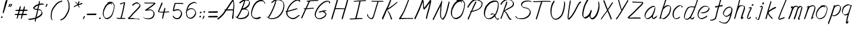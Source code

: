 SplineFontDB: 3.0
FontName: SwanHand
FullName: SwanHand
FamilyName: SwanHand
Weight: Regular
Copyright: Copyright (c) 2016, William Seymour
UComments: "2016-5-23: Created with FontForge (http://fontforge.org)"
Version: 001.000
ItalicAngle: 0
UnderlinePosition: -100
UnderlineWidth: 50
Ascent: 800
Descent: 200
InvalidEm: 0
LayerCount: 2
Layer: 0 0 "Back" 1
Layer: 1 0 "Fore" 0
XUID: [1021 547 -597214956 2349]
FSType: 0
OS2Version: 0
OS2_WeightWidthSlopeOnly: 0
OS2_UseTypoMetrics: 1
CreationTime: 1464011425
ModificationTime: 1466262951
PfmFamily: 17
TTFWeight: 400
TTFWidth: 5
LineGap: 90
VLineGap: 0
OS2TypoAscent: 0
OS2TypoAOffset: 1
OS2TypoDescent: 0
OS2TypoDOffset: 1
OS2TypoLinegap: 90
OS2WinAscent: 0
OS2WinAOffset: 1
OS2WinDescent: 0
OS2WinDOffset: 1
HheadAscent: 0
HheadAOffset: 1
HheadDescent: 0
HheadDOffset: 1
OS2Vendor: 'PfEd'
Lookup: 258 0 0 "'kern' Horizontal Kerning in Latin lookup 0" { "'kern' Horizontal Kerning in Latin lookup 0-1" [150,15,0] } ['kern' ('DFLT' <'dflt' > 'latn' <'dflt' > ) ]
MarkAttachClasses: 1
DEI: 91125
KernClass2: 4+ 5 "'kern' Horizontal Kerning in Latin lookup 0-1"
 1 T
 1 J
 3 d f
 3 F Y
 21 c m n o r u v w x y z
 1 i
 7 a e g s
 1 V
 0 {} -300 {} -250 {} -300 {} 0 {} 0 {} -150 {} -100 {} -150 {} 0 {} 0 {} 0 {} 0 {} -50 {} 0 {} 0 {} 0 {} 0 {} 0 {} 100 {}
LangName: 1033
Encoding: ISO8859-1
UnicodeInterp: none
NameList: AGL For New Fonts
DisplaySize: -48
AntiAlias: 1
FitToEm: 0
WinInfo: 21 21 5
BeginPrivate: 1
BlueValues 22 [-7 4 581 596 992 998]
EndPrivate
Grid
112 302 m 0
 127.939193026 318.431698485 130.89083524 329.807590473 155 329 c 0
 211.413972169 336.977076743 270.744608951 337.098165044 329 339 c 0
 355.944405804 342.961492952 383.6137451 347.861971344 411 343 c 0
 434.541548812 340.296092301 458.869877517 337.555508597 483 338 c 0
 509.646462325 338.4908439 531 336.149675083 531 304 c 0
 513.103430524 257.192017024 447.761794715 282.165902503 409 277 c 0
 343.956120645 268.331403985 260.501435302 267 196 267 c 0
 185.16816444 265.900473143 174.871523382 267.728800889 165 272 c 0
 150.223869018 278.393318952 108 275.187915477 108 296 c 0
 108 301.641890827 110.1057929 302.26445857 112 307 c 0
 129 315 l 1025
81 133 m 0
 74.1097833926 124.980359095 66.6843470033 119.026533964 65 111 c 0
 63.5230489318 103.961784069 55 98.4957082218 55 87 c 0
 56.6143029664 72.9038684727 68.5419201738 67.4184981846 85 69 c 0
 115.098588461 66.953696396 126.129154025 91.7391165129 130 115 c 0
 134.202166376 132.189660462 120.02367649 135.158348423 107 136 c 0
 93.2513022215 136.888505882 90.7970560436 135.176675071 79 129 c 0
 78 125 l 1025
100 326 m 0
 85.2529072332 317.896750085 79.6825739363 314.004999918 78 303 c 0
 77.1244253585 297.273238964 74 293.012260492 74 285 c 0
 78.0030980297 272.00127401 89.3235824936 262.21157195 105 262 c 0
 115.425802136 260.323417432 123.395147003 266.658462124 127 272 c 0
 133.102147554 281.041936608 149 286.445827777 149 299 c 0
 149.754497132 304.393403174 148.223939385 308.840305626 146 313 c 0
 145.387354976 325.625891939 138.136667154 333.80688496 124 333 c 0
 109.606608401 332.178461863 104.362769133 328.4206072 95 322 c 0
 90 312 l 1025
-1540.83325195 1300 m 0
 -1540.83325195 -700 l 1024
EndSplineSet
TeXData: 1 0 0 346030 173015 115343 0 1048576 115343 783286 444596 497025 792723 393216 433062 380633 303038 157286 324010 404750 52429 2506097 1059062 262144
AnchorClass2: "df" "" 
BeginChars: 256 74

StartChar: n
Encoding: 110 110 0
Width: 535
VWidth: 0
Flags: HW
HStem: 0 21G<38 74.5 344.5 351> 551 41<322.232 461.74> 551 35<330.246 403.11>
VStem: 477 38<408.115 531.101>
LayerCount: 2
Fore
SplineSet
139 495 m 1xd0
 122 515 l 1
 148 534 196 586 214 586 c 0xb0
 215 586 216 586 217 585 c 0
 225 581 232 567 232 558 c 0
 232 557 232 556 232 555 c 0
 229 543 229 527 227 517 c 1
 257 557 297 570 346 582 c 0
 367 587 385 592 404 592 c 0
 429 592 454 583 480 555 c 1
 507 526 515 500 515 477 c 0
 515 452 506 430 502 409 c 0
 485 321 458 272 430 184 c 0
 415 138 396 100 387 66 c 1
 397 78 430 100 438 105 c 0
 440 106 437 91 437 90 c 1
 436 74 l 1
 418 56 414 52 401 40 c 0
 372 12 355 0 347 0 c 0
 342 0 334 5 334 14 c 4
 334 52 375.586914062 162.129882812 394 220 c 0
 422 308 448.458984375 354.293945312 466 442 c 0
 469 457 477 471 477 482 c 0
 477 501 474 516 468 529 c 1
 457 540 438 551 409 551 c 0
 398 551 385.875 549.532226562 372 546 c 0
 317 532 278.35546875 518.803710938 250 468 c 0
 178 339 89 0 60 0 c 0
 58 0 39 -2 38 0 c 0
 33 10 30 10 30 12 c 0
 30 14 33 17 38 35 c 0
 96 224 157 352 196 542 c 1
 179 527 156 505 139 495 c 1xd0
EndSplineSet
EndChar

StartChar: o
Encoding: 111 111 1
Width: 530
VWidth: 0
Flags: W
HStem: 4 37<116.733 247.253> 557 39<363 414.263>
VStem: 10 37<116.486 284.738> 473 27<359.638 491.272>
LayerCount: 2
Fore
SplineSet
216 544 m 5
 212 550 l 4
 198 568 l 5
 220 577 240 577 258 583 c 4
 265 585 273 587 282 589 c 4
 306 592 326 596 345 596 c 4
 361 596 377 594 397 585 c 4
 416 577 446 564 476 519 c 4
 488 501 496 489 498 474 c 4
 499 464 500 454 500 445 c 4
 500 414 493 388 485 352 c 4
 475 302 465 274 447 226 c 4
 428 176 420 154 389 113 c 4
 358 73 337 53 295 36 c 4
 258 20 230 4 195 4 c 4
 187 4 177 5 168 7 c 4
 132 15 95 20 50 82 c 4
 42 92 36 101 31 111 c 5
 15 141 10 165 10 190 c 4
 10 214 15 238 20 267 c 4
 29 324 46 354 75 400 c 4
 108 454 129 485 177 520 c 4
 190 529 199 535 213 542 c 5
 234 550 216 544 216 544 c 5
363 557 m 5
 363 557 365 556 365 555 c 4
 381 539 388 524 389 522 c 4
 390 518 390 515 390 512 c 4
 390 505 389 499 389 493 c 4
 389 491 389 490 389 488 c 5
 356 523 l 5
 356 527 356 535 356 536 c 5
 349 536 344 535 337 533 c 4
 325 530 314 528 303 525 c 4
 269 516 243 507 208 482 c 4
 161 447 140 416 107 362 c 4
 77 316 61 287 52 230 c 4
 49 211 47 194 47 179 c 4
 47 148 54 122 68 95 c 5
 71 90 75 85 76 84 c 4
 79 79 94 56 139 45 c 4
 151 42 163 41 173 41 c 4
 203 41 228 51 262 65 c 4
 304 82 348 112 375 154 c 4
 408 206 413 224 432 274 c 4
 449 322 457 335 466 386 c 4
 470 413 473 427 473 442 c 4
 473 453 471 465 468 484 c 4
 466 495 451 509 450 512 c 5
 441 525 436 535 421 542 c 4
 401 550 386 557 369 557 c 4
 367 557 365 557 363 557 c 5
EndSplineSet
EndChar

StartChar: a
Encoding: 97 97 2
Width: 624
VWidth: 0
Flags: W
HStem: 1.65527 36.5576<118.48 208.587> 536 41<378.306 464.676>
VStem: 41.3076 35.6455<80.8965 218.66> 354.25 40.8027<45.8695 105>
LayerCount: 2
Back
SplineSet
489.509765625 540 m 0
 461.715820312 582.280273438 421.369140625 571.637695312 387.509765625 561 c 0
 363.1484375 549.05078125 336.9609375 540.998046875 312.509765625 525 c 0
 273.071289062 493.569335938 229.739257812 464.583984375 195.509765625 429 c 0
 154.780273438 381.245117188 107.20703125 329.662109375 87.509765625 270 c 0
 72.865234375 231.15625 56.2841796875 191.588867188 60.509765625 147 c 0
 48.697265625 69.1875 126.979492188 15.7431640625 198.509765625 45 c 0
 244.35546875 60.9638671875 280.573242188 85.4921875 315.509765625 120 c 0
 357.951171875 158.01171875 395.454101562 201.983398438 420.509765625 255 c 0
 437.548828125 299.493164062 458.463867188 346.405273438 468.509765625 396 c 0
 495.411132812 500.90234375 478.463867188 546.48046875 444.509765625 423 c 0
 411.642578125 350.31640625 390.448242188 269.731445312 384.509765625 189 c 0
 381.754882812 151.556640625 372.509765625 116.860351562 372.509765625 78 c 0
 372.509765625 50.708984375 381.029296875 39 405.509765625 39 c 0
 460.271484375 39 518.745117188 102.931640625 564.509765625 129 c 0
 594.509765625 156 l 1025
EndSplineSet
Fore
SplineSet
367 202 m 5
 370 234 394 260 409 294 c 4
 427 334 430 351 443 391 c 4
 452 418 456 440 462 466 c 4
 465.696289062 478.938476562 463.4140625 510.66796875 472.51953125 510.66796875 c 4
 473.266601562 510.66796875 474.08984375 510.455078125 475 510 c 4
 481 507 486 512 490 494 c 4
 493.5 480 494.5 470.5 494.5 463.875 c 4
 494.5 457.25 493.5 453.5 493 451 c 4
 491 419 487 401 480 370 c 4
 471 326 465 300 445 260 c 4
 427 223 421 194 403 166 c 4
 402 158 401 150 400 140 c 4
 399 131 398 123 396 116 c 4
 395.322265625 110.131835938 395.052734375 105.1796875 395.052734375 100.697265625 c 4
 395.052734375 85.318359375 398.225585938 75.4541015625 399 53 c 5
 406 54 401 43 408 46 c 4
 443 60 460 73 491 94 c 4
 525 117 542 133 575 158 c 5
 585 152 l 5
 552 127 560 81 526 58 c 4
 495 37 478 24 443 10 c 4
 435.116210938 6.9677734375 427.967773438 4.6708984375 420.663085938 4.6708984375 c 4
 415.922851562 4.6708984375 411.116210938 5.638671875 406 8 c 5
 406 8 406.131835938 7.7685546875 406.131835938 7.6123046875 c 4
 406.131835938 7.5322265625 406.09765625 7.47265625 405.994140625 7.47265625 c 4
 405.181640625 7.47265625 400.1171875 11.1572265625 374 38 c 4
 356.956054688 55.0439453125 353.622070312 60.6015625 353.622070312 64.37109375 c 4
 353.622070312 66.7939453125 355 68.478515625 355 72 c 4
 354.5 78 354.25 83.75 354.25 89.25 c 4
 354.25 94.75 354.5 100 355 105 c 5
 330 77 309 61 274 38 c 4
 243 18 223 8 187 3 c 4
 181.374023438 2.099609375 176.204101562 1.6552734375 171.318359375 1.6552734375 c 4
 154.495117188 1.6552734375 141.048828125 6.92578125 124 17 c 4
 119 20 120 15 81 55 c 4
 55 82 57 84 53 97 c 4
 45.0810546875 120.756835938 41.3076171875 139.330078125 41.3076171875 160.9296875 c 4
 41.3076171875 169.333984375 41.87890625 178.196289062 43 188 c 4
 48 231 58 255 78 294 c 4
 101 339 118 362 150 401 c 4
 180 438 199 458 236 488 c 4
 269 514 289 525 328 544 c 4
 357 558 381 577 413 577 c 4
 442 577 455 559 482 548 c 5
 510 507 l 5
 483 518 470 536 441 536 c 4
 409 536 392 522 363 508 c 4
 325 489 304 478 271 452 c 4
 234 422 215 402 185 365 c 4
 153 326 136 303 113 258 c 4
 93 219 83 195 78 152 c 4
 77.28515625 145.748046875 76.953125 140.133789062 76.953125 134.94140625 c 4
 76.953125 111.06640625 83.96484375 96.10546875 93 69 c 4
 95 65 100 61 101 58 c 4
 119.172851562 48.48046875 126.112304688 38.212890625 143.205078125 38.212890625 c 4
 145.86328125 38.212890625 148.768554688 38.4619140625 152 39 c 4
 188 44 208 54 239 74 c 4
 279 100 301 118 332 155 c 4
 337 161 341 166 346 172 c 4
 354 182 361 192 367 202 c 5
EndSplineSet
EndChar

StartChar: d
Encoding: 100 100 3
Width: 614
VWidth: 0
Flags: W
HStem: -7 38<101.184 209.032> 501 42<372.282 471.887> 521 34<286.369 448.236> 972.16 20G<655.152 664.632>
VStem: 40 35<55.3158 207.431> 307 39<58.1399 66>
LayerCount: 2
Back
SplineSet
722.626953125 547 m 1
 602.626953125 571 l 0
 591.068359375 567.193359375 577.827148438 563.614257812 566.626953125 559 c 0
 532.447265625 543.733398438 494.375 528.80859375 473.626953125 502 c 0
 455.977539062 479.194335938 433.85546875 450.380859375 413.626953125 424 c 0
 413.626953125 423.999023438 413.625976562 423.997070312 410.626953125 415 c 0
 377.626953125 346 l 0
 353.626953125 277 l 0
 332.626953125 211 l 0
 320.626953125 145 l 0
 320.626953125 49 l 0
 336.280273438 16.2021484375 372.9453125 -7.353515625 413.626953125 -2 c 0
 450.854492188 2.8994140625 467.734375 8.7587890625 500.626953125 22 c 0
 551.626953125 76 l 0
 593.626953125 136 l 0
 656.626953125 253 l 0
 665.626953125 268 l 0
 713.626953125 394 l 0
 760.626953125 565 l 0
 794.626953125 711 l 0
 802.626953125 741 l 0
 832.626953125 852 l 0
 850.626953125 922 l 0
 881.626953125 1078 l 0
 900.59765625 1202.14941406 873.4453125 1072.67089844 851.626953125 1015 c 0
 824.626953125 910 l 0
 815.626953125 880 l 0
 779.626953125 769 l 0
 719.626953125 544 l 0
 692.626953125 451 l 0
 653.626953125 337 l 0
 623.626953125 244 l 0
 605.626953125 172 l 0
 590.626953125 67 l 0
 589.591796875 55.9609375 587.626953125 45.5244140625 587.626953125 34 c 0
 587.626953125 16.55078125 597.625976562 7 614.626953125 7 c 0
 645.780273438 7 660.33984375 25.892578125 686.626953125 37 c 0
 755.626953125 103 l 1025
EndSplineSet
Fore
SplineSet
472 501 m 1xdc
 471 501 470 501 470 501 c 0xdc
 442 501 424 517 393 520 c 0
 385 521 378 521 372 521 c 0xbc
 355 521 341 519 323 514 c 0
 289 505 266 502 239 480 c 0
 202 450 189 424 165 384 c 0
 144 349 138 326 123 288 c 0
 106 243 92 218 83 170 c 0
 78 145 75 126 75 106 c 0
 75 93 76 80 79 65 c 0
 82 51 90 47 94 37 c 1
 108 32 119 31 132 31 c 0
 139 31 147 31 156 32 c 0
 173 34 184 34 198 43 c 0
 232 63 253 75 278 105 c 0
 315 149 328 180 354 230 c 0
 399 318 424 366 458 458 c 0
 463 474 468 487 472 501 c 1xdc
444 544 m 0
 446 543 449 543 452 543 c 0xdc
 468 543 495 551 498 561 c 0
 514 604 532 645 545 690 c 0
 560 741 566 752 582 802 c 0
 598 852 594 843 609 894 c 0
 619 928 615 922 624 954 c 0
 628 968 632 992 644 992 c 0
 644.799804688 992 651.360351562 992.16015625 658.944335938 992.16015625 c 0
 670.3203125 992.16015625 684 991.799804688 684 990 c 0
 684 989 669 967 669 966 c 0
 663 937 656 935 650 906 c 0
 638 850 640 865 626 810 c 0
 607 734 585 694 564 618 c 0
 548 560 524 520 508 471 c 0
 504 457 499 442 493 426 c 0
 459 334 434 285 389 198 c 0
 373 166 362 142 346 118 c 1
 347 118 l 1
 346 110 345 102 345 94 c 0
 345 85 346 76 346 66 c 0
 346 61 345 56 345 51 c 0
 345 47 365 56 364 53 c 1
 375 54 361 45 372 50 c 0
 390 58 400 63 415 74 c 0
 441 93 452 106 476 127 c 1
 471 97 l 1
 460 71 469 69 450 41 c 0
 439 26 425 26 407 17 c 0
 396 12 388 9 375 7 c 0
 367 6 362 7 355 11 c 0
 346 16 310 51 308 58 c 0
 307 61 307 63 307 66 c 1
 284 40 264 29 233 10 c 0
 219 2 208 2 191 0 c 0
 173 -2 158 -7 143 -7 c 0
 134 -7 126 -5 117 0 c 0
 114 2 117 -4 81 30 c 0
 41 67 48 75 44 98 c 0
 41 113 40 126 40 138 c 0
 40 158 43 178 48 203 c 0
 57 251 71 275 88 320 c 0
 103 358 109 381 130 416 c 0
 154 457 167 482 204 513 c 0
 231 535 253 538 288 547 c 0
 309 552 320 555 338 555 c 0xbc
 342 555 347 554 353 554 c 0
 388 551 422 549 444 544 c 0
EndSplineSet
Validated: 1
EndChar

StartChar: h
Encoding: 104 104 4
Width: 518
VWidth: 0
Flags: HW
HStem: 0 21G<40.4995 49.9995 330.488 333.728> 567.889 31.7988<275.945 398.915> 978 20G<323.23 328.999>
VStem: 14.9995 32<10.1939 33.9531> 437.595 40.4248<431.769 552.028>
LayerCount: 2
Back
SplineSet
408.784179688 990 m 4
 379.053710938 971.690429688 369.151367188 950.854492188 348.784179688 930 c 4
 303.784179688 837 l 4
 273.784179688 756 l 4
 225.784179688 600 l 4
 223.126953125 579.388671875 214.212890625 560.245117188 207.784179688 540 c 4
 202.364257812 522.93359375 195.364257812 505.385742188 189.784179688 492 c 4
 162.784179688 414 l 4
 126.784179688 303 l 4
 99.7841796875 228 l 4
 72.7841796875 171 l 4
 66.7841796875 153 l 4
 45.7841796875 84 l 4
 27.7841796875 27 l 4
 54.7841796875 96 l 4
 57.7841796875 111 l 4
 90.7841796875 210 l 4
 132.784179688 318 l 4
 156.784179688 390 l 4
 164.704101562 406.744140625 167.012695312 425.6875 177.784179688 441 c 4
 185.18359375 466.9375 205.909179688 485.533203125 216.784179688 510 c 4
 245.692382812 541.763671875 276.775390625 576.520507812 318.784179688 582 c 4
 383.887695312 590.715820312 452.005859375 556.80078125 444.784179688 492 c 4
 443.979492188 484.784179688 438.237304688 426.948242188 432.784179688 429 c 4
 408.784179688 369 l 4
 381.784179688 297 l 4
 354.784179688 222 l 4
 327.784179688 150 l 4
 303.784179688 81 l 4
 298.564453125 62.5576171875 288.784179688 44.533203125 288.784179688 27 c 4
 288.784179688 21.9873046875 293.549804688 24 297.784179688 24 c 4
 309.169921875 24 322.72265625 41.9541015625 330.784179688 48 c 4
 411.784179688 129 l 1029
EndSplineSet
Fore
SplineSet
120 231 m 5
 120 230 l 6
 114 208 108 186 101 160 c 4
 86 104 53 1 47 0 c 4
 46 0 l 4
 35 7 16 19 15 31 c 4
 15 32 16 33 16 34 c 4
 43 129 59 174 80 261 c 4
 93 313 108 359 124 422 c 4
 155 542 178 614 206 733 c 4
 219 789 226 822 240 877 c 4
 250 917 257 933 262 971 c 4
 263 978 258 971 282 995 c 5
 309 1013 l 6
 309 1013 303 965 296 936 c 4
 287 900 284 885 274 845 c 4
 260 790 255 755 241 700 c 4
 227 646 215 602 204 560 c 5
 213 571 225 580 240 589 c 4
 251 595 261 598 271 599 c 4
 275 599 278 600 282 600 c 4
 294 600 307 598 322 598 c 4
 352 597 368 597 397 585 c 4
 438 571 470 556 475 532 c 4
 476 528 476 523 477 518 c 4
 478 511 478 503 478 496 c 4
 478 472 475 445 470 427 c 4
 452 361 437 324 416 258 c 4
 391 181 373 135 354 63 c 5
 358 69 364 74 370 80 c 6
 399 112 l 5
 407 81 l 5
 395 44 400 40 372 20 c 4
 352 6 365 15 334 4 c 4
 334 4 l 4
 328 4 308 31 308 31 c 6
 301 38 298 44 297 50 c 4
 296 61 303 70 305 79 c 4
 327 162 345 208 371 290 c 4
 392 356 407 392 425 458 c 4
 430 480 438 495 438 514 c 4
 438 517 437 520 437 523 c 4
 437 526 436 529 435 532 c 4
 433 544 427 545 415 554 c 5
 399 559 388 566 366 567 c 4
 353 567 341 568 330 568 c 4
 325 568 320 568 315 567 c 4
 305 566 296 564 285 558 c 4
 251 539 237 518 220 486 c 4
 201 449 186 418 174 388 c 4
 159 349 148 312 131 262 c 4
 127 252 124 241 120 232 c 6
 120 231 l 5
EndSplineSet
EndChar

StartChar: e
Encoding: 101 101 5
Width: 584
VWidth: 0
Flags: W
HStem: 2.21094 21G<191.739 199.161> 547.857 33.3389<303.032 457.954>
VStem: 40.2412 37.0029<109.485 274.345> 510.405 33.5947<430.316 489.105>
LayerCount: 2
Back
SplineSet
202.4375 272 m 0
 239.033203125 275.756835938 293.592773438 278.6015625 320.4375 288 c 0
 344.787109375 296.525390625 371.752929688 301.2421875 392.4375 312 c 0
 441.19140625 334.944335938 481.471679688 364.626953125 503.4375 411 c 0
 512.913085938 431.00390625 521.4375 448.78515625 521.4375 480 c 0
 523.208007812 538.719726562 472.135742188 556.13671875 419.4375 561 c 0
 379.409179688 564.694335938 345.200195312 576.5546875 319.4375 562.83203125 c 0
 294.70703125 549.659179688 280.30859375 539.342773438 256.4375 524.512695312 c 0
 232.491210938 509.635742188 199.140625 495.278320312 182.4375 470.758789062 c 0
 176.172851562 461.5625 153.92578125 437.88671875 147.580078125 427 c 0
 139.765625 413.59375 127.516601562 394.4921875 115.672851562 382 c 0
 83.859375 322 l 0
 61.7177734375 234 l 0
 55.4365234375 139 l 0
 102.982421875 59 l 0
 175.4375 20.234375 l 0
 296.4375 45 l 0
 353.4375 72 l 0
 359.4375 78 l 0
 429.4375 123 l 0
 445.4375 150 l 1025
EndSplineSet
Fore
SplineSet
239.875 255 m 1
 144.875 288 l 1
 188.875 293 255.875 292 298.875 303 c 0
 339.875 313 362.875 322 399.875 342 c 0
 431.875 360 450.875 372 474.875 400 c 0
 493.875 423 497.875 440 505.875 469 c 0
 508.579101562 479.81640625 510.405273438 484.198242188 510.405273438 489.10546875 c 0
 510.405273438 493.271484375 509.088867188 497.81640625 505.875 507 c 0
 505.875 508 494.875 520 494.875 521 c 1
 483.875 527 479.875 533 464.875 536 c 0
 442.875 541 429.875 542 406.875 544 c 0
 389.357421875 545.297851562 376.470703125 547.857421875 362.479492188 547.857421875 c 0
 354.905273438 547.857421875 347.006835938 547.107421875 337.875 545 c 0
 317.875 540 308.875 535 290.875 525 c 0
 269.875 512 258.875 500 239.875 485 c 0
 217.875 468 207.875 455 189.875 435 c 0
 169.875 412 156.875 400 140.875 374 c 0
 122.875 345 114.875 327 102.875 295 c 0
 90.875 262 83.875 243 78.875 208 c 0
 77.8125 198.705078125 77.244140625 190.186523438 77.244140625 182.086914062 c 0
 77.244140625 159.688476562 81.5927734375 140.501953125 91.875 117 c 0
 103.875 91 110.875 91 125.875 72 c 1
 133.875 66 156.875 49 166.875 46 c 0
 185.875 41 168.875 42 187.875 44 c 0
 214.875 47 223.875 46 248.875 55 c 0
 289.875 70 311.875 80 350.875 100 c 0
 374.875 112 387.875 120 408.875 137 c 0
 418.875 145 421.875 153 429.875 164 c 1
 445.875 149 l 1
 445.875 145.571289062 446.038085938 141.163085938 446.038085938 136.428710938 c 0
 446.038085938 124.591796875 445.017578125 110.713867188 437.875 105 c 0
 416.875 88 408.875 78 384.875 66 c 0
 345.875 46 324.875 34 283.875 19 c 0
 258.875 10 244.875 7 217.875 4 c 0
 209.377929688 3.10546875 202.48046875 2.2109375 195.841796875 2.2109375 c 0
 187.635742188 2.2109375 179.82421875 3.578125 169.875 8 c 0
 145.875 18 96.875 52 73.875 80 c 1
 55.875 103 50.875 126 44.875 154 c 0
 41.53125 170.23828125 40.2412109375 183.510742188 40.2412109375 196.759765625 c 0
 40.2412109375 211.251953125 41.78515625 225.715820312 43.875 244 c 0
 48.875 279 55.875 298 67.875 331 c 0
 79.875 363 87.875 381 104.875 410 c 0
 121.875 436 134.875 448 154.875 471 c 0
 172.875 491 182.875 504 204.875 521 c 0
 223.875 536 235.875 541 257.875 553 c 0
 275.875 564 284.875 571 304.875 576 c 0
 321.357421875 579.803710938 333.018554688 581.196289062 346.225585938 581.196289062 c 0
 353.850585938 581.196289062 361.9921875 580.732421875 371.875 580 c 0
 394.875 578 407.875 577 429.875 572 c 0
 447.875 568 457.875 567 472.875 557 c 0
 488.875 546 531.875 503 537.875 486 c 0
 541.958007812 474.333007812 544 465.048828125 544 455.3671875 c 0
 544 448.451171875 542.958007812 441.333007812 540.875 433 c 0
 533.875 404 528.875 387 509.875 364 c 0
 485.875 336 466.875 324 434.875 306 c 0
 397.875 286 374.875 277 333.875 267 c 0
 290.875 257 283.875 260 239.875 255 c 1
EndSplineSet
Validated: 1
EndChar

StartChar: s
Encoding: 115 115 6
Width: 527
VWidth: 0
Flags: HW
HStem: -18.2412 36<150.255 293.679> 545.09 36.4404<312.089 448.753>
VStem: 439.33 36<133.774 242.594>
LayerCount: 2
Back
SplineSet
487.470703125 503 m 0
 494.302734375 556.028320312 418.120117188 563.64453125 377.470703125 563 c 0
 297.4375 561.731445312 178.520507812 500.529296875 195.470703125 409 c 4
 200.470703125 382 236.190429688 380.520507812 255.470703125 369 c 4
 337.470703125 320 459.470703125 311.6640625 459.470703125 181 c 0
 459.470703125 73.9853515625 317.357421875 3 225.470703125 3 c 0
 140.354492188 -0.009765625 50.841796875 60.0234375 37.470703125 147 c 1024
EndSplineSet
Fore
SplineSet
491.084960938 493 m 0
 481.084960938 502 472.084960938 513 471.084960938 518 c 0
 470.084960938 524 469.084960938 532 469.084960938 533 c 1
 456.084960938 540 449.084960938 541 432.084960938 543 c 0
 420.959960938 544.236328125 412.126953125 545.08984375 402.75390625 545.08984375 c 0
 396.959960938 545.08984375 390.959960938 544.763671875 384.084960938 544 c 0
 355.084960938 540 338.084960938 539 312.084960938 527 c 0
 270.084960938 508 251.084960938 493 225.084960938 455 c 0
 214.084960938 440 213.084960938 429 210.084960938 410 c 1
 209.084960938 404 209.084960938 399 210.084960938 397 c 1
 240.084960938 380 254.084960938 376 286.084960938 361 c 0
 314.084960938 349 332.084960938 345 363.084960938 329 c 0
 386.084960938 316 411.084960938 300 440.084960938 266 c 1
 465.084960938 238 466.084960938 224 471.084960938 207 c 1
 474.147460938 195.973632812 475.333984375 187.57421875 475.333984375 178.583007812 c 0
 475.333984375 172.896484375 474.859375 166.973632812 474.084960938 160 c 1
 472.084960938 138 470.084960938 125 461.084960938 106 c 0
 451.084960938 84 441.084960938 74 425.084960938 57 c 0
 407.084960938 38 396.084960938 27 373.084960938 15 c 0
 351.084960938 3 336.084960938 2 312.084960938 -4 c 0
 286.084960938 -11 271.084960938 -17 244.084960938 -18 c 0
 240.126953125 -18.158203125 236.39453125 -18.2412109375 232.81640625 -18.2412109375 c 0
 213.79296875 -18.2412109375 199.126953125 -15.8916015625 178.084960938 -10 c 1
 155.084960938 -4 140.084960938 3 117.084960938 18 c 0
 91.0849609375 36 69.0849609375 60 53.0849609375 81 c 1
 35.0849609375 104 33.0849609375 115 26.0849609375 130 c 1
 22.0849609375 142 22.0849609375 149 20.0849609375 160 c 0
 19.0849609375 165 27.0849609375 161 36.0849609375 152 c 0
 46.0849609375 144 55.0849609375 133 56.0849609375 128 c 0
 58.0849609375 117 58.0849609375 110 61.0849609375 102 c 1
 69.0849609375 83 75.0849609375 76 79.0849609375 71 c 1
 91.0849609375 56 90.0849609375 58 102.084960938 50 c 0
 117.084960938 39 124.084960938 32 147.084960938 26 c 1
 167.28515625 20.1083984375 180.401367188 17.7587890625 198.955078125 17.7587890625 c 0
 202.4453125 17.7587890625 206.126953125 17.841796875 210.084960938 18 c 0
 237.084960938 19 252.084960938 25 278.084960938 32 c 0
 302.084960938 38 317.084960938 39 339.084960938 51 c 0
 360.084960938 63 371.084960938 74 389.084960938 93 c 0
 405.084960938 110 415.084960938 120 425.084960938 140 c 0
 434.084960938 159 436.084960938 172 438.084960938 194 c 0
 438.859375 200.973632812 439.333984375 206.596679688 439.333984375 211.798828125 c 0
 439.333984375 220.024414062 438.147460938 227.19921875 435.084960938 237 c 1
 432.084960938 258 421.084960938 267 419.084960938 269 c 1
 412.084960938 277 413.084960938 280 388.084960938 293 c 0
 362.084960938 307 344.084960938 313 314.084960938 327 c 0
 284.084960938 340 265.084960938 347 233.084960938 365 c 0
 228.084960938 368 198.084960938 385 180.084960938 413 c 0
 180.084960938 413 180.084960938 414 179.084960938 414 c 0
 172.084960938 427 172.084960938 434 174.084960938 444 c 1
 177.084960938 463 178.084960938 475 189.084960938 491 c 0
 215.084960938 529 236.084960938 544 278.084960938 563 c 0
 304.084960938 575 321.084960938 576 350.084960938 580 c 0
 356.700195312 581.102539062 362.776367188 581.530273438 368.708007812 581.530273438 c 0
 378.916015625 581.530273438 388.700195312 580.264648438 400.084960938 579 c 0
 417.084960938 577 427.084960938 575 444.084960938 566 c 1
 460.084960938 558 483.084960938 537 497.084960938 518 c 0
 497.084960938 517 498.084960938 516 499.084960938 515 c 0
 509.084960938 499 505.084960938 494 507.084960938 486 c 0
 508.084960938 481 501.084960938 485 491.084960938 493 c 0
EndSplineSet
EndChar

StartChar: i
Encoding: 105 105 7
Width: 350
VWidth: 0
Flags: W
HStem: 6 30<77.4182 116.113> 567 80<248.101 293.386>
VStem: 40 36.7402<36.0045 135.562> 233 76<582.222 632.963>
LayerCount: 2
Fore
SplineSet
309 621 m 0
 306 600 287 576 266 569 c 0
 262 568 258 567 255 567 c 0
 243 566 234 575 233 588 c 0
 233 589 234 592 234 595 c 0
 237 616 256 640 277 647 c 0
 281 648 285 649 288 649 c 0
 300 650 309 642 310 628 c 0
 310 625 309 624 309 621 c 0
121 470 m 0
 109 476 91 481 94 482 c 0
 124 493 155 503 185 515 c 0
 190 517 191 524 209 513 c 0
 238 498 239 484 239 484 c 1
 239.064453125 482.52734375 239.095703125 481.124023438 239.095703125 479.782226562 c 0
 239.095703125 460.169921875 232.423828125 453.655273438 224 434 c 0
 198 373 176 341 149 280 c 0
 129 235 121 207 105 161 c 0
 94 132 85 117 81 88 c 0
 78.53125 74.0107421875 76.740234375 64.76171875 76.740234375 54.1240234375 c 0
 76.740234375 51.833984375 76.8232421875 49.4794921875 77 47 c 0
 77 44 77 42 77 39 c 2
 77 39 77 36 77 36 c 1
 82 36 88 37 94 39 c 0
 109 43 117 52 129 61 c 0
 157 80 167 93 194 113 c 0
 197 113 195 109 200 98 c 0
 204 88 201 83 201 80 c 0
 193 52 192 51 165 31 c 0
 153 22 144 14 129 10 c 0
 122 8 116 6 110 6 c 0
 102 6 93 8 79 16 c 0
 62 26 49 41 47 44 c 0
 40 53 42 59 41 65 c 0
 41 68 41 71 40 73 c 0
 40 89 42 99 45 116 c 0
 49 145 58 160 69 189 c 0
 85 235 93 262 113 308 c 0
 140 368 161 401 188 462 c 0
 191 468 192 472 195 477 c 1
 180 471 169 467 149 459 c 0
 145 459 131 465 121 470 c 0
EndSplineSet
Validated: 1
EndChar

StartChar: j
Encoding: 106 106 8
Width: 419
VWidth: 0
Flags: HW
HStem: 4.87598 33.124<94.6717 135.151> 575.878 20G<336.003 341.261> 645 92<396.043 438.291>
VStem: 40.2093 36.2803<56.6663 141.738> 378.49 80<665.264 720.041>
LayerCount: 2
Back
SplineSet
34.9580078125 534 m 0
 63.787109375 540.89453125 77.57421875 548.342773438 98.9580078125 556 c 0
 107.41796875 559.029296875 122.112304688 564 130.958007812 564 c 0
 141.209960938 566.676757812 134.81640625 552.282226562 136.958007812 546 c 0
 134.3046875 519.389648438 126.298828125 499.64453125 114.958007812 476 c 0
 101.026367188 444.665039062 84.9384765625 407.80859375 78.9580078125 372 c 0
 69.4365234375 349.354492188 60.2783203125 327.02734375 48.9580078125 306 c 0
 39.5869140625 289.713867188 31.3095703125 274.6015625 24.9580078125 258 c 0
 11.7919921875 236.711914062 6.7177734375 212.595703125 -1.0419921875 190 c 0
 -9.2900390625 173.725585938 -14.634765625 156.198242188 -21.0419921875 140 c 0
 -25.046875 129.876953125 -29.0673828125 119.80859375 -33.0419921875 110 c 0
 -49.0419921875 66 l 0
 -67.0419921875 6 l 4
 -90.0419921875 -32 l 0
 -102.4140625 -37.2490234375 -105.80859375 -46 -123.041992188 -46 c 0
 -162.241210938 -46 -180.041992188 10 -180.041992188 36 c 0
 -180.041992188 49.998046875 -182.041992188 67 -181.041992188 81 c 1024
EndSplineSet
Fore
SplineSet
408.811523438 706.19140625 m 4
 407.509765625 681.895507812 389.6484375 652.723632812 368.565429688 643.31640625 c 4
 364.702148438 641.876953125 360.837890625 640.4375 357.856445312 640.103515625 c 4
 344.9375 638.655273438 335.874023438 647.702148438 334.202148438 662.608398438 c 4
 333.979492188 664.595703125 333.645507812 667.577148438 333.311523438 670.55859375 c 4
 334.500976562 695.848632812 352.362304688 725.01953125 373.446289062 734.426757812 c 4
 377.309570312 735.866210938 381.172851562 737.305664062 384.154296875 737.640625 c 4
 397.073242188 739.088867188 407.131835938 730.153320312 408.9140625 714.252929688 c 4
 409.248046875 711.271484375 408.477539062 709.172851562 408.811523438 706.19140625 c 4
244.107421875 532.762695312 m 4
 236.705078125 535.958007812 217.814453125 542.897460938 219.690429688 544.11328125 c 4
 249.272460938 558.499023438 264.28125 568.231445312 294.197265625 579.634765625 c 4
 296.094726562 580.341796875 297.669921875 583.926757812 302.803710938 584.501953125 c 4
 308.120117188 585.09765625 317.25390625 582.466796875 334.513671875 570.067382812 c 4
 336.724609375 568.301757812 338.934570312 566.537109375 340.151367188 564.661132812 c 4
 355.23828125 552.056640625 358.986328125 544.708007812 359.623046875 539.030273438 c 4
 360.016601562 535.517578125 359.21875 532.64453125 359.1796875 529.5625 c 5
 353.364257812 491.678710938 344.4375 472.565429688 334.423828125 436.223632812 c 4
 317.583007812 379.998046875 307.012695312 348.625 290.170898438 292.3984375 c 4
 276.080078125 247.549804688 269.920898438 221.702148438 256.934570312 175.970703125 c 4
 242.955078125 130.127929688 234.80859375 104.05859375 219.834960938 58.1044921875 c 4
 211.577148438 33.0283203125 211.483398438 15.9111328125 196.928710938 -6.8515625 c 5
 191.0859375 -17.5693359375 182.587890625 -22.546875 169.780273438 -24.9892578125 c 4
 168.563476562 -25.2080078125 167.36328125 -25.384765625 166.172851562 -25.5185546875 c 4
 152.885742188 -27.0078125 140.912109375 -23.125 123.166015625 -13.1083984375 c 4
 91.013671875 4.4189453125 76.5263671875 25.9384765625 71.4365234375 35.4306640625 c 5
 62.8095703125 49.5576171875 62.578125 60.6005859375 60.0244140625 74.40234375 c 4
 59.5361328125 76.9638671875 59.1884765625 79.33984375 58.9345703125 81.6064453125 c 4
 57.9189453125 90.6689453125 58.388671875 97.966796875 57.23046875 108.301757812 c 4
 56.896484375 111.283203125 65.2919921875 108.19921875 76.12109375 101.36328125 c 4
 85.9560546875 94.416015625 95.0205078125 85.369140625 95.4658203125 81.39453125 c 4
 96.625 71.05859375 96.154296875 63.76171875 97.11328125 55.20703125 c 4
 97.353515625 53.0673828125 97.6826171875 50.8515625 98.1484375 48.48828125 c 4
 100.813476562 33.693359375 101.927734375 23.7548828125 108.233398438 12.38671875 c 5
 109.561523438 9.5166015625 110.666015625 8.634765625 111.994140625 5.7646484375 c 5
 115.086914062 5.10546875 123.37109375 3.0146484375 134.302734375 4.240234375 c 4
 146.1171875 6.5712890625 153.733398438 10.443359375 159.575195312 21.1611328125 c 5
 173.135742188 43.8125 173.340820312 59.9365234375 181.599609375 85.0126953125 c 4
 196.461914062 131.959960938 204.719726562 157.036132812 218.587890625 203.873046875 c 4
 232.678710938 248.721679688 237.844726562 274.45703125 251.82421875 320.299804688 c 4
 268.776367188 375.532226562 280.340820312 407.016601562 296.188476562 463.131835938 c 4
 305.54296875 496.380859375 313.5859375 514.388671875 319.077148438 546.198242188 c 5
 297 536.6796875 297.993164062 536.791015625 273.26953125 523.95703125 c 4
 271.393554688 522.740234375 256.8125 527.143554688 244.107421875 532.762695312 c 4
EndSplineSet
EndChar

StartChar: f
Encoding: 102 102 9
Width: 502
VWidth: 0
Flags: W
HStem: -59 32<-1.56365 111.188> 494 50<206.677 309.727> 942 55<547.824 620.114>
LayerCount: 2
Back
SplineSet
529.329101562 553 m 1
 207.329101562 492 l 1053
518.329101562 606 m 1
 195.329101562 543 l 1049
EndSplineSet
Fore
SplineSet
644 951 m 0
 652 937 654 924 650 926 c 0
 628 932 618 941 598 942 c 0
 597 942 595 942 594 942 c 0
 576 942 568 932 551 922 c 0
 528 908 514 904 497 880 c 0
 473 846 467 822 454 781 c 0
 433 718 424.482421875 681.170898438 410 616 c 0
 408 607 404 590 402 583 c 1
 431 586 483 600 520 606 c 0
 522.961914062 606.48046875 522 592 525 576 c 0
 527.971679688 560.151367188 532.944335938 554.578125 530 554 c 0
 474 543 427 532 382 524 c 1
 372 495 365.966796875 479.009765625 355 442 c 0
 331 361 299 212 278 131 c 0
 256 47 271 98 245 21 c 0
 241 7 241 13 236 8 c 0
 227 -2 236 5 221 -6 c 0
 201 -20 155 -43 133 -51 c 0
 118 -58 116 -59 110 -59 c 0
 108 -59 106 -59 102 -59 c 0
 100 -59 97 -59 94 -59 c 0
 63 -62 71 -64 39 -64 c 0
 36 -64 7 -62 -2 -48 c 0
 -10 -34 -11 -27 -8 -27 c 0
 23 -27 16 -26 47 -24 c 0
 71 -22 85 -23 107 -13 c 0
 130 -3 142 1 163 14 c 0
 186 29 168 16 189 35 c 0
 207 51 196 32 211 71 c 0
 242 151 245 202 266 286 c 0
 288 367 295.373046875 413.119140625 322 493 c 0
 327 508 325 502 329 514 c 1
 294 513 259.01171875 494 215 494 c 0
 212 494 211 500 206 518 c 0
 201.450195312 534.379882812 198.046875 543.47265625 201 544 c 4
 267.14453125 555.815429688 294.67578125 564.622070312 343 571 c 5
 350 595 368.2890625 637.198242188 377 667 c 0
 396 732 400 771 421 834 c 0
 434 875 442 901 465 935 c 0
 482 959 497 962 519 976 c 0
 535 987 545 996 564 997 c 0
 566 997 569 997 571 997 c 0
 590 996 602 985 621 980 c 0
 626 978 636 965 644 951 c 0
EndSplineSet
Validated: 1
EndChar

StartChar: c
Encoding: 99 99 10
Width: 482
VWidth: 0
Flags: W
HStem: -0.964844 33.3877<131.673 245.724> 563.958 26.9736<320.065 400.843>
VStem: 28.2744 49.043<96.3689 318.065> 410.229 45.7949<520.065 554.95>
LayerCount: 2
Back
SplineSet
298.778320312 496 m 0
 319.361328125 501.216796875 310.583007812 511.899414062 312.778320312 522 c 0
 309.860351562 541.53125 292.67578125 545.131835938 278.778320312 550 c 0
 255.861328125 557.884765625 236.653320312 570.3671875 208.778320312 570 c 0
 181.76953125 571.26953125 164.54296875 562.157226562 146.778320312 550 c 0
 131.249023438 538.916992188 116.403320312 531.846679688 102.778320312 520 c 0
 90.8095703125 512.180664062 77.3427734375 501.596679688 64.7783203125 490 c 0
 47.84375 484.094726562 42.0048828125 471.752929688 26.7783203125 462 c 0
 19.908203125 457.599609375 6.978515625 439.926757812 4.7783203125 434 c 0
 -23.2216796875 402 l 0
 -51.2216796875 368 l 0
 -73.2216796875 330 l 0
 -77.98828125 320.788085938 -78.5478515625 308.845703125 -83.2216796875 300 c 0
 -86.19140625 282.440429688 -93.638671875 267.051757812 -95.2216796875 250 c 0
 -105.866210938 229.435546875 -110.987304688 204.07421875 -111.221679688 178 c 0
 -111.38671875 159.754882812 -117.221679688 142.140625 -117.221679688 122 c 0
 -109.958984375 72.7626953125 -76.80859375 36.2197265625 -23.2216796875 34 c 0
 13.4482421875 32.84375 52.1103515625 32.703125 74.7783203125 50 c 0
 88.763671875 60.890625 104.610351562 68.80078125 120.778320312 82 c 1024
EndSplineSet
Fore
SplineSet
419.814453125 502.379882812 m 4
 407.03515625 510.099609375 398.514648438 517.8203125 399.580078125 519.75 c 4
 403.83984375 526.504882812 409.165039062 531.330078125 410.229492188 538.084960938 c 5
 411.294921875 546.76953125 410.229492188 551.594726562 405.969726562 558.349609375 c 5
 404.904296875 560.280273438 403.83984375 561.245117188 403.83984375 561.245117188 c 5
 394.555664062 562.926757812 386.709960938 563.958007812 379.05078125 563.958007812 c 4
 373.528320312 563.958007812 368.103515625 563.422851562 362.3046875 562.209960938 c 4
 339.939453125 558.349609375 322.899414062 553.525390625 302.665039062 541.9453125 c 4
 268.584960938 521.6796875 251.544921875 513.959960938 222.790039062 486.939453125 c 4
 181.254882812 448.33984375 163.149414062 424.21484375 130.134765625 380.790039062 c 4
 105.639648438 347.979492188 99.25 319.995117188 88.599609375 281.39453125 c 4
 80.8740234375 251.486328125 77.3173828125 229.970703125 77.3173828125 205.501953125 c 4
 77.3173828125 192.864257812 78.265625 179.440429688 80.080078125 163.665039062 c 4
 84.33984375 124.099609375 85.404296875 96.115234375 105.639648438 64.26953125 c 4
 120.549804688 41.1103515625 134.39453125 43.0400390625 135.459960938 42.0751953125 c 5
 146.002929688 38.890625 155.8203125 32.4228515625 173.284179688 32.4228515625 c 4
 176.989257812 32.4228515625 181.0390625 32.7138671875 185.514648438 33.3896484375 c 4
 215.334960938 37.25 233.439453125 41.1103515625 257.934570312 55.5849609375 c 4
 281.364257812 69.0947265625 277.104492188 71.025390625 296.274414062 91.2900390625 c 4
 298.404296875 93.2197265625 313.314453125 95.150390625 328.224609375 94.1845703125 c 4
 328.676757812 94.1552734375 329.137695312 94.1416015625 329.604492188 94.1416015625 c 4
 343.626953125 94.1416015625 363.884765625 106.896484375 365.439453125 106.896484375 c 4
 365.501953125 106.896484375 365.534179688 106.875976562 365.534179688 106.833007812 c 4
 365.534179688 106.806640625 365.522460938 106.772460938 365.5 106.729492188 c 4
 346.330078125 87.4296875 320.76953125 47.865234375 296.274414062 33.3896484375 c 4
 271.779296875 18.9150390625 257.934570312 10.2294921875 228.114257812 6.3701171875 c 4
 213.639648438 4.271484375 201.997070312 -0.96484375 186.000976562 -0.96484375 c 4
 172.573242188 -0.96484375 156.078125 2.724609375 132.264648438 15.0546875 c 4
 83.2744140625 40.14453125 66.234375 62.33984375 54.51953125 85.5 c 4
 37.4794921875 122.169921875 34.28515625 143.400390625 30.0244140625 182 c 4
 28.82421875 192.432617188 28.2744140625 202.180664062 28.2744140625 211.541992188 c 4
 28.2744140625 243.737304688 34.79296875 271.346679688 43.8701171875 306.485351562 c 4
 53.455078125 345.084960938 58.779296875 372.104492188 83.2744140625 404.915039062 c 4
 116.290039062 448.33984375 135.459960938 474.39453125 176.995117188 512.995117188 c 4
 205.75 539.049804688 223.854492188 547.735351562 259 568 c 4
 279.234375 580.544921875 296.274414062 585.370117188 319.705078125 589.229492188 c 4
 325.743164062 590.381835938 332.06640625 590.931640625 338.618164062 590.931640625 c 4
 354.018554688 590.931640625 370.6796875 587.890625 387.864257812 582.474609375 c 4
 430.46484375 568.96484375 447.504882812 540.014648438 449.634765625 537.120117188 c 4
 454.959960938 528.434570312 457.08984375 521.6796875 456.024414062 512.030273438 c 5
 453.89453125 504.309570312 448.569335938 500.450195312 444.309570312 494.66015625 c 4
 443.245117188 491.764648438 431.529296875 495.625 419.814453125 502.379882812 c 4
EndSplineSet
EndChar

StartChar: l
Encoding: 108 108 11
Width: 427
VWidth: 0
Flags: W
HStem: -20 24G<81.4492 81.4492 86.9492 87.4492> -7.22168 21G<85.4492 85.4492 104.49 111.575>
VStem: 39.8643 36<31.5089 100.116>
LayerCount: 2
Back
SplineSet
420.333007812 954 m 4
 404.655273438 943.6328125 398.177734375 927.37890625 390.333007812 912 c 0
 357.333007812 831 l 0
 306.333007812 690 l 0
 270.333007812 603 l 0
 195.333007812 435 l 0
 186.333007812 414 l 0
 144.333007812 300 l 0
 84.3330078125 150 l 0
 60.3330078125 72 l 0
 60.3330078125 48 l 0
 60.3330078125 20.994140625 74.0029296875 18 102.333007812 18 c 0
 147.862304688 18 191.397460938 42.201171875 234.333007812 54 c 0
 294.333007812 90 l 1025
EndSplineSet
Fore
SplineSet
80.94921875 4 m 1xa0
 79.94921875 4 79.94921875 4 80.94921875 4 c 1xa0
378.94921875 884 m 0
 393.94921875 886 393.94921875 886 395.94921875 886 c 0
 402.94921875 886 432.94921875 893 425.94921875 881 c 0
 411.94921875 857 386.94921875 835 374.94921875 809 c 0
 356.94921875 768 365.94921875 791 349.94921875 749 c 0
 330.94921875 700 320.94921875 669 300.94921875 620 c 0
 278.94921875 566 266.94921875 537 243.94921875 485 c 0
 220.94921875 433 207.94921875 404 187.94921875 351 c 0
 167.94921875 299 159.94921875 269 139.94921875 217 c 0
 120.94921875 168 106.94921875 141 89.94921875 91 c 0
 83.3505859375 71.205078125 75.8642578125 59.4072265625 75.8642578125 39.6923828125 c 0
 75.8642578125 38.4921875 75.8916015625 37.2626953125 75.94921875 36 c 0
 75.94921875 34 76.94921875 31 76.94921875 31 c 1
 83.94921875 34 88.94921875 37 96.94921875 39 c 0
 121.94921875 45 135.94921875 49 160.94921875 56 c 0
 186.94921875 64 200.94921875 68 226.94921875 78 c 0
 248.94921875 86 285.94921875 103 306.94921875 112 c 0
 309.94921875 113 304.94921875 97 302.94921875 84 c 0
 300.94921875 70 297.94921875 58 294.94921875 57 c 0
 273.94921875 48 282.94921875 51 261.94921875 42 c 0
 235.94921875 32 220.94921875 28 194.94921875 20 c 0
 169.94921875 13 155.94921875 9 130.94921875 3 c 0
 121.768554688 0.8818359375 116.578125 -7.2216796875 106.571289062 -7.2216796875 c 0x60
 102.409179688 -7.2216796875 97.4130859375 -5.8193359375 90.94921875 -2 c 1
 90.94921875 -2 89.94921875 -2 89.94921875 -2 c 2
 88.94921875 -1 87.94921875 -1 86.94921875 0 c 1
 86.94921875 0 87.94921875 -1 88.94921875 -1 c 1
 80.94921875 4 63.94921875 17 51.94921875 33 c 0
 39.94921875 50 40.94921875 58 39.94921875 68 c 0
 39.8916015625 69.376953125 39.8642578125 70.71484375 39.8642578125 72.017578125 c 0
 39.8642578125 93.4072265625 47.3505859375 105.205078125 53.94921875 125 c 0
 70.94921875 175 84.94921875 202 103.94921875 251 c 0
 123.94921875 303 131.94921875 333 151.94921875 385 c 0
 171.94921875 438 185.94921875 467 207.94921875 519 c 0
 230.94921875 572 244.94921875 604 266.94921875 658 c 0
 286.94921875 707 270.94921875 669 289.94921875 718 c 0
 305.94921875 760 300.94921875 746 317.94921875 787 c 0
 328.94921875 813 330.94921875 824 344.94921875 848 c 0
 351.94921875 860 355.94921875 872 361.94921875 884 c 0
 362.94921875 886 360.94921875 882 378.94921875 884 c 0
86.94921875 0 m 1
 83.94921875 1 81.94921875 3 80.94921875 4 c 1xa0
 81.94921875 3 83.94921875 2 86.94921875 0 c 1
EndSplineSet
Validated: 1
EndChar

StartChar: m
Encoding: 109 109 12
Width: 676
VWidth: 0
Flags: W
HStem: -4 21G<484.979 494.479> 524 44.1318<511.864 584.787> 538 38.6328<315.99 419.288>
VStem: 267.673 39.3057<13.5915 49.4782> 593.979 42.0215<421.371 517.766>
LayerCount: 2
Back
SplineSet
82.2841796875 495 m 0
 125.010742188 518.22265625 130.109375 538.926757812 166.284179688 546 c 0
 179.919921875 546 178.284179688 544.106445312 178.284179688 531 c 0
 178.625976562 515.702148438 179.219726562 500.811523438 169.284179688 489 c 0
 165.977539062 485.069335938 157.634765625 454.620117188 157.284179688 450 c 0
 133.284179688 372 l 0
 103.284179688 276 l 0
 79.2841796875 204 l 0
 68.8466796875 195.045898438 67.0869140625 178.654296875 61.2841796875 165 c 0
 50.4150390625 140.516601562 35.2060546875 118.805664062 28.2841796875 93 c 0
 25.220703125 81.578125 22.1181640625 68.712890625 16.2841796875 57 c 0
 43.2841796875 126 l 0
 91.2841796875 228 l 0
 115.284179688 294 l 0
 133.284179688 357 l 0
 163.284179688 435 l 0
 199.284179688 492 l 0
 212.489257812 518.068359375 240.498046875 542.466796875 269.284179688 551 c 0
 295.063476562 558.642578125 317.35546875 561 346.284179688 561 c 0
 380.013671875 561 403.284179688 546.717773438 403.284179688 513 c 0
 403.284179688 492 l 0
 373.284179688 426 l 0
 343.284179688 333 l 0
 328.284179688 273 l 0
 325.284179688 264 l 0
 301.284179688 198 l 0
 274.284179688 138 l 0
 250.284179688 72 l 0
 241.284179688 51 l 0
 265.284179688 126 l 0
 298.284179688 210 l 0
 355.284179688 366 l 0
 376.284179688 423 l 0
 382.810546875 436.489257812 387.9140625 441.959960938 391.284179688 456 c 0
 401.862304688 500.069335938 460.616210938 555 511.284179688 555 c 0
 531.91015625 555 560.56640625 537.036132812 563.284179688 514 c 0
 564.82421875 500.948242188 559.346679688 482.541015625 556.284179688 471 c 0
 549.296875 444.66796875 540.326171875 423.35546875 534.284179688 399 c 0
 526.16796875 366.283203125 516.094726562 338.439453125 507.284179688 304 c 0
 496.284179688 261 483.697265625 212.842773438 465.284179688 175 c 0
 440.198242188 123.443359375 422.735351562 68.7802734375 402.284179688 18 c 0
 445.284179688 43 l 1029
EndSplineSet
Fore
SplineSet
167.978515625 376 m 2xb8
 175.978515625 403 179.978515625 422 187.978515625 452 c 0
 193.978515625 475 199.978515625 488 204.978515625 508 c 1
 201.978515625 506 196.978515625 502 191.978515625 498 c 0
 176.978515625 487 168.978515625 479 153.978515625 468 c 0
 153.864257812 467.923828125 153.752929688 467.88671875 153.643554688 467.88671875 c 0
 150.900390625 467.88671875 149.90234375 491.419921875 147.978515625 502 c 0
 144.978515625 516 145.978515625 526 147.978515625 528 c 0
 162.978515625 539 140.978515625 523 155.978515625 534 c 0
 168.978515625 544 174.978515625 550 187.978515625 556 c 0
 189.629882812 557.100585938 191.28125 563.65625 198.103515625 563.65625 c 0
 203.674804688 563.65625 212.694335938 559.284179688 227.978515625 544 c 0
 237.978515625 533 242.978515625 526 244.978515625 522 c 1
 248.978515625 528 253.978515625 534 258.978515625 540 c 0
 275.978515625 557 290.978515625 560 311.978515625 569 c 1
 327.978515625 574 336.978515625 575 352.978515625 575 c 0
 364.45703125 575 373.7578125 576.6328125 383.579101562 576.6328125 c 0xb8
 392.581054688 576.6328125 402.022460938 575.260742188 413.978515625 570 c 0
 423.978515625 565 447.978515625 548 462.978515625 527 c 1
 470.978515625 535 479.978515625 542 490.978515625 549 c 0
 508.978515625 561 521.978515625 568 543.978515625 568 c 0
 546.887695312 568 549.73046875 568.131835938 552.645507812 568.131835938 c 0
 565.763671875 568.131835938 580.341796875 565.454101562 608.978515625 536 c 0
 631.454101562 513.524414062 636 500.403320312 636 490.553710938 c 0
 636 484.625976562 634.354492188 479.883789062 633.978515625 475 c 0
 632.978515625 453 626.978515625 442 620.978515625 420 c 0
 609.978515625 385 601.978515625 366 591.978515625 331 c 0
 581.978515625 297 577.978515625 278 568.978515625 244 c 0
 561.978515625 215 559.978515625 199 549.978515625 171 c 0
 536.978515625 134 525.978515625 115 510.978515625 78 c 0
 504.978515625 60 501.978515625 56 499.978515625 50 c 1
 502.978515625 47 504.978515625 45 506.978515625 43 c 0
 509.99609375 39.982421875 514.380859375 38.9677734375 518.9765625 38.9677734375 c 0
 528.397460938 38.9677734375 538.708007812 43.2294921875 539.963867188 43.2294921875 c 0
 540.047851562 43.2294921875 540.091796875 43.2109375 540.091796875 43.169921875 c 0
 540.091796875 43.1318359375 540.0546875 43.076171875 539.978515625 43 c 0
 509.978515625 1 l 1
 494.978515625 -9 503.978515625 -2 484.978515625 -4 c 0
 484.978515625 -4 463.978515625 2 448.978515625 28 c 0
 446.518554688 32.181640625 445.571289062 36.0009765625 445.571289062 39.486328125 c 0
 445.571289062 50.169921875 454.470703125 57.7216796875 455.978515625 63 c 0
 465.978515625 93 463.978515625 85 474.978515625 114 c 0
 488.978515625 151 500.978515625 169 513.978515625 206 c 0
 523.978515625 234 525.978515625 250 532.978515625 279 c 0
 541.978515625 313 545.978515625 332 555.978515625 366 c 0
 565.978515625 401 573.978515625 421 583.978515625 456 c 0
 589.978515625 477 592.978515625 481 593.978515625 502 c 0
 594.978515625 509 585.978515625 513 584.978515625 518 c 1
 580.978515625 519 571.978515625 524 563.978515625 524 c 0xd8
 542.978515625 524 544.978515625 524 525.978515625 512 c 0
 503.978515625 498 490.978515625 487 476.978515625 464 c 0
 451.978515625 423 442.978515625 396 426.978515625 350 c 0
 411.978515625 306 410.978515625 279 395.978515625 235 c 0
 384.978515625 197 375.978515625 176 361.978515625 140 c 0
 341.978515625 89 332.978515625 59 306.978515625 10 c 0
 306.978515625 10 305.220703125 6.7041015625 300.674804688 6.7041015625 c 0
 295.5234375 6.7041015625 286.791015625 10.9375 272.978515625 29 c 0
 269.205078125 34.03125 267.672851562 39.8544921875 267.672851562 46.1181640625 c 0
 267.672851562 69.7314453125 289.446289062 99.6123046875 294.978515625 117 c 0
 308.978515625 152 316.978515625 170 328.978515625 205 c 0
 343.978515625 247 350.978515625 269 364.978515625 310 c 0
 377.978515625 348 382.978515625 370 395.978515625 407 c 0
 406.978515625 435 414.978515625 451 425.978515625 479 c 0
 430.282226562 491.296875 432.318359375 497.166992188 432.318359375 504.513671875 c 0
 432.318359375 509.115234375 431.51953125 514.296875 429.978515625 522 c 1
 429.978515625 524 420.978515625 530 419.978515625 532 c 1
 404.978515625 537 407.978515625 538 386.978515625 538 c 0
 370.978515625 538 361.978515625 537 346.978515625 532 c 1
 325.978515625 523 310.978515625 520 294.978515625 503 c 0
 268.978515625 474 259.978515625 453 241.978515625 419 c 0
 224.978515625 388 241.978515625 423 219.978515625 370 c 0
 217.978515625 366 205.978515625 333 204.978515625 329 c 0
 189.978515625 278 176.978515625 248 158.978515625 199 c 0
 146.978515625 165 137.978515625 146 123.978515625 113 c 0
 110.978515625 84 104.978515625 68 90.978515625 40 c 0
 87.431640625 32.9052734375 84.669921875 14.013671875 75.0234375 14.013671875 c 0
 73.79296875 14.013671875 72.44921875 14.3212890625 70.978515625 15 c 0
 53.978515625 23 39.978515625 53 39.978515625 53 c 1
 48.978515625 80 58.978515625 93 69.978515625 119 c 0
 85.978515625 157 96.978515625 179 110.978515625 218 c 0
 127.978515625 263 132.978515625 290 150.978515625 334 c 0
 156.978515625 349 161.978515625 362 166.978515625 374 c 0
 167.978515625 376 l 2xb8
EndSplineSet
Validated: 1
EndChar

StartChar: b
Encoding: 98 98 13
Width: 578
VWidth: 0
Flags: W
HStem: -0.666016 35.8262<177.277 247.406> 558.522 36<355.687 479.978> 973 20G<401.49 409.542>
VStem: 501.99 36.0098<378.121 534.991>
LayerCount: 2
Back
SplineSet
417.030273438 1039 m 1
 390.030273438 943 l 0
 377.8203125 917.265625 367.846679688 890.684570312 357.030273438 862 c 0
 350.244140625 844.004882812 344.65234375 822.749023438 342.030273438 805 c 0
 312.030273438 748 l 0
 288.030273438 691 l 0
 261.030273438 625 l 0
 234.030273438 565 l 0
 204.030273438 487 l 0
 186.030273438 421 l 0
 165.030273438 358 l 0
 147.030273438 292 l 0
 139.959960938 268.029296875 134.572265625 243.361328125 126.030273438 220 c 0
 118.078125 175.852539062 92.0517578125 142.3046875 90.0302734375 94 c 0
 77.484375 30.326171875 36.2177734375 -56.7421875 78.0302734375 49 c 0
 89.0205078125 83.1845703125 111.598632812 120.061523438 120.030273438 157 c 0
 120.678710938 159.841796875 134.44140625 195.815429688 135.030273438 196 c 0
 156.030273438 265 l 0
 174.030273438 328 l 0
 195.030273438 391 l 0
 211.783203125 422.720703125 226.458007812 447.932617188 249.030273438 472 c 0
 277.858398438 491.366210938 298.883789062 513.1171875 330.030273438 529 c 0
 362.4609375 551.05078125 397.521484375 561.469726562 441.030273438 559 c 0
 527.334960938 554.100585938 500.030273438 528 529.030273438 472 c 0
 510.030273438 392 l 0
 496.030273438 321 l 0
 459.030273438 233 l 0
 443.030273438 199 447.030273438 211 432.030273438 189 c 4
 423.708984375 176.794921875 407.071289062 155.604492188 399.030273438 143 c 0
 357.030273438 97 l 0
 315.030273438 59 l 0
 262.030273438 27 l 0
 240.803710938 23.7236328125 217.926757812 0.5146484375 195.030273438 4 c 0
 145.845703125 11.4853515625 149.161132812 23.1435546875 120.030273438 43 c 0
 108.030273438 64 l 1025
EndSplineSet
Fore
SplineSet
94.990234375 27 m 0
 94.990234375 26 94.990234375 25 93.990234375 25 c 0
 88.990234375 13 75.990234375 0 75.990234375 0 c 0
 74.990234375 0 40.990234375 40 39.990234375 40 c 1
 40.990234375 40 53.990234375 50 58.990234375 59 c 0
 59.990234375 63 61.990234375 67 62.990234375 71 c 0
 63.990234375 76 63.990234375 75 63.990234375 78 c 0
 63.990234375 80 64.990234375 82 65.990234375 83 c 0
 67.990234375 89 68.990234375 95 69.990234375 101 c 0
 83.990234375 152 89.990234375 181 103.990234375 231 c 0
 121.990234375 294 130.990234375 330 151.990234375 393 c 0
 161.990234375 423 169.990234375 449 177.990234375 474 c 0
 187.990234375 510 198.990234375 544 214.990234375 587 c 0
 247.990234375 671 253.990234375 717 282.990234375 802 c 0
 308.990234375 876 306.990234375 881 337.990234375 954 c 0
 346.990234375 975 345.990234375 973 351.990234375 988 c 0
 352.990234375 991 394.990234375 993 407.990234375 993 c 0
 411.092773438 993 412.383789062 991.721679688 412.383789062 989.591796875 c 0
 412.383789062 979.36328125 382.645507812 949.482421875 380.990234375 947 c 0
 372.990234375 928 378.990234375 940 370.990234375 920 c 0
 344.990234375 849 344.990234375 842 318.990234375 766 c 0
 290.990234375 682 283.990234375 637 250.990234375 553 c 0
 242.990234375 531 235.990234375 512 229.990234375 494 c 1
 243.990234375 514 251.990234375 530 272.990234375 548 c 0
 295.990234375 568 312.990234375 574 340.990234375 584 c 0
 361.990234375 592 375.990234375 593 397.990234375 594 c 0
 403.552734375 594.30859375 408.446289062 594.522460938 413.084960938 594.522460938 c 0
 423.45703125 594.522460938 432.552734375 593.455078125 444.990234375 590 c 0
 447.990234375 589 497.990234375 580 520.990234375 535 c 0
 537.190429688 505.299804688 538 484.509765625 538 456.591796875 c 0
 538 453.490234375 537.990234375 450.299804688 537.990234375 447 c 0
 536.990234375 406 529.990234375 383 519.990234375 343 c 0
 507.990234375 297 503.990234375 269 481.990234375 227 c 0
 457.990234375 181 437.990234375 159 403.990234375 120 c 0
 376.990234375 88 359.990234375 70 325.990234375 46 c 0
 293.990234375 23 274.990234375 7 234.990234375 0 c 0
 232.25 -0.45703125 229.561523438 -0.666015625 226.922851562 -0.666015625 c 0
 206.44921875 -0.666015625 188.934570312 11.9130859375 172.990234375 19 c 0
 158.990234375 25 149.990234375 22 125.990234375 45 c 0
 122.990234375 48 123.990234375 47 119.990234375 50 c 2
 119.990234375 50 115.990234375 51 111.990234375 50 c 0
 106.990234375 48 95.990234375 29 94.990234375 27 c 0
109.990234375 80 m 1
 121.990234375 67 124.990234375 64 124.990234375 64 c 2
 125.990234375 63 131.990234375 59 143.990234375 54 c 0
 166.254882812 44.580078125 175.3203125 35.16015625 191.909179688 35.16015625 c 0
 194.69140625 35.16015625 197.686523438 35.42578125 200.990234375 36 c 0
 239.990234375 43 258.990234375 59 290.990234375 82 c 0
 324.990234375 106 341.990234375 124 368.990234375 156 c 0
 402.990234375 195 422.990234375 217 446.990234375 261 c 0
 467.990234375 303 471.990234375 331 483.990234375 377 c 0
 493.990234375 417 500.990234375 440 501.990234375 481 c 0
 501.990234375 509 498.990234375 524 490.990234375 544 c 1
 483.990234375 550 481.990234375 552 475.990234375 554 c 0
 464.934570312 557.455078125 456.265625 558.522460938 446.026367188 558.522460938 c 0
 441.446289062 558.522460938 436.552734375 558.30859375 430.990234375 558 c 0
 408.990234375 557 396.990234375 556 375.990234375 548 c 0
 347.990234375 538 330.990234375 532 307.990234375 512 c 0
 284.990234375 492 269.990234375 478 247.990234375 456 c 0
 220.990234375 429 234.990234375 452 212.990234375 423 c 0
 211.990234375 421 197.990234375 388 195.990234375 382 c 0
 193.990234375 375 190.990234375 366 187.990234375 359 c 0
 166.990234375 296 157.990234375 260 139.990234375 197 c 0
 127.990234375 151 121.990234375 123 109.990234375 80 c 1
EndSplineSet
Validated: 1
EndChar

StartChar: g
Encoding: 103 103 14
Width: 551
VWidth: 0
Flags: HW
HStem: -200.545 31.4648<50.991 174.566> 157.405 39.6992<170.928 284.133> 557.286 42.0469<291.094 420.126>
VStem: 80.2475 36.3525<248.962 359.399> 437.083 45.3281<356.438 516.922>
LayerCount: 2
Back
SplineSet
443.939453125 559 m 5
 321.939453125 565 l 4
 263.939453125 543 l 4
 211.939453125 509 l 4
 189.939453125 471 l 4
 155.939453125 413 l 4
 129.939453125 369 l 4
 120.975585938 361.173828125 119.178710938 347.176757812 113.939453125 335 c 4
 109.231445312 324.057617188 107.939453125 304.801757812 107.939453125 291 c 4
 107.939453125 229.447265625 151.3984375 229.28515625 175.939453125 195 c 4
 221.939453125 191 l 4
 283.939453125 195 l 4
 335.939453125 215 l 4
 370.563476562 225.114257812 390.06640625 256.734375 411.939453125 281 c 4
 430.174804688 303.333984375 442.342773438 326.8984375 449.939453125 353 c 4
 455.774414062 373.047851562 459.0703125 389.520507812 461.939453125 409 c 4
 459.939453125 505 l 4
 459.939453125 471 l 4
 455.073242188 441.672851562 448.35546875 412.471679688 435.939453125 385 c 4
 418.626953125 346.693359375 410.790039062 297.04296875 401.939453125 255 c 4
 385.939453125 169 l 4
 357.939453125 105 l 4
 329.939453125 31 l 4
 324.608398438 6.01171875 316.404296875 -20.333984375 299.939453125 -43 c 4
 281.852539062 -65.6044921875 266.028320312 -91.2421875 247.939453125 -111 c 4
 237.421875 -128.01171875 227.709960938 -146.499023438 211.939453125 -157 c 4
 181.784179688 -188.875 128.841796875 -186.80859375 83.939453125 -179 c 4
 54.998046875 -169.729492188 23.552734375 -169.454101562 -4.060546875 -155 c 4
 -5.70703125 -154.138671875 -30.060546875 -139 -30.060546875 -139 c 4
 -70.060546875 -113 l 1029
EndSplineSet
Fore
SplineSet
490 458 m 6
 491 455 491 455 491 452 c 5
 492 441 492 431 492 420 c 4
 492 395 490 370 487 343 c 4
 483 309 477 291 467 257 c 4
 456 218 456 196 445 158 c 4
 433 116 422 92 409 51 c 4
 398 16 390 -4 373 -37 c 4
 352 -77 370 -45 345 -82 c 4
 325 -111 302 -142 276 -167 c 4
 252 -190 254 -186 220 -192 c 4
 203 -195 148 -196 127 -193 c 4
 115 -191 100 -188 86 -185 c 4
 54 -179 40 -169 11 -157 c 5
 -15 -146 -28 -139 -53 -127 c 4
 -58 -124 -90 -101 -90 -96 c 4
 -90 -95 -89 -95 -88 -95 c 4
 -88 -95 l 4
 -85 -95 -81 -95 -76 -95 c 4
 -71 -95 -65 -95 -60 -95 c 4
 -49 -95 -40 -95 -37 -97 c 4
 -12 -109 -24 -108 0 -119 c 5
 31 -131 30 -138 60 -144 c 4
 84 -149 99 -157 119 -157 c 4
 125 -157 174 -157 182 -155 c 4
 214 -148 229 -147 253 -124 c 4
 279 -99 296 -80 316 -51 c 4
 341 -14 320 -44 341 -4 c 4
 358 29 359 50 370 85 c 4
 381 121 386 143 395 178 c 5
 388 173 379 170 370 163 c 4
 343 142 328 131 296 120 c 4
 274 113 258 103 238 103 c 4
 231 103 224 104 216 107 c 4
 184 117 151 139 117 183 c 5
 96 210 90 227 90 248 c 4
 90 252 91 257 91 261 c 4
 93 290 99 307 112 333 c 4
 129 367 139 384 160 415 c 4
 181 445 198 463 227 486 c 4
 257 510 288 527 325 536 c 4
 346 541 354 545 366 545 c 4
 372 545 380 544 390 542 c 4
 419 535 435 526 477 482 c 4
 486 472 491 464 488 463 c 4
 490 458 l 6
446 470 m 5
 440 483 433 487 432 488 c 5
 432 488 l 4
 432 491 416 495 401 499 c 4
 389 502 386 503 383 503 c 4
 379 503 377 502 359 500 c 4
 322 497 288 478 258 454 c 4
 229 431 210 415 190 385 c 4
 169 354 161 338 144 304 c 4
 131 278 129 256 127 227 c 4
 127 226 126 224 126 223 c 4
 126 198 143 188 152 178 c 5
 165 170 158 176 189 154 c 5
 208 148 222 143 237 143 c 4
 245 143 254 145 264 148 c 4
 296 159 309 174 336 195 c 4
 363 215 381 226 400 254 c 4
 420 282 426 302 436 335 c 4
 445 365 444 384 447 415 c 4
 447 417 447 419 447 422 c 4
 447 436 444 455 444 464 c 4
 444 468 445 470 446 470 c 5
EndSplineSet
EndChar

StartChar: p
Encoding: 112 112 15
Width: 548
VWidth: 0
Flags: W
HStem: 566.75 36.1357<353.538 472.882> 568 20G<241.882 279.882>
VStem: 0 40.8818<-235.448 -144.114> 510.521 37.6113<391.528 530.638>
LayerCount: 2
Back
SplineSet
270.920898438 566 m 0
 265.4140625 548.54296875 260.350585938 530.530273438 250.920898438 516 c 0
 226.920898438 454 l 0
 200.920898438 398 l 0
 174.920898438 342 l 0
 148.920898438 286 l 0
 146.920898438 278 l 0
 128.920898438 222 l 0
 112.920898438 176 l 0
 96.9208984375 134 l 0
 78.9208984375 86 l 0
 62.9208984375 46 l 0
 55.5654296875 20.111328125 47.7080078125 -8.5615234375 36.9208984375 -30 c 0
 28.4404296875 -61.6806640625 11.6708984375 -92.5703125 -3.0791015625 -122 c 0
 -9.69140625 -133.426757812 -35.05078125 -214.177734375 -27.0791015625 -178 c 0
 -16.244140625 -155.685546875 -7.6689453125 -133.662109375 0.9208984375 -110 c 0
 6.0830078125 -81.62109375 18.7333984375 -55.9609375 30.9208984375 -30 c 0
 40.5888671875 -1.95703125 64.0478515625 19.1884765625 72.9208984375 46 c 0
 87.8583984375 71.9453125 107.033203125 96.0888671875 116.920898438 124 c 0
 124.27734375 144.764648438 130.721679688 165.100585938 136.920898438 186 c 0
 158.920898438 254 l 0
 188.920898438 332 l 0
 220.920898438 432 l 0
 229.868164062 454.28125 235.44140625 479.920898438 252.920898438 498 c 0
 269.293945312 532.509765625 302.176757812 558.719726562 336.920898438 572 c 0
 366.1015625 585.266601562 398.208007812 588.849609375 428.920898438 590 c 0
 495.602539062 592.498046875 526.920898438 531.944335938 526.920898438 472 c 0
 506.1875 355.461914062 439.287109375 232.302734375 328.920898438 182 c 0
 290.83984375 166.102539062 251.94140625 154.796875 210.920898438 152 c 0
 179.928710938 149.88671875 144.920898438 179.133789062 144.920898438 212 c 0
 144.920898438 222 l 0
 150.920898438 234 l 1025
EndSplineSet
Fore
SplineSet
180.881835938 177 m 2xb0
 184.881835938 171 l 1
 192.881835938 163 189.881835938 166 197.881835938 160 c 1
 203.881835938 158 206.881835938 148 219.881835938 149 c 0
 237.881835938 151 246.881835938 155 264.881835938 161 c 0
 282.881835938 167 292.881835938 168 310.881835938 176 c 0
 328.881835938 184 337.881835938 188 353.881835938 199 c 0
 372.881835938 213 383.881835938 222 399.881835938 240 c 0
 417.881835938 260 427.881835938 270 443.881835938 293 c 0
 457.881835938 313 464.881835938 326 474.881835938 347 c 0
 483.881835938 365 486.881835938 376 492.881835938 395 c 0
 500.881835938 420 505.881835938 436 508.881835938 463 c 0
 509.80859375 474.120117188 510.520507812 483.092773438 510.520507812 491.80859375 c 0
 510.520507812 501.905273438 509.565429688 511.65625 506.881835938 524 c 0
 502.881835938 542 495.881835938 543 493.881835938 546 c 1
 492.881835938 547 484.881835938 556 472.881835938 560 c 1
 459.381835938 564.5 449.819335938 566.75 437.444335938 566.75 c 0
 433.319335938 566.75 428.881835938 566.5 423.881835938 566 c 0
 400.881835938 564 388.881835938 560 365.881835938 553 c 0
 347.881835938 547 336.881835938 544 322.881835938 533 c 0
 304.881835938 518 297.881835938 506 283.881835938 486 c 0
 275.881835938 475 269.881835938 468 263.881835938 458 c 0
 261.881835938 448 259.881835938 436 255.881835938 424 c 0
 229.881835938 342 215.881835938 296 188.881835938 214 c 0
 184.881835938 200 183.881835938 196 179.881835938 185 c 0
 180.881835938 177 l 2xb0
269.881835938 552 m 2
 268.881835938 549 279.881835938 562 285.881835938 567 c 0
 300.881835938 579 311.881835938 581 329.881835938 587 c 0
 352.881835938 594 365.881835938 599 388.881835938 601 c 0
 398.309570312 601.942382812 406.182617188 602.885742188 414.071289062 602.885742188 c 0xb0
 422.916015625 602.885742188 431.78125 601.700195312 442.881835938 598 c 0
 461.881835938 592 483.881835938 583 513.881835938 551 c 1
 513.881835938 550 l 1
 537.881835938 524 539.881835938 511 543.881835938 493 c 0
 546.944335938 478.297851562 548.131835938 466.973632812 548.131835938 454.888671875 c 0
 548.131835938 447.245117188 547.657226562 439.297851562 546.881835938 430 c 0
 543.881835938 403 537.881835938 387 529.881835938 362 c 0
 523.881835938 343 520.881835938 331 511.881835938 313 c 0
 501.881835938 292 494.881835938 280 480.881835938 260 c 0
 464.881835938 237 453.881835938 226 435.881835938 206 c 0
 419.881835938 188 410.881835938 179 390.881835938 165 c 0
 374.881835938 154 365.881835938 150 347.881835938 142 c 0
 329.881835938 134 318.881835938 133 300.881835938 127 c 0
 282.881835938 121 272.881835938 116 254.881835938 114 c 0
 249.435546875 113.359375 244.604492188 112.923828125 239.9296875 112.923828125 c 0
 230.012695312 112.923828125 220.794921875 114.883789062 207.881835938 121 c 0
 203.881835938 123 186.881835938 134 168.881835938 153 c 1
 159.881835938 125 150.881835938 98 138.881835938 62 c 0
 124.881835938 20 114.881835938 -2 99.8818359375 -43 c 0
 85.8818359375 -81 76.8818359375 -102 62.8818359375 -139 c 0
 53.8818359375 -163 50.8818359375 -176 40.8818359375 -199 c 0
 35.8818359375 -212 38.8818359375 -220 22.8818359375 -234 c 0
 21.5244140625 -235.1875 20.2099609375 -235.735351562 18.9443359375 -235.735351562 c 0
 7.5126953125 -235.735351562 0 -191.13671875 0 -170.69140625 c 0
 0 -166.708007812 0.28515625 -163.641601562 0.8818359375 -162 c 0
 11.8818359375 -130 20.8818359375 -113 31.8818359375 -82 c 0
 42.8818359375 -52 49.8818359375 -35 60.8818359375 -6 c 0
 75.8818359375 35 82.8818359375 58 96.8818359375 99 c 0
 112.881835938 145 118.881835938 171 133.881835938 216 c 0
 146.881835938 257 154.881835938 279 167.881835938 321 c 0
 179.881835938 356 182.881835938 376 195.881835938 412 c 0
 204.881835938 437 208.881835938 451 219.881835938 476 c 0
 221.881835938 482 224.881835938 487 226.881835938 491 c 0
 229.881835938 505 230.881835938 518 233.881835938 531 c 0
 235.881835938 543 239.881835938 574 243.881835938 588 c 1x70
 279.881835938 587 l 1
 269.881835938 552 l 2
EndSplineSet
Validated: 1
EndChar

StartChar: k
Encoding: 107 107 16
Width: 540
VWidth: 0
Flags: W
HStem: -0.490234 21G<74.0615 77.2046> 483 39.4609<460.263 474.911>
LayerCount: 2
Back
SplineSet
324.745117188 780 m 0
 241.311523438 813.786132812 300.278320312 740.209960938 270.745117188 735 c 0
 246.745117188 624 l 0
 186.745117188 420 l 0
 132.745117188 249 l 0
 102.745117188 150 l 0
 99.4736328125 117.513671875 93.8876953125 84.8916015625 84.7451171875 54 c 0
 33.3857421875 -83.228515625 90.6435546875 82.326171875 99.7451171875 147 c 0
 115.354492188 266.342773438 210.540039062 340.880859375 315.745117188 387 c 0
 334.000976562 395.002929688 419.215820312 424.541992188 423.745117188 447 c 0
 480.745117188 492 l 0
 270.745117188 387 l 0
 243.541015625 372.802734375 224.951171875 348.846679688 210.745117188 321 c 0
 195.860351562 291.818359375 156.745117188 255.23828125 156.745117188 222 c 0
 156.491210938 212.749023438 159.364257812 201.772460938 168.745117188 198 c 0
 201.969726562 140.8359375 230.860351562 73.9716796875 291.745117188 42 c 0
 293.630859375 41.0107421875 324.745117188 18 324.745117188 18 c 0
 333.745117188 9 l 1025
EndSplineSet
Fore
SplineSet
107 255 m 24
 112 271 114 283 118 297 c 0
 121 309 123 319 126 329 c 0
 138 376 148 410 164 463 c 0
 186 536 202 577 224 651 c 0
 244 718 244 718 262 785 c 1
 298 751 l 1
 280 684 280 683 260 616 c 0
 238 542 222 501 200 428 c 0
 192 402 185 380 179 359 c 1
 203 380 225 389 254 409 c 0
 281 428 296 439 324 456 c 0
 355 474 372 486 404 500 c 0
 420.25 506.841796875 451.127929688 522.4609375 467.859375 522.4609375 c 0
 470.69140625 522.4609375 473.118164062 522.013671875 475 521 c 0
 498 508 500 483 500 483 c 0
 459 460 433 456 393 431 c 0
 370 417 357 410 333 396 c 0
 304 379 287 368 259 350 c 0
 244 340 229 333 218 319 c 1
 200 300 193 303 181 278 c 0
 179.606445312 275.037109375 179.001953125 271.861328125 179.001953125 268.557617188 c 0
 179.001953125 252.907226562 192.569335938 234.385742188 200 222 c 0
 210 205 212 205 228 181 c 0
 241 162 246 156 257 139 c 0
 274 113 281 111 300 92 c 0
 309 83 314 81 350 51 c 1
 338 7 l 1
 326 17 298 32 263 67 c 0
 237 94 221 114 202 142 c 0
 189 161 182 173 171 190 c 0
 166 198 154 211 146 227 c 1
 146 226 144 224 143 222 c 0
 143 221 143 222 143 221 c 0
 137 196 131 174 125 150 c 0
 121 134 117 117 112 98 c 0
 109 88 106 80 103 72 c 0
 101 63 99 54 96 43 c 0
 91 25 92 13 79 0 c 0
 79 0 78.1025390625 -0.490234375 76.306640625 -0.490234375 c 0
 71.81640625 -0.490234375 61.71484375 2.5712890625 46 24 c 0
 41.3642578125 30.3740234375 39.6669921875 35.6572265625 39.6669921875 40.140625 c 0
 39.6669921875 51.130859375 49.869140625 57.3173828125 52 63 c 0
 58 80 62 92 67 106 c 0
 73 130 77 151 84 181 c 0
 91 210 98 226 107 255 c 24
EndSplineSet
Validated: 1
EndChar

StartChar: q
Encoding: 113 113 17
Width: 499
VWidth: 0
Flags: W
HStem: 157.414 37.9502<130.994 230.818> 597.125 37.3125<257.399 380.719>
VStem: 40.0527 34.248<261.114 393.771>
LayerCount: 2
Back
SplineSet
403.028320312 566 m 1
 327.028320312 596 l 0
 321.028320312 596 l 0
 313.643554688 596 308.310546875 596 305.028320312 596 c 0
 280.46875 592.481445312 260.271484375 590.8203125 235.028320312 578 c 0
 213.876953125 567.05859375 180.892578125 551.778320312 165.028320312 532 c 0
 126.254882812 495.375 97.080078125 451.146484375 83.0283203125 402 c 0
 69.6943359375 355.366210938 49.5458984375 305.279296875 66.0283203125 254 c 0
 84.0283203125 198 99.0283203125 194.001953125 154.028320312 166.000976562 c 0
 163.841796875 161.004882812 183.154296875 161.283203125 194.028320312 161 c 0
 216.375 160.41796875 218.166992188 166.506835938 237.028320312 173 c 0
 363.662109375 216.594726562 369.3125 358.4375 399.028320312 466 c 0
 407.709960938 497.427734375 423.028320312 539.301757812 423.028320312 570 c 0
 417.5 529.028320312 399.653320312 486.34375 385.028320312 444 c 0
 322.0390625 261.630859375 295.805664062 69.4384765625 262.028320312 -119 c 0
 257.985351562 -141.555664062 238.215820312 -208.5625 266.028320312 -194 c 0
 291.305664062 -180.764648438 305.25 -148.301757812 332.028320312 -123 c 1028
EndSplineSet
Fore
SplineSet
410.186523438 571 m 1
 395.186523438 579 389.186523438 581 376.186523438 587 c 0
 359.686523438 593.75 347.124023438 597.125 331.327148438 597.125 c 0
 326.061523438 597.125 320.436523438 596.75 314.186523438 596 c 0
 283.186523438 591 269.186523438 584 240.186523438 571 c 0
 219.186523438 561 203.186523438 553 185.186523438 538 c 0
 159.186523438 516 144.186523438 502 125.186523438 474 c 0
 110.186523438 451 104.186523438 435 96.1865234375 408 c 0
 85.1865234375 377 79.1865234375 360 76.1865234375 327 c 0
 75.2431640625 314.743164062 74.30078125 304.04296875 74.30078125 293.639648438 c 0
 74.30078125 281.975585938 75.486328125 270.686523438 79.1865234375 258 c 0
 88.1865234375 229 94.1865234375 224 101.186523438 216 c 0
 108.186523438 210 125.186523438 198 155.186523438 196 c 0
 158.927734375 195.568359375 162.5234375 195.364257812 166.016601562 195.364257812 c 0
 186.798828125 195.364257812 203.927734375 202.583007812 226.186523438 212 c 0
 250.186523438 222 263.186523438 230 280.186523438 244 c 0
 284.186523438 248 288.186523438 252 293.186523438 256 c 0
 299.186523438 262 304.186523438 267 309.186523438 273 c 0
 312.186523438 284 316.186523438 297 320.186523438 310 c 0
 327.186523438 333 330.186523438 346 338.186523438 367 c 0
 346.186523438 394 354.186523438 410 363.186523438 436 c 0
 373.186523438 463 377.186523438 478 386.186523438 505 c 0
 396.186523438 531 401.186523438 548 410.186523438 571 c 1
342.186523438 236 m 0
 338.186523438 222 334.186523438 209 330.186523438 195 c 0
 326.186523438 181 318.186523438 142 313.186523438 125 c 0
 297.186523438 71 297.186523438 65 285.186523438 10 c 0
 273.186523438 -39 266.186523438 -66 256.186523438 -116 c 0
 254.186523438 -125 255.186523438 -129 254.186523438 -135 c 1
 268.186523438 -117 293.186523438 -76 305.186523438 -59 c 1
 310.186523438 -140 l 1
 300.186523438 -154 302.186523438 -154 288.186523438 -172 c 0
 282.122070312 -178.73828125 269.700195312 -200.006835938 250.615234375 -200.006835938 c 0
 241.377929688 -200.006835938 227.6171875 -197.166992188 218.186523438 -181 c 0
 204.186523438 -157 205.186523438 -155 205.186523438 -155 c 4
 209.186523438 -128 213.186523438 -110 219.186523438 -81 c 0
 228.186523438 -31 232.186523438 -2 244.186523438 48 c 0
 256.186523438 102 267.186523438 132 283.186523438 186 c 1
 276.186523438 182 268.186523438 178 259.186523438 174 c 0
 236.647460938 165.331054688 219.369140625 157.4140625 196.927734375 157.4140625 c 0
 193.481445312 157.4140625 189.9140625 157.600585938 186.186523438 158 c 0
 158.186523438 160 138.186523438 165 103.186523438 200 c 0
 68.1865234375 235 54.1865234375 262 46.1865234375 290 c 0
 41.4755859375 304.130859375 40.052734375 316.344726562 40.052734375 328.504882812 c 0
 40.052734375 339.578125 41.2333984375 350.607421875 42.1865234375 363 c 0
 45.1865234375 396 51.1865234375 413 62.1865234375 444 c 0
 70.1865234375 471 76.1865234375 488 91.1865234375 511 c 0
 110.186523438 539 126.186523438 553 152.186523438 575 c 0
 170.186523438 590 186.186523438 599 207.186523438 608 c 0
 236.186523438 621 251.186523438 629 282.186523438 633 c 0
 288.436523438 634 294.249023438 634.4375 299.842773438 634.4375 c 0
 316.624023438 634.4375 331.436523438 630.5 350.186523438 626 c 0
 377.186523438 619 386.186523438 615 420.186523438 595 c 1
 420.186523438 595 435.388671875 605.641601562 447.03515625 605.641601562 c 0
 451.75 605.641601562 455.880859375 603.8984375 458.186523438 599 c 0
 458.745117188 597.881835938 459 596.416992188 459 594.66796875 c 0
 459 577.641601562 434.813476562 533.696289062 431.186523438 521 c 0
 423.186523438 495 417.186523438 478 410.186523438 451 c 0
 403.186523438 423 395.186523438 412 388.186523438 385 c 0
 380.186523438 350 370.186523438 326 362.186523438 293 c 0
 356.186523438 269 348.186523438 256 342.186523438 236 c 0
EndSplineSet
Validated: 1
EndChar

StartChar: r
Encoding: 114 114 18
Width: 468
VWidth: 0
Flags: W
HStem: 549 38<305.42 429.462>
VStem: 177 30<525.139 537>
LayerCount: 2
Back
SplineSet
99.798828125 512 m 4
 131.091796875 539.69921875 147.122070312 559.78125 181.798828125 562 c 4
 187.323242188 562 189.798828125 562.57421875 189.798828125 558 c 4
 193.75390625 544.09765625 194.036132812 536.895507812 193.798828125 522 c 4
 193.647460938 512.497070312 191.798828125 502.325195312 191.798828125 496 c 4
 191.798828125 491.333007812 190.536132812 486.608398438 189.798828125 482 c 4
 188.541015625 474.137695312 190.827148438 465.204101562 186.798828125 455 c 4
 171.798828125 417 169.36328125 432.641601562 158.797851562 390 c 4
 149.43359375 352.20703125 114.185546875 266.512695312 101.798828125 230 c 4
 95.994140625 212.888671875 96.798828125 215 89.798828125 197 c 4
 88.107421875 192.650390625 78.888671875 166.538085938 77.798828125 162 c 4
 65.798828125 112 20.2646484375 -12.376953125 27.798828125 24 c 4
 36.771484375 67.3251953125 54.58203125 111.965820312 64.0576171875 153 c 4
 67.029296875 165.869140625 80.1533203125 208.15234375 83.798828125 220 c 4
 87.798828125 233 101.319335938 272.3203125 104.798828125 280 c 4
 157.798828125 397 155.705078125 464.1875 265.798828125 534 c 4
 297.125976562 553.865234375 324.884765625 572.940429688 371.798828125 570 c 4
 399.146484375 571.038085938 424.682617188 567.98828125 445.798828125 558 c 4
 482.737304688 540.52734375 482.67578125 522.3671875 503.798828125 488 c 1028
EndSplineSet
Fore
SplineSet
212 525 m 0
 220 520 225 533 233 539 c 0
 251 552 259 561 279 571 c 0
 296 579 308 581 326 584 c 0
 338 586 346 587 356 587 c 0
 361 587 367 587 374 586 c 0
 395 584 408 583 429 574 c 0
 447 566 466 551 486 530 c 0
 511 501 501 515 507 506 c 2
 518 488 l 1
 504 484 515 488 505 484 c 0
 504 484 504 485 503 485 c 0
 502 485 502 484 501 484 c 0
 498 484 492 487 465 509 c 2
 465 509 461 513 455 517 c 0
 438 524 441 524 423 534 c 0
 411 541 386 549 368 549 c 0
 365 549 362 548 360 548 c 0
 342 545 331 543 314 535 c 0
 294 525 286 516 268 503 c 0
 254 492 245 487 233 474 c 0
 229 469 225 465 221 461 c 0
 213 452 207 444 200 434 c 0
 196 429 186 415 184 408 c 0
 172 372 166 359 154 323 c 0
 142 288 134 267 121 232 c 0
 105 190 98 170 86 127 c 0
 78 99 75 78 67 47 c 0
 62 29 60 13 46 1 c 0
 44 -1 48 -6 36 1 c 0
 20 11 15 27 15 43 c 0
 15 63 22 81 23 83 c 0
 31 115 35 133 45 165 c 0
 59 208 69 232 84 275 c 0
 95 306 101 324 113 355 c 0
 127 392 132 414 151 448 c 0
 155 456 160 465 163 474 c 0
 169 489 172 493 175 509 c 0
 177 520 177 527 177 537 c 1
 170 535 162 531 154 525 c 0
 140 515 135 505 123 492 c 1
 115 556 l 2
 118 559 119 561 119 561 c 1
 120 562 119 561 120 562 c 1
 129 573 142 572 156 577 c 0
 157 577 158 584 164 584 c 0
 169 584 177 580 192 565 c 0
 205 552 208 544 208 539 c 0
 208 536 207 534 207 532 c 0
 207 529 208 528 212 525 c 0
EndSplineSet
Validated: 1
EndChar

StartChar: t
Encoding: 116 116 19
Width: 372
VWidth: 0
Flags: W
HStem: 3 21G<104 112.5>
VStem: 40 292
LayerCount: 2
Back
SplineSet
105.845703125 474 m 1
 295.845703125 518 l 0
 311.845703125 522 l 1025
159.845703125 692 m 1
 239.845703125 712 l 0
 241.3984375 713.03515625 241.737304688 714 243.845703125 714 c 0
 248.036132812 714 247.845703125 714.190429688 247.845703125 710 c 0
 247.845703125 704 l 0
 237.845703125 658 l 0
 219.845703125 574 l 0
 191.845703125 452 l 0
 167.845703125 358 l 0
 163.845703125 346 l 0
 131.845703125 246 l 0
 109.845703125 176 l 0
 97.845703125 124 l 0
 90.21484375 104.37109375 91.634765625 83.3779296875 83.845703125 64 c 0
 70.8779296875 31.7373046875 91.8515625 8 121.845703125 8 c 0
 136.84375 8 144.470703125 15.4140625 157.845703125 20 c 0
 321.845703125 150 l 1025
EndSplineSet
Fore
SplineSet
217 686 m 2
 155 699 l 1
 173 701 232 738 256 739 c 0
 258 739 260 739 262 739 c 0
 284 738 289 727 289 716 c 0
 288 705 282 695 282 695 c 1
 278 678 270 656 263 631 c 0
 251 593 246 569 236 535 c 1
 299 546 l 1
 332 507 l 1
 222 489 l 1
 205 434 190 398 169 336 c 0
 152 287 143 259 127 209 c 0
 113 166 103 143 91 100 c 0
 86 80 86 76 85 62 c 0
 87 54 88 42 97 45 c 0
 121 51 126 58 146 73 c 0
 173 92 188 104 214 123 c 0
 229 135 251 151 268 162 c 1
 259 96 l 1
 243 85 263 97 247 85 c 0
 221 66 206 55 180 36 c 0
 159 21 153 13 129 7 c 0
 122 5 116 3 109 3 c 0
 99 3 87 9 66 30 c 0
 44 54 40 67 40 76 c 0
 40 80 41 83 42 86 c 0
 44 102 53 120 57 136 c 0
 69 179 79 203 93 245 c 0
 109 295 118 325 135 373 c 0
 150 417 162 447 174 481 c 1
 123 473 l 1
 93 508 l 1
 190 527 l 1
 192 535 194 544 197 553 c 0
 210 599 216 623 230 669 c 0
 233 678 235 685 238 693 c 1
 231 690 223 687 217 686 c 2
EndSplineSet
Validated: 1
EndChar

StartChar: u
Encoding: 117 117 20
Width: 533
VWidth: 0
Flags: W
HStem: -1.19238 49.7227<151.633 237.048> 2.35352 35.5566<345.851 384.303>
VStem: 57 39.6592<97.4781 292.42> 307.101 37.8545<37.5033 89.9125>
LayerCount: 2
Back
SplineSet
148.102539062 528 m 0
 174.646484375 543.869140625 204.313476562 546.943359375 232.102539062 556 c 0
 235.444335938 556 235.713867188 552.317382812 234.102539062 550 c 0
 145.102539062 422 56.1025390625 277.25 56.1025390625 114 c 0
 56.1025390625 67.9619140625 127.227539062 -15.3232421875 165.102539062 7 c 0
 316.102539062 96 445.924804688 339.784179688 496.102539062 503 c 4
 496.102539062 503 302.102539062 135.022460938 302.102539062 48 c 0
 302.102539062 2.4140625 313.102539062 5 340.102539062 2 c 0
 454.102539062 74 l 1025
EndSplineSet
Fore
SplineSet
379.506835938 212.36328125 m 6xb0
 374.08984375 198.793945312 371.692382812 185.370117188 365.413085938 168.688476562 c 4
 362.77734375 160.372070312 358.415039062 145.830078125 356.9765625 133.477539062 c 4
 354.770507812 115.96875 350.504882812 99.384765625 348.442382812 78.8115234375 c 4
 346.490234375 64.533203125 344.467773438 51.787109375 344.955078125 41.3623046875 c 4
 345.03125 39.75 345.166015625 38.1923828125 345.372070312 36.6943359375 c 5
 348.34375 37.8603515625 348.34375 37.8603515625 349.349609375 37.91015625 c 4
 367.177734375 44.9111328125 373.120117188 47.24609375 386.778320312 57.1171875 c 4
 417.01953125 79.05078125 454.639648438 115.669921875 485.887695312 137.650390625 c 5
 468.102539062 65.1357421875 l 5
 436.85546875 43.1552734375 447.495117188 52.8818359375 418.30859375 29.9765625 c 4
 405.65625 20.1533203125 403.116210938 9.7939453125 385.2890625 2.7919921875 c 4
 384.803710938 2.5673828125 383.915039062 2.4130859375 382.692382812 2.353515625 c 4x70
 371.45703125 1.8115234375 331.854492188 9.3544921875 314.703125 45.4501953125 c 4
 309.58203125 56.5439453125 307.533203125 66.0478515625 307.100585938 75.3046875 c 4
 306.868164062 80.25390625 307.09765625 85.1328125 307.565429688 90.1474609375 c 5
 300.856445312 82.658203125 295.104492188 76.23828125 287.4375 67.6787109375 c 4
 267.307617188 45.2109375 253.840820312 31.2548828125 229.399414062 14.7197265625 c 4
 219.400390625 8.2646484375 207.361328125 -0.4697265625 192.408203125 -1.1923828125 c 4
 186.86328125 -1.4599609375 180.918945312 -0.625 174.528320312 1.8359375 c 4
 150.903320312 10.9326171875 132.0234375 26.400390625 111.9453125 45.9052734375 c 4
 81.27734375 76.158203125 69.203125 97.0732421875 62.9755859375 122.364257812 c 4
 59.310546875 136.630859375 57.5478515625 148.874023438 57 160.577148438 c 4
 56.0712890625 180.390625 58.6220703125 198.661132812 61.3056640625 222.600585938 c 4
 65.525390625 261.703125 70.4638671875 285.485351562 81.8232421875 322.885742188 c 4
 95.005859375 364.467773438 104.975585938 388.4921875 123.28515625 428.275390625 c 4
 142.50390625 470.1484375 135.890625 460.616210938 158.177734375 501.614257812 c 4
 160.909179688 507.888671875 164.6953125 513.189453125 168.481445312 518.489257812 c 5
 164.551757812 516.252929688 158.657226562 512.897460938 144.85546875 506.08984375 c 5
 107.91015625 541.158203125 l 5
 141.409179688 558.129882812 132.54296875 553.607421875 148.405273438 559.491210938 c 4
 157.592773438 562.852539062 168.338867188 576.688476562 183.57421875 577.422851562 c 4
 189.715820312 577.719726562 196.5859375 575.887695312 204.37890625 570.381835938 c 4
 224.297851562 556.526367188 228.749023438 548.1015625 228.966796875 543.461914062 c 4
 229.124023438 540.088867188 227.04296875 538.717773438 227.04296875 538.717773438 c 5
 223.255859375 511.919921875 203.846679688 495.627929688 189.947265625 469.3671875 c 4
 167.66015625 428.369140625 173.219726562 438.873046875 154 397 c 4
 135.690429688 357.217773438 127.782226562 332.268554688 115.606445312 290.734375 c 4
 104.245117188 253.334960938 103.381835938 228.725585938 99.162109375 189.623046875 c 4
 97.3603515625 173.5546875 96.2080078125 162.802734375 96.6591796875 153.184570312 c 4
 97.275390625 140.006835938 100.901367188 128.956054688 109.985351562 109.27734375 c 4
 121.197265625 85.25 126.181640625 86.5146484375 133.608398438 78.6826171875 c 4
 136.770507812 75.765625 151.38671875 65.2099609375 151.38671875 65.2099609375 c 4
 156.561523438 62.388671875 166.959960938 55.724609375 173.142578125 52.9521484375 c 4
 180.237304688 50.03515625 189.274414062 48.076171875 198.680664062 48.5302734375 c 4
 207 48.931640625 215.606445312 51.220703125 223.413085938 56.4013671875 c 4
 247.853515625 72.935546875 245.649414062 76.923828125 265.779296875 99.3916015625 c 4
 291.706054688 127.2578125 298.9921875 143.987304688 320.703125 175.744140625 c 4
 334.841796875 196.899414062 340.977539062 216.645507812 348.166992188 235.41796875 c 4
 362.451171875 275.005859375 375.056640625 307.34765625 393.03125 354.279296875 c 4
 406.547851562 388.711914062 413.689453125 408.505859375 428.212890625 442.987304688 c 4
 440.961914062 472.264648438 437.223632812 465.942382812 451.02734375 494.247070312 c 4
 458.360351562 509.956054688 467.276367188 534.953125 479.784179688 547.841796875 c 5
 479.784179688 547.841796875 492.530273438 534.125 497.46484375 514.9140625 c 4
 497.734375 513.818359375 497.887695312 512.68359375 497.942382812 511.512695312 c 4
 498.39453125 501.866210938 492.147460938 489.89453125 489.028320312 479.702148438 c 4
 478.38671875 448.479492188 475.75 440.163085938 463.048828125 409.864257812 c 4
 440.42578125 354.518554688 435.44140625 353.254882812 412.72265625 299.952148438 c 4
 408.168945312 289.49609375 407.258789062 287.404296875 407.258789062 287.404296875 c 4
 407.258789062 287.404296875 406.396484375 284.291992188 392.16015625 243.682617188 c 4
 388.565429688 234.296875 381.232421875 218.587890625 381.232421875 218.587890625 c 5
 379.506835938 212.36328125 l 6xb0
EndSplineSet
EndChar

StartChar: v
Encoding: 118 118 21
Width: 502
VWidth: 0
Flags: W
HStem: 4.77734 21G<135.084 147.666> 577 20G<128.445 149.445>
VStem: 105 41.4453<53 259.655> 123.445 40<239.688 557> 423.445 40<481.098 534.175>
LayerCount: 2
Back
SplineSet
145.459960938 539 m 1
 149.459960938 49 l 0
 150.030273438 44.154296875 151.459960938 38.9248046875 151.459960938 31 c 0
 173.15625 51.6376953125 188.55078125 71.642578125 209.459960938 97 c 0
 243.56640625 131.665039062 266.443359375 186.141601562 293.459960938 227 c 0
 315.233398438 274.552734375 333.545898438 312.038085938 351.459960938 361 c 0
 352.9453125 365.05859375 369.87890625 409.157226562 367.459960938 413 c 0
 383.459960938 487 l 0
 387.459960938 529 l 1025
EndSplineSet
Fore
SplineSet
129.4453125 597 m 1xd8
 169.4453125 557 l 1
 167.4453125 497 166.4453125 465 163.4453125 405 c 0xd8
 161.4453125 348 161.4453125 314 157.4453125 257 c 0
 154.4453125 211 154.4453125 185 151.4453125 139 c 0
 149.4453125 106 147.4453125 80 146.4453125 53 c 1
 149.4453125 57 152.4453125 60 154.4453125 63 c 0
 183.4453125 91 195.4453125 105 221.4453125 137 c 0
 251.4453125 173 266.4453125 196 290.4453125 235 c 0
 309.4453125 266 318.4453125 284 334.4453125 317 c 0
 354.4453125 359 366.4453125 383 384.4453125 426 c 0
 396.4453125 453 399.4453125 467 407.4453125 494 c 0
 415.4453125 522 417.4453125 540 423.4453125 568 c 1
 463.4453125 527 l 1
 457.4453125 499 455.4453125 481 447.4453125 454 c 0
 439.4453125 426 436.4453125 411 425.4453125 384 c 0
 407.4453125 341 394.4453125 317 374.4453125 275 c 0
 358.4453125 242 348.4453125 225 329.4453125 194 c 0
 305.4453125 153 290.4453125 130 260.4453125 94 c 0
 234.4453125 63 222.4453125 48 194.4453125 20 c 0
 187.974609375 15.37890625 159.293945312 4.77734375 136.037109375 4.77734375 c 0
 134.131835938 4.77734375 132.262695312 4.8486328125 130.4453125 5 c 0
 116.4453125 6 105.4453125 11 105.4453125 25 c 0
 105.111328125 31.3330078125 105 36.888671875 105 42.185546875 c 0xe8
 105 52.77734375 105.4453125 62.3330078125 105.4453125 75 c 1
 107.4453125 116 108.4453125 139 111.4453125 179 c 0
 114.4453125 225 113.4453125 251 116.4453125 297 c 0
 120.4453125 354 120.4453125 388 123.4453125 445 c 0
 126.4453125 504 127.4453125 537 129.4453125 597 c 1xd8
EndSplineSet
Validated: 1
EndChar

StartChar: w
Encoding: 119 119 22
Width: 697
VWidth: 0
Flags: W
HStem: -2 43<123.925 217.005> 12 51<345.737 441.968>
VStem: 40 43<91.8125 362.323> 619.653 37.3467<368.523 576.929>
LayerCount: 2
Back
SplineSet
163.958984375 567 m 1
 121.958984375 459 l 0
 111.955078125 439.953125 104.942382812 422.298828125 97.958984375 401 c 0
 77.958984375 340 72.658203125 321.599609375 66.958984375 256 c 0
 62.865234375 208.881835938 72.783203125 88.0791015625 100.958984375 61 c 0
 133.119140625 30.0908203125 130.637695312 24.3564453125 184.958984375 24 c 0
 207.1484375 23.8544921875 217.641601562 38.8623046875 232.958984375 51 c 0
 250.103515625 73.2822265625 273.791992188 92.8623046875 286.958984375 117 c 0
 296.397460938 134.302734375 305.2578125 151.102539062 313.958984375 168 c 0
 364.958984375 300 l 0
 340.958984375 219 l 0
 327.958984375 159 l 0
 327.958984375 149.538085938 321.87109375 122.288085938 322.958984375 111 c 0
 326.178710938 77.58203125 334.954101562 46.1953125 376.958984375 42 c 0
 414.721679688 38.228515625 453.041992188 59.0869140625 470.958984375 90 c 0
 484.766601562 113.823242188 496.590820312 133.1328125 511.958984375 153 c 0
 532.025390625 178.94140625 550.173828125 216.861328125 562.958984375 248 c 0
 595.489257812 327.23046875 628.958984375 377.436523438 628.958984375 468 c 0
 628.958984375 521.515625 629.958984375 567 584.958984375 599 c 0
 575.958984375 605 l 1025
EndSplineSet
Fore
SplineSet
150 598 m 1xb0
 174 549 l 1
 159 510 158 505 145 470 c 0
 129 427 117 405 105 364 c 0
 94 328 91 307 85 269 c 0
 84 259 83 249 83 239 c 0
 83 227 84 213 85 197 c 1
 87 161 87 148 95 117 c 1
 99 99 107 85 117 71 c 1
 129 55 133 53 148 45 c 1
 154 42 158 41 162 41 c 0xb0
 169 41 173 44 181 46 c 1
 199 50 208 55 225 68 c 1
 241 81 248 90 261 110 c 1
 278 137 285 153 299 183 c 1
 307 199 312 211 321 233 c 1
 329 254 333 268 342 289 c 1
 343 292 351 311 367 327 c 0
 373 333 377 335 380 335 c 0
 386 335 388 327 388 318 c 0
 388 306 385 293 385 293 c 0
 378 268 373 251 366 226 c 1
 360 201 353 192 350 172 c 0
 346 145 340 131 340 113 c 0
 340 111 340 108 340 106 c 1
 342 84 349 78 356 71 c 0
 363 64 370 63 380 63 c 0
 385 63 391 63 398 63 c 0
 411 63 417 63 433 77 c 1
 449 90 460 98 478 122 c 1
 494 144 503 157 516 180 c 1
 530 205 541 223 554 250 c 1
 567 278 571 291 583 319 c 1
 593 342 597 354 604 378 c 0
 611 403 615 415 618 440 c 1
 619.286132812 448.142578125 619.653320312 455 619.653320312 461.673828125 c 0
 619.653320312 470.571289062 619 479.142578125 619 490 c 0
 619 492 619 495 619 497 c 1
 619 499 619 500 619 502 c 0
 619 514 621 523 621 532 c 0
 621 537 621 542 619 547 c 1
 616 558 612 572 605 581 c 1
 600 588 601 608 595 623 c 1
 602 617 614 612 627 595 c 1
 636 584 642 571 647 556 c 1
 654 534 655 517 656 496 c 1
 656 488 657 480 657 473 c 0
 657 460 656 449 654 434 c 1
 651 409 651 391 644 366 c 0
 637 340 634 322 624 299 c 1
 612 269 608 255 595 227 c 1
 582 200 575 181 559 154 c 1
 544 129 533 112 517 90 c 1
 503 72 485 61 461 40 c 1
 445 26 425 12 396 12 c 0x70
 371 12 346 18 325 39 c 0
 308 56 304 75 302 93 c 1
 300 90 297 87 295 83 c 1
 282 63 273 50 252 32 c 1
 233 17 216 6 190 0 c 1
 183 -1 177 -2 171 -2 c 0
 155 -2 141 2 128 9 c 1
 105 21 93 35 79 53 c 1
 65 71 59 85 54 107 c 1
 46 142 45 167 43 199 c 1
 42 214 40 228 40 243 c 0
 40 253 41 263 43 276 c 0
 49 314 52 338 63 376 c 0
 76 421 89 446 105 487 c 0
 120 526 137 563 150 598 c 1xb0
EndSplineSet
Validated: 1
EndChar

StartChar: z
Encoding: 122 122 23
Width: 627
VWidth: 0
Flags: W
HStem: 8 36<368.573 480.915> 12.2725 38.7275<112.409 474.969> 547.414 39<159.248 506.889>
LayerCount: 2
Back
SplineSet
5.1318359375 552 m 0
 67.5556640625 565.016601562 124.131835938 559 184.131835938 555 c 0
 241.172851562 551.197265625 324.131835938 548 371.131835938 543 c 0
 468.293945312 532.6640625 347.706054688 479.114257812 317.131835938 452 c 0
 201.768554688 349.690429688 81.3212890625 252.188476562 -20.8681640625 138 c 0
 -27.236328125 130.883789062 -74.8681640625 68 -74.8681640625 68 c 4
 13.1318359375 70 l 0
 233.131835938 66 l 0
 325.131835938 60 l 1025
EndSplineSet
Fore
SplineSet
134.409179688 558 m 0x60
 124.409179688 569 120.409179688 577 123.409179688 578 c 0
 141.409179688 581 151.409179688 585 169.409179688 586 c 0
 175.853515625 586.29296875 181.524414062 586.4140625 186.876953125 586.4140625 c 0
 199.796875 586.4140625 210.853515625 585.70703125 226.409179688 585 c 0
 255.409179688 584 273.409179688 584 302.409179688 582 c 1
 348.409179688 580 373.409179688 577 419.409179688 574 c 0
 461.409179688 571 486.409179688 573 529.409179688 565 c 1
 535.409179688 564 538.409179688 567 554.409179688 554 c 0
 579.409179688 534 586.409179688 515 586.409179688 514 c 1
 589.409179688 500 580.409179688 495 572.409179688 487 c 0
 550.409179688 467 533.409179688 464 510.409179688 446 c 0
 477.409179688 420 459.409179688 402 428.409179688 373 c 0
 390.409179688 337 369.409179688 315 330.409179688 278 c 0
 298.409179688 247 279.409179688 229 247.409179688 199 c 0
 212.409179688 164 191.409179688 147 158.409179688 110 c 0
 138.409179688 88 128.409179688 72 112.409179688 51 c 1
 121.409179688 51.5 128.909179688 51.75 136.659179688 51.75 c 0
 144.409179688 51.75 152.409179688 51.5 162.409179688 51 c 0x60
 200.409179688 50 220.409179688 47 257.409179688 46 c 0
 263.409179688 45.857421875 269.0625 45.7958984375 274.470703125 45.7958984375 c 0
 306.919921875 45.7958984375 330.552734375 48 367.409179688 48 c 0
 392.409179688 48 406.409179688 45 431.409179688 44 c 1
 443.409179688 43 447.409179688 43 459.409179688 42 c 0
 463.409179688 42 475.409179688 33 484.409179688 22 c 0
 493.409179688 11 497.409179688 3 493.409179688 3 c 0
 482.409179688 4 476.409179688 4 465.409179688 5 c 1
 440.409179688 6 426.409179688 8 401.409179688 8 c 0xa0
 367.009765625 8 345.409179688 6.7197265625 316.129882812 6.7197265625 c 0
 308.809570312 6.7197265625 301.009765625 6.7998046875 292.409179688 7 c 0
 254.409179688 8 233.409179688 11 196.409179688 12 c 0
 190.489257812 12.19140625 185.006835938 12.2724609375 179.793945312 12.2724609375 c 0
 157.71484375 12.2724609375 140.489257812 10.80859375 115.409179688 10 c 1
 101.409179688 10 93.4091796875 10 80.4091796875 9 c 0
 80.4091796875 9 62.4091796875 11 43.4091796875 41 c 0
 40.9443359375 44.8740234375 39.9052734375 48.283203125 39.9052734375 51.326171875 c 0
 39.9052734375 65.55859375 62.642578125 71.7607421875 68.4091796875 80 c 0
 89.4091796875 107 98.4091796875 124 121.409179688 149 c 0
 154.409179688 186 175.409179688 203 210.409179688 238 c 0
 242.409179688 269 262.409179688 285 294.409179688 316 c 0
 332.409179688 353 353.409179688 375 391.409179688 411 c 0
 422.409179688 440 441.409179688 458 474.409179688 484 c 0
 497.409179688 503 513.409179688 507 535.409179688 526 c 0
 536.409179688 527 537.409179688 528 539.409179688 530 c 1
 511.409179688 533 487.409179688 532 453.409179688 535 c 0
 407.409179688 538 382.409179688 540 336.409179688 542 c 1
 307.409179688 544 290.409179688 545 261.409179688 546 c 0
 245.853515625 546.70703125 234.796875 547.4140625 221.876953125 547.4140625 c 0
 216.524414062 547.4140625 210.853515625 547.29296875 204.409179688 547 c 0
 187.409179688 546 176.409179688 542 158.409179688 539 c 0
 155.409179688 538 144.409179688 547 134.409179688 558 c 0x60
EndSplineSet
Validated: 1
EndChar

StartChar: x
Encoding: 120 120 24
Width: 467
VWidth: 0
Flags: W
HStem: 522.552 50.1074<126.939 169.312>
LayerCount: 2
Back
SplineSet
225.549804688 326 m 1
 248.549804688 239 l 1049
121.737304688 552.405273438 m 0
 148.741210938 538.236328125 172.506835938 527.5546875 191.334960938 505.158203125 c 0
 223.495117188 466.802734375 226.984375 413.115234375 235.549804688 366 c 0
 243.6640625 329.421875 252.08203125 292.705078125 262.885742188 258.702148438 c 0
 271.775390625 240.940429688 268.125976562 221.290039062 275.358398438 203.1640625 c 0
 284.357421875 181.37890625 291.696289062 162.709960938 296.973632812 138.66015625 c 0
 305.985351562 97.5966796875 326.635742188 66.447265625 344.41015625 31.33984375 c 0
 356.9296875 16.0009765625 l 1025
379.8125 520.259765625 m 0
 374.186523438 502.125 361.514648438 489.513671875 353.29296875 476.708007812 c 0
 340.979492188 456.782226562 331.366210938 435.879882812 315.213867188 418.245117188 c 0
 286.517578125 378.521484375 258.958007812 338.717773438 236.4609375 295.549804688 c 0
 218.078125 255.770507812 197.567382812 218.896484375 178.412109375 178.80078125 c 0
 156.416015625 148.447265625 140.23828125 109.815429688 118.196289062 80.36328125 c 0
 117.208984375 79.044921875 101.8515625 57.89453125 101.8515625 57.89453125 c 0
 83.5498046875 34 l 1025
EndSplineSet
Fore
SplineSet
68.375 23.5546875 m 4
 54.4033203125 24.8955078125 38.359375 23.2861328125 40.4072265625 25.236328125 c 4
 62.1572265625 55.7158203125 97.2685546875 100.873046875 117.04296875 132.400390625 c 4
 138.915039062 167.876953125 148.47265625 190.651367188 169.369140625 227.15234375 c 4
 187.168945312 259.727539062 196.653320312 279.502929688 215.428710938 311.053710938 c 4
 220.646484375 319.9296875 221.6953125 321.904296875 225.864257812 328.8046875 c 5
 223.158203125 340.875 220.622070312 359.942382812 217.013671875 376.03515625 c 4
 211.698242188 404.172851562 211.014648438 417.193359375 204.626953125 442.356445312 c 4
 198.213867188 466.520507812 200.116210938 462.47265625 195.483398438 477.58984375 c 4
 193.629882812 483.63671875 185.924804688 495.828125 184.94921875 496.852539062 c 6
 184.94921875 496.852539062 177.171875 506.044921875 169.3203125 512.23828125 c 4
 169.3203125 512.23828125 157.567382812 522.52734375 156.568359375 522.551757812 c 4
 149.69140625 527.721679688 156.568359375 522.551757812 134.916015625 537.083984375 c 4
 128.040039062 542.25390625 116.360351562 555.541992188 109.58203125 564.709960938 c 4
 102.803710938 573.877929688 103.802734375 573.854492188 111.776367188 572.659179688 c 4
 130.74609375 571.196289062 146.765625 571.805664062 176.561523438 563.077148438 c 4
 202.383789062 555.4453125 213.331054688 512.165039062 228.716796875 486.782226562 c 4
 231.423828125 474.712890625 l 4
 238.787109375 448.525390625 241.469726562 435.456054688 245.931640625 413.340820312 c 4
 249.491210938 395.249023438 250.173828125 382.228515625 251.83203125 368.18359375 c 5
 259.07421875 378.009765625 266.364257812 389.8359375 275.678710938 402.612304688 c 4
 294.33203125 429.165039062 306.669921875 442.868164062 325.346679688 470.420898438 c 4
 342.975585938 495.999023438 352.314453125 509.775390625 368.943359375 535.377929688 c 4
 369.9921875 537.352539062 380.96484375 536.084960938 397.959960938 535.669921875 c 4
 411.955078125 535.329101562 427.999023438 536.938476562 426.951171875 534.962890625 c 4
 410.321289062 509.361328125 378.086914062 459.131835938 360.458007812 433.5546875 c 4
 341.78125 406.001953125 329.443359375 392.297851562 310.790039062 365.745117188 c 4
 293.13671875 339.16796875 279.7265625 322.489257812 265.169921875 299.837890625 c 5
 268.802734375 284.745117188 273.435546875 269.626953125 277.970703125 250.510742188 c 4
 285.237304688 220.325195312 290.869140625 205.18359375 298.135742188 174.997070312 c 4
 305.401367188 144.810546875 319.032226562 129.473632812 327.37109375 102.262695312 c 4
 333.905273438 83.09765625 343.682617188 73.8564453125 357.240234375 55.5205078125 c 4
 370.796875 37.1845703125 395.497070312 24.578125 407.98046875 3.267578125 c 4
 408.080078125 3.09375 408.125976562 2.921875 408.12109375 2.7529296875 c 4
 408.048828125 -0.2392578125 392.340820312 -2.365234375 378.5859375 -2.029296875 c 4
 370.499023438 -1.83203125 363.086914062 -0.7841796875 359.921875 1.4384765625 c 4
 351.071289062 7.65625 339.318359375 17.9462890625 334.514648438 26.0654296875 c 4
 323.981445312 45.328125 313.252929688 56.5927734375 300.817382812 79.9033203125 c 4
 291.235351562 97.142578125 281.5546875 110.381835938 275.069335938 131.546875 c 4
 265.779296875 160.78125 258.196289062 177.971679688 250.880859375 206.158203125 c 4
 244.493164062 231.321289062 244.56640625 234.321289062 239.104492188 256.4609375 c 5
 222.426757812 228.859375 220.280273438 222.909179688 203.529296875 192.30859375 c 4
 182.633789062 155.807617188 174.075195312 133.009765625 152.203125 97.5322265625 c 4
 132.428710938 66.0048828125 118.018554688 49.3515625 96.2685546875 18.873046875 c 4
 94.220703125 16.921875 84.345703125 22.1640625 68.375 23.5546875 c 4
EndSplineSet
Validated: 1
EndChar

StartChar: y
Encoding: 121 121 25
Width: 551
VWidth: 0
Flags: HW
HStem: -197.812 35.9941<73.1337 200.333> 141.846 36.0586<180.242 315.797> 576.825 20G<201.629 205.517>
VStem: 72.1777 40.459<244.645 454.654>
LayerCount: 2
Back
SplineSet
155.176757812 550 m 0
 137.326171875 532.81640625 133.911132812 522.008789062 121.176757812 508 c 0
 107.176757812 462 l 0
 99.1767578125 396 l 0
 93.1767578125 340 l 0
 97.1767578125 292 l 0
 96.205078125 280.501953125 102.21484375 270.92578125 103.176757812 260 c 0
 105.76953125 230.5546875 126.768554688 201.723632812 148.948242188 190 c 0
 156.594726562 185.958007812 175.676757812 181.90625 184.176757812 174.356445312 c 0
 240.176757812 162 l 0
 291.176757812 164 l 0
 331.176757812 178 l 0
 361.176757812 194 387.19921875 218.35546875 396.176757812 251 c 4
 413.846679688 288.848632812 431.791015625 330.541992188 441.176757812 370 c 0
 445.28515625 387.26953125 448.557617188 401.6328125 451.176757812 420 c 0
 453.0234375 432.954101562 453.176757812 442.669921875 453.176757812 456 c 0
 453.176757812 475.912109375 459.176757812 468 459.176757812 468 c 0
 460.110351562 451.83203125 456.233398438 438.76171875 453.176757812 424 c 0
 450.25 409.866210938 445.619140625 395.529296875 441.176757812 382 c 0
 429.176757812 328 l 0
 411.176757812 260 l 0
 399.176757812 214 l 0
 376.176757812 136 l 0
 352.176757812 83 l 0
 321.57421875 26 l 0
 307.653320312 -10 l 0
 287.286132812 -49 l 0
 280.998046875 -56.302734375 271.072265625 -79.4189453125 267.176757812 -88 c 0
 258.887695312 -106.258789062 260.5 -108.900390625 250.176757812 -122.9921875 c 0
 242.038085938 -134.102539062 240.088867188 -150.323242188 230.176757812 -157 c 0
 177.176757812 -178 l 0
 111.176757812 -176 l 0
 73.1767578125 -160 l 0
 63.853515625 -155.333984375 53.5751953125 -154.091796875 43.1767578125 -154 c 0
 16.177734375 -153.760742188 -4.0703125 -130.936523438 -24.8232421875 -118 c 0
 -64.8232421875 -84 l 0
 -80.8232421875 -68 l 1025
EndSplineSet
Fore
SplineSet
169.985351562 591 m 0
 179.66015625 592.612304688 198.434570312 596.825195312 204.823242188 596.825195312 c 0
 206.209960938 596.825195312 207.013671875 596.625976562 207.013671875 596.159179688 c 0
 207.013671875 596.109375 207.004882812 596.056640625 206.985351562 596 c 0
 195.985351562 574 158.985351562 527 151.985351562 503 c 1
 140.985351562 482 134.985351562 467 129.985351562 443 c 0
 124.985351562 418 113.985351562 354 112.985351562 329 c 0
 112.760742188 322.931640625 112.63671875 317.418945312 112.63671875 312.223632812 c 0
 112.63671875 294.302734375 114.109375 280.15625 117.985351562 260 c 1
 121.985351562 238 127.985351562 238 136.985351562 226 c 1
 139.985351562 222 146.985351562 215 146.985351562 215 c 1
 148.985351562 213 150.985351562 210 160.985351562 204 c 1
 167.985351562 199 173.985351562 198 189.985351562 192 c 1
 213.377929688 184.514648438 223.637695312 177.904296875 245.340820312 177.904296875 c 0
 246.83203125 177.904296875 248.377929688 177.935546875 249.985351562 178 c 0
 269.985351562 179 280.985351562 184 299.985351562 191 c 0
 317.985351562 197 328.985351562 198 342.985351562 211 c 0
 358.985351562 226 362.985351562 238 372.985351562 258 c 0
 384.985351562 282 389.985351562 295 397.985351562 321 c 0
 406.985351562 349 408.985351562 366 415.985351562 394 c 0
 420.985351562 413 422.985351562 425 427.985351562 444 c 0
 431.985351562 458 457.985351562 529 464.985351562 542 c 0
 470.716796875 553.461914062 505.271484375 563.583984375 517.061523438 563.583984375 c 0
 519.530273438 563.583984375 521 563.140625 521 562.172851562 c 0
 521 562.1171875 520.995117188 562.059570312 520.985351562 562 c 0
 517.985351562 546 473.985351562 395 469.985351562 379 c 0
 464.985351562 360 459.985351562 349 455.985351562 329 c 0
 450.985351562 306 441.985351562 292 435.985351562 269 c 0
 429.985351562 247 427.985351562 236 420.985351562 214 c 0
 411.985351562 186 406.985351562 169 395.985351562 142 c 0
 387.985351562 122 383.985351562 110 374.985351562 90 c 0
 358.985351562 53 350.985351562 32 333.985351562 -3 c 0
 322.985351562 -26 316.985351562 -39 305.985351562 -62 c 0
 291.985351562 -91 285.985351562 -110 268.985351562 -137 c 0
 257.985351562 -156 251.985351562 -168 233.985351562 -181 c 0
 219.985351562 -191 209.985351562 -193 193.985351562 -196 c 1
 185.608398438 -197.256835938 178.108398438 -197.811523438 170.750976562 -197.811523438 c 0
 160.54296875 -197.811523438 150.608398438 -196.743164062 138.985351562 -195 c 0
 115.985351562 -192 101.985351562 -188 79.9853515625 -182 c 0
 53.9853515625 -175 34.9853515625 -165 11.9853515625 -154 c 0
 -10.0146484375 -144 -31.0146484375 -123 -38.0146484375 -117 c 0
 -57.0146484375 -100 -70.0146484375 -88 -86.0146484375 -72 c 0
 -96.0146484375 -62 -102.014648438 -52 -100.014648438 -50 c 0
 -98.0146484375 -48 -92.0146484375 -48 -79.0146484375 -48 c 0
 -56.0146484375 -48 -35.0146484375 -75 -20.0146484375 -88 c 0
 -11.0146484375 -96 -7.0146484375 -100 -5.0146484375 -102 c 1
 -5.0146484375 -102 1.9853515625 -109 7.9853515625 -113 c 0
 28.9853515625 -126 29.9853515625 -128 50.9853515625 -137 c 0
 71.9853515625 -146 87.9853515625 -152 110.985351562 -155 c 0
 127.166015625 -157.426757812 137.456054688 -161.817382812 151.385742188 -161.817382812 c 0
 154.674804688 -161.817382812 158.166015625 -161.573242188 161.985351562 -161 c 1
 177.985351562 -158 186.985351562 -160 200.985351562 -150 c 0
 218.985351562 -137 223.985351562 -120 235.985351562 -102 c 0
 252.985351562 -75 255.985351562 -57 269.985351562 -28 c 0
 280.985351562 -5 286.985351562 8 297.985351562 31 c 0
 314.985351562 66 325.985351562 86 341.985351562 123 c 0
 348.985351562 139 353.985351562 148 358.985351562 163 c 1
 352.985351562 160 342.985351562 158 333.985351562 155 c 0
 314.985351562 148 303.985351562 143 283.985351562 142 c 0
 281.376953125 141.895507812 278.876953125 141.845703125 276.462890625 141.845703125 c 0
 255.74609375 141.845703125 241.376953125 145.521484375 218.985351562 150 c 0
 203.985351562 153 192.985351562 151 172.985351562 164 c 1
 152.985351562 177 122.985351562 199 100.985351562 231 c 1
 83.9853515625 255 78.9853515625 270 74.9853515625 292 c 1
 72.8564453125 303.923828125 72.177734375 313.670898438 72.177734375 323.017578125 c 0
 72.177734375 335.62109375 73.4111328125 347.497070312 73.9853515625 363 c 0
 74.9853515625 388 77.9853515625 402 80.9853515625 427 c 0
 83.9853515625 451 82.9853515625 465 89.9853515625 489 c 0
 96.9853515625 513 122.985351562 560 133.985351562 582 c 0
 134.985351562 585 153.985351562 588 169.985351562 591 c 0
EndSplineSet
EndChar

StartChar: A
Encoding: 65 65 26
Width: 637
VWidth: 0
Flags: W
HStem: 1.10742 21G<564.809 567.618> 371 47<317.53 555.422>
VStem: 575.724 37<411.401 768.895>
LayerCount: 2
Back
SplineSet
609.318359375 470 m 1
 597.318359375 -66 l 1053
288.067382812 279.48046875 m 1
 432.127929688 313.360351562 l 0
 449.62890625 315.459960938 466.828125 324.056640625 485.047851562 327.880859375 c 0
 503.635742188 331.78125 529.321289062 335.209960938 546.788085938 337.560546875 c 1024
96.9677734375 -129.5 m 0
 107.651367188 -110.868164062 124.676757812 -94.712890625 138.127929688 -76.259765625 c 0
 163.94921875 -53.080078125 182.709960938 -27.345703125 196.927734375 1.1806640625 c 0
 210.69140625 28.568359375 224.63671875 58.5302734375 235.147460938 88.30078125 c 0
 249.923828125 114.3828125 259.346679688 138.151367188 267.48828125 165.740234375 c 0
 277.268554688 175.838867188 277.077148438 190.057617188 285.127929688 202.040039062 c 0
 314.52734375 294 l 0
 349.807617188 400.48046875 l 0
 385.087890625 511.80078125 l 0
 388.02734375 533.580078125 l 0
 417.427734375 608.600585938 l 0
 461.52734375 717.5 l 1
 501.217773438 611.020507812 l 0
 523.267578125 519.060546875 l 0
 543.84765625 390.80078125 l 0
 555.607421875 281.900390625 l 0
 567.368164062 143.9609375 l 0
 573.248046875 44.740234375 l 0
 570.307617188 3.6005859375 l 1025
EndSplineSet
Fore
SplineSet
538.530273438 21 m 0
 528.530273438 33 514.530273438 41 514.530273438 45 c 0
 519.530273438 77 519.530273438 97 526.530273438 129 c 0
 535.530273438 176 539.530273438 201 545.530273438 248 c 0
 550.530273438 295 550.530273438 326 555.530273438 371 c 1
 548.86328125 371.333007812 542.530273438 371.444335938 536.123046875 371.444335938 c 0
 523.307617188 371.444335938 510.196289062 371 493.530273438 371 c 0
 448.530273438 370 423.530273438 370 378.530273438 369 c 0
 347.530273438 369 314.530273438 367 282.530273438 366 c 1
 278.530273438 360 274.530273438 354 269.530273438 347 c 0
 233.530273438 294 214.530273438 264 175.530273438 214 c 0
 144.530273438 175 123.530273438 154 87.5302734375 118 c 0
 52.5302734375 83 31.5302734375 63 -6.4697265625 32 c 0
 -39.4697265625 7 -62.4697265625 -4 -98.4697265625 -28 c 0
 -98.603515625 -28.08984375 -98.728515625 -28.1328125 -98.8427734375 -28.1328125 c 0
 -99.669921875 -28.1328125 -100 -25.8662109375 -100 -22.2744140625 c 0
 -100 -15.23828125 -98.734375 -3.119140625 -97.4697265625 7 c 0
 -96.4697265625 23 -91.4697265625 43 -88.4697265625 45 c 0
 -52.4697265625 69 -75.4697265625 53 -42.4697265625 78 c 0
 -3.4697265625 109 16.5302734375 129 51.5302734375 164 c 0
 87.5302734375 200 109.530273438 220 139.530273438 259 c 0
 172.530273438 301 191.530273438 329 217.530273438 369 c 1
 212.530273438 373 206.530273438 380 201.530273438 387 c 0
 191.530273438 399 187.530273438 410 191.530273438 410 c 0
 209.530273438 411 228.530273438 411 246.530273438 412 c 1
 268.530273438 443 284.530273438 465 308.530273438 500 c 0
 336.530273438 541 349.530273438 564 377.530273438 605 c 0
 404.530273438 646 416.530273438 670 445.530273438 711 c 0
 468.530273438 746 483.530273438 764 508.530273438 798 c 0
 518.530273438 811 529.530273438 825 557.530273438 856 c 0
 557.530273438 856 571.530273438 834 571.530273438 833 c 0
 606.530273438 762 600.530273438 719 605.530273438 684 c 0
 611.530273438 642 612.530273438 618 612.530273438 575 c 0
 612.661132812 568.8203125 612.723632812 562.986328125 612.723632812 557.409179688 c 0
 612.723632812 520.571289062 610.00390625 494.952148438 606.530273438 455 c 0
 601.530273438 408 600.530273438 376 596.530273438 330 c 0
 592.530273438 281 594.530273438 258 589.530273438 207 c 0
 583.530273438 160 582.530273438 131 576.530273438 83 c 0
 572.530273438 51 573.530273438 35 568.530273438 2 c 0
 568.530273438 1.392578125 568.044921875 1.107421875 567.19140625 1.107421875 c 0
 562.42578125 1.107421875 546.163085938 9.974609375 538.530273438 21 c 0
560.530273438 410 m 1
 563.530273438 440 565.530273438 463 569.530273438 498 c 0
 573.00390625 537.952148438 575.723632812 562.817382812 575.723632812 599.45703125 c 0
 575.723632812 605.00390625 575.661132812 610.8203125 575.530273438 617 c 0
 575.530273438 660 574.530273438 684 568.530273438 725 c 0
 565.530273438 752 563.530273438 751 558.530273438 771 c 1
 550.530273438 761 552.530273438 763 544.530273438 753 c 0
 519.530273438 719 504.530273438 701 481.530273438 666 c 0
 453.530273438 625 441.530273438 601 413.530273438 560 c 0
 386.530273438 519 373.530273438 495 344.530273438 454 c 0
 334.530273438 439 326.530273438 427 317.530273438 415 c 1
 326.530273438 416 334.530273438 415 343.530273438 415 c 0
 388.530273438 416 414.530273438 417 459.530273438 418 c 0
 495.530273438 418 516.530273438 418 551.530273438 417 c 0
 553.530273438 417 556.530273438 414 560.530273438 410 c 1
EndSplineSet
Validated: 1
EndChar

StartChar: B
Encoding: 66 66 27
Width: 680
VWidth: 0
Flags: W
HStem: 6 47<143.562 392.689> 806.249 46.6611<445.495 569.524>
VStem: 577.939 33.2432<212.295 334.108> 620.829 34.1709<669.51 765.521>
LayerCount: 2
Back
SplineSet
187.924804688 536 m 0
 252.336914062 603.418945312 324.404296875 664.586914062 419.924804688 678 c 0
 483.202148438 686.885742188 587.498046875 677.845703125 575.924804688 590 c 0
 574.182617188 576.775390625 574.801757812 565.14453125 571.924804688 552 c 0
 550.923828125 456.033203125 457.904296875 394.712890625 377.924804688 348 c 0
 361.278320312 337.17578125 279.470703125 300.338867188 299.924804688 314 c 0
 340.165039062 340.875 405.373046875 346 451.924804688 346 c 0
 539.185546875 346 582.950195312 278.524414062 591.924804688 198 c 0
 595.779296875 163.415039062 573.392578125 118.379882812 550.924804688 95 c 4
 520.2734375 63.1044921875 492.422851562 27.8466796875 450.924804688 11 c 4
 409.645507812 -5.7578125 369.924804688 -14 323.924804688 -24 c 4
 285.149414062 -32.4296875 250.577148438 -31.123046875 210.924804688 -30 c 0
 173.239257812 -28.9326171875 150.059570312 -10.5234375 114.924804688 0 c 0
 93.9248046875 27 l 1025
383.924804688 676 m 1
 359.924804688 542 l 0
 355.924804688 530 l 0
 331.924804688 436 l 0
 299.924804688 328 l 0
 249.924804688 178 l 0
 240.149414062 165.861328125 238.150390625 149.43359375 229.924804688 136 c 0
 215.70703125 111.553710938 206.311523438 87.6064453125 191.924804688 66 c 0
 183.350585938 53.1220703125 174.421875 33.58984375 169.924804688 18 c 0
 154.924804688 -13 l 1025
EndSplineSet
Fore
SplineSet
212.495117188 698 m 0
 203.495117188 711 198.495117188 723 200.495117188 725 c 0
 228.495117188 747 244.495117188 761 273.495117188 781 c 0
 297.495117188 797 311.495117188 807 336.495117188 820 c 0
 361.495117188 833 375.495117188 841 403.495117188 846 c 0
 425.474609375 850.962890625 440.918945312 852.91015625 459.451171875 852.91015625 c 0
 467.057617188 852.91015625 475.18359375 852.58203125 484.495117188 852 c 0
 518.495117188 849 540.495117188 846 572.495117188 830 c 0
 584.495117188 824 594.495117188 820 608.495117188 806 c 0
 623.495117188 791 640.495117188 764 647.495117188 748 c 0
 653.119140625 733.291015625 655 721.763671875 655 711.313476562 c 0
 655 697.606445312 651.764648438 685.751953125 649.495117188 671 c 0
 644.495117188 639 636.495117188 621 621.495117188 593 c 0
 607.495117188 567 596.495117188 553 575.495117188 533 c 0
 547.495117188 505 529.495117188 492 495.495117188 471 c 0
 485.495117188 465 474.495117188 459 467.495117188 455 c 1
 480.495117188 451 491.495117188 448 505.495117188 442 c 0
 527.495117188 433 546.495117188 413 569.495117188 380 c 0
 597.495117188 339 601.495117188 317 606.495117188 294 c 0
 609.620117188 280.25 611.182617188 269.625 611.182617188 258.462890625 c 0
 611.182617188 251.765625 610.620117188 244.875 609.495117188 237 c 0
 605.495117188 207 605.495117188 186 591.495117188 160 c 0
 577.495117188 132 561.495117188 120 539.495117188 100 c 0
 512.495117188 76 497.495117188 60 466.495117188 45 c 0
 430.495117188 27 407.495117188 23 368.495117188 15 c 0
 330.495117188 8 309.495117188 6 270.495117188 6 c 0
 234.495117188 6 214.495117188 7 178.495117188 16 c 0
 146.495117188 24 128.495117188 35 100.495117188 50 c 0
 88.4951171875 56 79.4951171875 62 62.4951171875 81 c 0
 61.4951171875 82 60.4951171875 84 59.4951171875 85 c 0
 35.4951171875 116 29.4951171875 135 29.4951171875 135 c 2
 23.4951171875 147 23.4951171875 152 30.4951171875 147 c 0
 37.4951171875 142 48.4951171875 128 54.4951171875 116 c 0
 56.4951171875 112 58.4951171875 108 60.4951171875 104 c 2
 60.4951171875 104 67.4951171875 99 73.4951171875 96 c 0
 79.4951171875 93 84.4951171875 90 89.4951171875 88 c 1
 86.4951171875 94 85.4951171875 99 86.4951171875 100 c 0
 111.495117188 128 123.495117188 147 144.495117188 180 c 0
 172.495117188 224 187.495117188 252 211.495117188 299 c 0
 239.495117188 353 256.495117188 389 276.495117188 438 c 0
 274.495117188 440 273.495117188 442 274.495117188 443 c 0
 274.495117188 443 276.495117188 444 280.495117188 445 c 0
 284.495117188 455 288.495117188 464 292.495117188 475 c 0
 323.495117188 546 340.495117188 587 366.495117188 659 c 0
 386.495117188 713 395.495117188 746 406.495117188 792 c 1
 394.495117188 787 383.495117188 781 368.495117188 773 c 0
 343.495117188 760 329.495117188 751 305.495117188 735 c 0
 276.495117188 715 260.495117188 701 232.495117188 679 c 0
 230.495117188 677 221.495117188 685 212.495117188 698 c 0
131.495117188 68 m 1
 136.495117188 66 142.495117188 65 148.495117188 63 c 0
 183.495117188 54 203.495117188 53 239.495117188 53 c 0
 278.495117188 53 299.495117188 55 337.495117188 62 c 0
 376.495117188 70 399.495117188 74 435.495117188 92 c 0
 466.495117188 107 480.495117188 123 507.495117188 147 c 0
 529.495117188 167 544.495117188 179 558.495117188 206 c 0
 571.495117188 232 572.495117188 251 576.495117188 281 c 0
 577.495117188 288 577.939453125 294 577.939453125 299.592773438 c 0
 577.939453125 310.77734375 576.162109375 320.333007812 573.495117188 333 c 0
 567.495117188 361 562.495117188 372 561.495117188 373 c 0
 555.495117188 382 554.495117188 386 533.495117188 395 c 0
 492.495117188 412 468.495117188 418 424.495117188 419 c 0
 422.760742188 419.0390625 421.046875 419.05859375 419.3515625 419.05859375 c 0
 378.046875 419.05859375 348.155273438 407.645507812 315.495117188 399 c 0
 315.495117188 399 314.495117188 399 313.495117188 400 c 1
 290.495117188 348 274.495117188 311 244.495117188 254 c 0
 220.495117188 207 205.495117188 178 177.495117188 134 c 0
 160.495117188 107 148.495117188 89 131.495117188 68 c 1
340.495117188 464 m 1
 354.495117188 469 367.495117188 473 377.495117188 477 c 0
 411.495117188 491 431.495117188 497 463.495117188 517 c 0
 497.495117188 538 514.495117188 552 542.495117188 579 c 0
 563.495117188 599 575.495117188 613 589.495117188 639 c 0
 604.495117188 667 610.495117188 683 615.495117188 715 c 0
 618.162109375 730.333007812 620.829101562 743.444335938 620.829101562 755.814453125 c 0
 620.829101562 762 620.162109375 768 618.495117188 774 c 0
 615.495117188 776 607.495117188 781 600.495117188 784 c 0
 569.495117188 799 549.495117188 802 515.495117188 805 c 0
 504.647460938 805.774414062 495.450195312 806.249023438 486.799804688 806.249023438 c 0
 473.122070312 806.249023438 460.809570312 805.0625 445.495117188 802 c 1
 447.495117188 798 448.495117188 794 448.495117188 792 c 0
 433.495117188 719 425.495117188 684 399.495117188 614 c 0
 377.495117188 554 362.495117188 516 340.495117188 464 c 1
EndSplineSet
Validated: 1
EndChar

StartChar: C
Encoding: 67 67 28
Width: 646
VWidth: 0
Flags: W
HStem: -1.25781 55.7998<163.753 339.096> 26 72.5<340.835 424.477> 780.382 53.6035<362.973 530.125>
VStem: 24.8711 34.4102<147.014 331.03> 582.281 35<678.318 741.123>
LayerCount: 2
Back
SplineSet
535.204101562 586 m 0
 531.204101562 616 524.204101562 614 505.204101562 630 c 0
 495.215820312 638.411132812 479.204101562 651 461.204101562 652 c 0
 457.166992188 652.224609375 442.555664062 654.072265625 433.204101562 654 c 0
 413.3671875 653.84765625 392.266601562 648.7578125 372.204101562 643 c 0
 344.157226562 634.950195312 317.681640625 621.40625 293.204101562 602 c 0
 272.879882812 585.88671875 249.565429688 575.427734375 233.204101562 552 c 0
 224.311523438 539.266601562 211.702148438 522.467773438 201.204101562 510 c 0
 175.204101562 462 l 0
 159.204101562 412 l 0
 139.204101562 336 l 0
 134.0625 305.908203125 126.547851562 275.484375 127.204101562 244 c 0
 128.489257812 182.3984375 126.204101562 100 181.204101562 68 c 0
 195.393554688 59.744140625 221.600585938 47.71484375 237.204101562 46 c 0
 257.138671875 43.8095703125 276.114257812 40.0771484375 297.204101562 42 c 0
 332.3828125 45.2080078125 359.981445312 51.7568359375 393.204101562 58 c 0
 483.204101562 120 l 1025
EndSplineSet
Fore
SplineSet
600.28125 677 m 0xb8
 591.28125 691 582.28125 707 582.28125 714 c 0
 581.28125 725 579.28125 733 579.28125 736 c 1
 572.28125 742 575.28125 748 569.28125 752 c 1
 540.28125 769 521.28125 774 488.28125 777 c 0
 470.640625 778.556640625 457.307617188 780.381835938 443.952148438 780.381835938 c 0
 431.565429688 780.381835938 419.16015625 778.811523438 403.28125 774 c 0
 363.28125 762 335.28125 746 299.28125 724 c 0
 268.28125 705 255.28125 693 231.28125 664 c 0
 197.28125 624 184.28125 595 157.28125 547 c 0
 133.28125 504 124.28125 478 107.28125 431 c 0
 92.28125 389 83.28125 365 74.28125 322 c 0
 64.28125 278 59.28125 255 59.28125 209 c 0
 59.28125 170 72.28125 156 82.28125 129 c 1
 87.28125 124 90.28125 115 99.28125 108 c 1
 125.28125 87 132.28125 73 165.28125 65 c 1
 193.07421875 57.3564453125 213.625976562 54.5419921875 237.334960938 54.5419921875 c 0xb8
 247.748046875 54.5419921875 258.76953125 55.0849609375 271.28125 56 c 0
 302.28125 59 320.28125 68 350.28125 81 c 0
 377.28125 93 358.28125 84 384.28125 98 c 0
 384.78125 98.3330078125 385.697265625 98.5 386.947265625 98.5 c 0
 393.197265625 98.5 407.78125 94.3330078125 420.28125 86 c 0
 434.212890625 76.7119140625 451.596679688 65.6982421875 451.596679688 62.57421875 c 0
 451.596679688 62.3349609375 451.494140625 62.142578125 451.28125 62 c 0
 425.28125 49 410.28125 38 383.28125 26 c 0x78
 352.28125 13 335.28125 3 303.28125 0 c 0
 292.182617188 -0.8125 282.18359375 -1.2578125 272.708007812 -1.2578125 c 0
 247.178710938 -1.2578125 225.453125 1.9775390625 196.28125 10 c 0
 163.28125 18 142.28125 28 113.28125 51 c 0
 95.28125 65 59.28125 97 38.28125 155 c 1
 26.720703125 185.599609375 24.87109375 206.489257812 24.87109375 228.359375 c 0
 24.87109375 238.651367188 25.28125 249.16015625 25.28125 261 c 0
 25.28125 308 30.28125 332 40.28125 376 c 0
 50.28125 419 57.28125 443 72.28125 485 c 0
 89.28125 532 99.28125 559 123.28125 602 c 0
 149.28125 650 166.28125 675 200.28125 715 c 0
 224.28125 744 240.28125 760 271.28125 779 c 0
 307.28125 801 330.28125 811 370.28125 823 c 0
 395.978515625 830.008789062 413.79296875 833.985351562 436.474609375 833.985351562 c 0
 442.918945312 833.985351562 449.756835938 833.6640625 457.28125 833 c 0
 490.28125 830 510.28125 824 541.28125 806 c 1
 561.28125 794 574.28125 782 603.28125 737 c 0
 604.28125 735 604.28125 735 607.28125 728 c 1
 618.112304688 707.239257812 621 694.21875 621 685.26171875 c 0
 621 675.029296875 617.232421875 670.098632812 617.232421875 664.989257812 c 0
 617.232421875 664.66015625 617.248046875 664.331054688 617.28125 664 c 0
 617.28125 657 609.28125 663 600.28125 677 c 0xb8
EndSplineSet
Validated: 1
EndChar

StartChar: D
Encoding: 68 68 29
Width: 810
VWidth: 0
Flags: W
HStem: -0.339844 37.4248<154.826 356.871> 819.039 36.1387<443.79 607.461>
VStem: 748.154 36.8457<458.416 695.359>
LayerCount: 2
Back
SplineSet
233.119140625 706 m 0
 264.953125 737.876953125 296.81640625 752.650390625 330.119140625 782 c 0
 347.36328125 797.197265625 369.923828125 807.844726562 392.119140625 820.025390625 c 0
 445.119140625 838 l 0
 513.119140625 834 l 0
 583.119140625 828 l 0
 605.2265625 822.549804688 625.171875 816.586914062 647.119140625 810 c 0
 674.655273438 801.735351562 675.686523438 787.52734375 702.119140625 772 c 4
 716.446289062 763.583984375 732.276367188 741.059570312 742.119140625 720 c 0
 762.670898438 676.029296875 763.545898438 619.991210938 764.119140625 567 c 0
 764.516601562 530.275390625 753.065429688 468.385742188 742.119140625 434 c 0
 668.650390625 203.205078125 540.627929688 57.3271484375 294.119140625 20.591796875 c 0
 265.46875 16.322265625 100.334960938 15.982421875 103.119140625 54 c 0
 42.119140625 120 l 1025
427.119140625 818 m 0
 429.760742188 803.890625 423.119140625 783.012695312 423.119140625 772 c 0
 423.119140625 744.412109375 416.807617188 748.098632812 416.807617188 725 c 0
 416.462890625 715.801757812 403.754882812 686.321289062 401.119140625 678 c 0
 394.336914062 656.591796875 388.380859375 652.63671875 380.095703125 631 c 0
 376.640625 621.977539062 368.845703125 597.26171875 364.291992188 587 c 0
 358.599609375 574.172851562 356.295898438 563.583984375 348.76171875 543 c 0
 331.8203125 496.712890625 318.639648438 449.559570312 297.291015625 408 c 0
 288.875 391.616210938 282.530273438 372.381835938 273.743164062 357 c 0
 249.037109375 313.750976562 231.96484375 262.564453125 203.3125 228 c 0
 188.219726562 209.79296875 175.674804688 182.71875 164.130859375 162 c 0
 141.55859375 121.489257812 145.46875 119.237304688 124.120117188 84 c 0
 103.119140625 54 l 1025
EndSplineSet
Fore
SplineSet
246.5625 714 m 0
 234.201171875 716.852539062 216.416015625 721.512695312 216.416015625 723.68359375 c 0
 216.416015625 723.795898438 216.463867188 723.901367188 216.5625 724 c 0
 246.5625 746 261.5625 761 291.5625 782 c 0
 330.5625 809 345.5625 837 390.5625 845 c 0
 425.690429688 851.323242188 450.946289062 855.177734375 480.548828125 855.177734375 c 0
 493.08203125 855.177734375 506.393554688 854.487304688 521.5625 853 c 0
 574.5625 847 608.5625 843 659.5625 815 c 0
 671.5625 808 682.5625 801 695.5625 791 c 0
 734.5625 760 752.5625 728 764.5625 702 c 0
 785.5625 654 782.5625 623 784.5625 575 c 0
 784.857421875 568.213867188 785 561.86328125 785 555.822265625 c 0
 785 520.915039062 780.234375 496.361328125 772.5625 458 c 0
 763.5625 411 753.5625 386 735.5625 341 c 0
 720.5625 305 710.5625 284 689.5625 251 c 0
 664.5625 212 650.5625 189 619.5625 156 c 0
 585.5625 120 564.5625 100 523.5625 73 c 0
 489.5625 51 467.5625 42 428.5625 30 c 0
 376.5625 14 345.5625 8 291.5625 2 c 0
 277.311523438 0.458984375 265.13671875 -0.33984375 253.497070312 -0.33984375 c 0
 234.916015625 -0.33984375 217.696289062 1.6962890625 195.5625 6 c 0
 166.5625 12 149.5625 18 120.5625 37 c 0
 81.5625 63 51.5625 102 41.5625 111 c 0
 31.5625 120 24.5625 130 25.5625 133 c 0
 26.5625 136 34.5625 130 44.5625 121 c 0
 78.5625 91 81.5625 90 91.5625 84 c 1
 106.5625 110 115.5625 126 131.5625 153 c 0
 147.5625 180 157.5625 195 173.5625 223 c 0
 199.5625 267 210.5625 292 232.5625 338 c 0
 261.5625 398 277.5625 433 302.5625 495 c 0
 336.5625 579 356.5625 626 382.5625 713 c 0
 393.5625 749 398.5625 773 403.5625 803 c 1
 374.5625 791 358.5625 768 326.5625 746 c 0
 296.5625 725 309.5625 733 279.5625 711 c 0
 278.895507812 710.333007812 276.784179688 710 273.673828125 710 c 0
 267.451171875 710 257.229492188 711.333007812 246.5625 714 c 0
133.5625 60 m 1
 141.5625 56 150.5625 53 162.5625 51 c 0
 192.874023438 45.1064453125 213.96875 37.0849609375 241.96484375 37.0849609375 c 0
 247.21875 37.0849609375 252.715820312 37.3681640625 258.5625 38 c 0
 312.5625 44 341.5625 50 393.5625 66 c 0
 432.5625 78 454.5625 87 488.5625 109 c 0
 529.5625 136 550.5625 156 584.5625 192 c 0
 615.5625 225 629.5625 248 654.5625 287 c 0
 675.5625 320 685.5625 339 700.5625 375 c 0
 718.5625 420 728.5625 445 737.5625 492 c 0
 744.796875 528.172851562 748.154296875 552.069335938 748.154296875 583.9453125 c 0
 748.154296875 591.723632812 747.955078125 599.9765625 747.5625 609 c 0
 745.5625 657 747.5625 675 728.5625 717 c 0
 715.5625 747 704.5625 752 702.5625 754 c 0
 698.5625 757 687.5625 765 677.5625 771 c 0
 633.5625 795 607.5625 812 554.5625 817 c 0
 539.463867188 818.373046875 526.25 819.0390625 513.788085938 819.0390625 c 0
 489.93359375 819.0390625 468.836914062 816.59765625 442.5625 812 c 1
 444.5625 809 445.5625 806 445.5625 805 c 0
 437.5625 755 432.5625 728 417.5625 679 c 0
 391.5625 592 371.5625 545 337.5625 461 c 0
 312.5625 399 296.5625 364 267.5625 304 c 0
 245.5625 258 235.5625 233 209.5625 189 c 0
 193.5625 161 182.5625 146 166.5625 119 c 0
 152.5625 94 146.5625 82 133.5625 60 c 1
EndSplineSet
Validated: 1
EndChar

StartChar: E
Encoding: 69 69 30
Width: 687
VWidth: 0
Flags: W
HStem: 3.21777 48.8584<256.578 438.409> 801.362 36.5586<484.41 605.778>
VStem: 68.9375 46.8359<175.196 306>
LayerCount: 2
Back
SplineSet
40.548828125 292 m 0
 124.85546875 313.654296875 211.268554688 326.767578125 292.548828125 361 c 0
 370.069335938 377.814453125 441.491210938 418.626953125 520.548828125 427 c 1024
670.548828125 778 m 0
 643.7265625 808.291992188 612.749023438 812.46875 580.548828125 817 c 0
 566.876953125 818.923828125 551.064453125 820 535.548828125 820 c 0
 516.999023438 822.092773438 501.026367188 812.583984375 484.548828125 808 c 0
 451.563476562 793.92578125 418.403320312 782.163085938 388.548828125 760 c 0
 366.499023438 749.212890625 349.32421875 727.09765625 331.548828125 706 c 0
 311.177734375 681.989257812 285.37890625 664.059570312 262.548828125 640 c 0
 227.827148438 594.6796875 184.774414062 554.98046875 166.548828125 499 c 0
 138.267578125 451.815429688 120.517578125 404.84765625 103.548828125 355 c 0
 92.3271484375 328.475585938 89.611328125 298.993164062 82.548828125 271 c 0
 79.275390625 258.022460938 82.548828125 239.484375 82.548828125 226 c 0
 82.044921875 211.495117188 82.4033203125 197.853515625 85.548828125 187 c 0
 99.1103515625 148.326171875 108.047851562 100.083007812 139.548828125 76 c 0
 163.90625 51.154296875 186.715820312 26.5244140625 217.548828125 13 c 0
 252.833984375 0.744140625 286.3984375 -16.931640625 325.548828125 -17 c 0
 452.07421875 -17.2197265625 509.541992188 73.1123046875 610.548828125 136 c 0
 646.548828125 172 l 1025
EndSplineSet
Fore
SplineSet
661.974609375 758 m 0
 661.991210938 757.864257812 662 757.731445312 662 757.599609375 c 0
 662 753.09765625 652.22265625 750.943359375 643.397460938 750.943359375 c 0
 637.262695312 750.943359375 631.586914062 751.984375 629.974609375 754 c 0
 611.974609375 781 620.974609375 776 588.974609375 792 c 0
 576.8203125 798.302734375 564.666015625 801.362304688 551.416992188 801.362304688 c 0
 535.234375 801.362304688 517.41796875 796.796875 495.974609375 788 c 0
 458.974609375 773 433.974609375 768 401.974609375 743 c 0
 338.974609375 693 302.974609375 663 254.974609375 599 c 0
 204.974609375 533 179.974609375 492 149.974609375 416 c 0
 141.974609375 396 135.974609375 380 130.974609375 363 c 1
 179.974609375 376 225.974609375 387 285.974609375 404 c 0
 370.974609375 428 418.974609375 445 503.974609375 470 c 0
 506.974609375 471 516.974609375 463 528.974609375 456 c 0
 540.974609375 450 552.974609375 440 549.974609375 439 c 0
 464.974609375 414 404.974609375 394 319.974609375 370 c 0
 240.974609375 348 187.974609375 335 118.974609375 318 c 1
 116.813476562 305.033203125 115.7734375 292.065429688 115.7734375 278.453125 c 0
 115.7734375 260.571289062 117.568359375 241.575195312 120.974609375 220 c 0
 127.974609375 177 144.974609375 168 163.974609375 138 c 0
 186.974609375 116 l 0
 207.974609375 100 188.974609375 114 219.974609375 91 c 1
 252.974609375 72 259.974609375 66 300.974609375 58 c 0
 318.884765625 54.744140625 333.848632812 52.076171875 348.905273438 52.076171875 c 0
 361.590820312 52.076171875 374.341796875 53.9697265625 388.974609375 59 c 0
 427.974609375 72 435.974609375 69 468.974609375 89 c 0
 505.974609375 112 525.974609375 127 559.974609375 154 c 0
 581.974609375 171 567.974609375 158 589.974609375 176 c 0
 591.974609375 178 605.974609375 181 618.974609375 178 c 0
 634.974609375 174 644.974609375 169 642.974609375 167 c 0
 620.974609375 149 609.974609375 139 587.974609375 122 c 0
 553.974609375 95 536.974609375 76 499.974609375 53 c 0
 466.974609375 33 448.974609375 21 410.974609375 11 c 0
 391.708984375 5.74609375 376.534179688 3.2177734375 360.473632812 3.2177734375 c 0
 349.024414062 3.2177734375 337.125 4.5029296875 322.974609375 7 c 0
 280.974609375 15 255.974609375 22 216.974609375 45 c 0
 182.974609375 64 143.974609375 93 113.974609375 138 c 0
 87.6552734375 176.017578125 68.9375 204.532226562 68.9375 247.62890625 c 0
 68.9375 248.743164062 68.94921875 249.866210938 68.974609375 251 c 0
 68.974609375 271 70.974609375 289 72.974609375 306 c 1
 69.974609375 305 67.974609375 305 64.974609375 304 c 0
 61.974609375 303 50.974609375 310 41.974609375 319 c 0
 32.974609375 328 22.974609375 335 25.974609375 336 c 0
 45.974609375 341 63.974609375 346 80.974609375 350 c 1
 88.974609375 381 99.974609375 411 114.974609375 449 c 0
 144.974609375 525 168.974609375 566 219.974609375 632 c 0
 268.974609375 696 303.974609375 727 366.974609375 777 c 0
 398.974609375 802 422.974609375 811 461.974609375 822 c 0
 491.569335938 830.56640625 523.588867188 837.920898438 555.202148438 837.920898438 c 0
 564.180664062 837.920898438 573.126953125 837.327148438 581.974609375 836 c 0
 622.974609375 830 635.974609375 828 653.974609375 800 c 0
 659.974609375 791 659.974609375 769 661.974609375 758 c 0
EndSplineSet
Validated: 1
EndChar

StartChar: F
Encoding: 70 70 31
Width: 581
VWidth: 0
Flags: W
HStem: 420 36<140.609 190.372> 757 35<264.099 340.855> 776 35<397.732 653.612> 791.932 35<532.989 760.025>
LayerCount: 2
Back
SplineSet
116.120117188 429 m 0
 253.530273438 437.856445312 390.322265625 464.512695312 528.120117188 459 c 1024
199.120117188 798 m 0
 308.211914062 809.19921875 416.481445312 806 526.120117188 806 c 0
 578.93359375 806 654.932617188 798.263671875 691.120117188 793 c 1024
380.120117188 792 m 0
 366.64453125 736.471679688 331.8828125 671.307617188 308.120117188 620 c 0
 251.591796875 497.948242188 195.951171875 374.583984375 140.120117188 252 c 0
 74.1201171875 112 l 0
 42.1201171875 42 l 1025
EndSplineSet
Fore
SplineSet
260.606445312 774 m 0xc0
 251.606445312 784 246.606445312 792 249.606445312 792 c 0xc0
 303.606445312 798 330.606445312 803 360.606445312 806 c 0
 360.606445312 807 361.606445312 806 361.606445312 807 c 0
 362.606445312 808 364.606445312 808 367.606445312 806 c 0
 390.606445312 808 414.606445312 810 453.606445312 811 c 0xa0
 528.606445312 814 599.606445312 821 674.606445312 826 c 0
 682.733398438 826.739257812 690.177734375 826.931640625 697.443359375 826.931640625 c 0x90
 705.391601562 826.931640625 713.126953125 826.701171875 721.30859375 826.701171875 c 0
 725.895507812 826.701171875 730.622070312 826.7734375 735.606445312 827 c 0
 739.606445312 827 750.606445312 820 759.606445312 810 c 0
 768.606445312 800 773.606445312 792 769.606445312 792 c 0xc0
 764.622070312 791.7734375 759.946289062 791.701171875 755.438476562 791.701171875 c 0
 747.399414062 791.701171875 739.895507812 791.931640625 732.135742188 791.931640625 c 0x90
 725.041015625 791.931640625 717.733398438 791.739257812 709.606445312 791 c 0
 634.606445312 786 562.606445312 779 487.606445312 776 c 0xa0
 445.606445312 774 420.606445312 772 396.606445312 770 c 1
 356.606445312 685 329.606445312 615 291.606445312 529 c 0
 281.606445312 506 271.606445312 484 262.606445312 465 c 1
 283.606445312 467 305.606445312 469 330.606445312 471 c 0
 412.606445312 478 454.606445312 479 536.606445312 488 c 0
 539.606445312 488 550.606445312 481 559.606445312 471 c 0
 568.606445312 461 573.606445312 452 570.606445312 452 c 0
 488.606445312 443 446.606445312 442 364.606445312 435 c 0
 318.606445312 431 281.606445312 428 243.606445312 425 c 1
 222.606445312 380 202.606445312 338 177.606445312 280 c 0
 133.606445312 179 108.606445312 123 60.6064453125 23 c 0
 59.6064453125 20 50.6064453125 26 40.6064453125 35 c 0
 30.6064453125 44 23.6064453125 54 24.6064453125 57 c 0
 72.6064453125 157 97.6064453125 213 141.606445312 314 c 0
 159.606445312 355 175.606445312 389 190.606445312 421 c 1
 182.606445312 421 173.606445312 420 164.606445312 420 c 0
 160.606445312 420 149.606445312 428 140.606445312 438 c 0
 131.606445312 448 126.606445312 456 130.606445312 456 c 0
 159.606445312 457 184.606445312 459 208.606445312 461 c 1
 223.606445312 492 238.606445312 523 255.606445312 563 c 0
 287.606445312 635 310.606445312 696 341.606445312 764 c 1
 325.606445312 762 307.606445312 760 284.606445312 757 c 0
 281.606445312 757 269.606445312 764 260.606445312 774 c 0xc0
EndSplineSet
EndChar

StartChar: G
Encoding: 71 71 32
Width: 705
VWidth: 0
Flags: W
HStem: 0.823242 38.1074<149.194 302.035> 755 39.4443<474.145 638.001>
VStem: 24.542 43.0664<111.601 286.873> 480.645 41.2217<171.171 248.306> 626.645 36<685.98 738.533> 636.645 43<675.764 739>
LayerCount: 2
Back
SplineSet
212.228515625 324 m 0
 280.43359375 355.045898438 422.815429688 361.946289062 507.139648438 394 c 1024
605.749023438 691 m 0
 648.576171875 694.767578125 650.291992188 728.869140625 653.749023438 755 c 0
 653.749023438 775.602539062 576.592773438 779 563.749023438 779 c 0
 341.15625 779 47.7490234375 405.94140625 47.7490234375 199 c 0
 47.7490234375 110.151367188 137.90625 55 217.749023438 55 c 0
 334.287109375 55 497.749023438 150.104492188 497.749023438 277 c 0
 497.749023438 298.159179688 468.08203125 299.282226562 453.749023438 307 c 0
 414.749023438 328 424.749023438 316 384.749023438 352 c 1024
EndSplineSet
Fore
SplineSet
636.64453125 696 m 0xf4
 629.64453125 704 632.64453125 701 629.64453125 704 c 0
 625.64453125 709 625.64453125 705 626.64453125 717 c 0xf8
 627.64453125 727 633.64453125 735 636.64453125 748 c 0
 636.64453125 750 638.64453125 755 638.64453125 755 c 1
 632.64453125 755 627.64453125 756 621.64453125 756 c 0
 602.219726562 756.86328125 586.334960938 758.099609375 571.095703125 758.099609375 c 0
 551.030273438 758.099609375 532.083007812 755.95703125 507.64453125 748 c 0
 457.64453125 732 432.64453125 714 388.64453125 684 c 0
 336.64453125 646 309.64453125 622 264.64453125 575 c 0
 223.64453125 532 205.64453125 503 173.64453125 453 c 0
 137.64453125 395 117.64453125 362 92.64453125 298 c 0
 74.64453125 251 68.64453125 222 67.64453125 171 c 0
 67.6201171875 169.962890625 67.6083984375 168.943359375 67.6083984375 167.939453125 c 0
 67.6083984375 127.315429688 87.1025390625 113.276367188 105.64453125 84 c 0
 106.64453125 82 120.64453125 66 135.64453125 60 c 0
 164.254882812 48.5556640625 177.403320312 38.9306640625 208.049804688 38.9306640625 c 0
 209.5390625 38.9306640625 211.069335938 38.9541015625 212.64453125 39 c 0
 247.64453125 40 272.64453125 46 305.64453125 59 c 0
 342.64453125 74 363.64453125 83 396.64453125 106 c 0
 422.64453125 125 439.64453125 140 457.64453125 167 c 0
 476.64453125 196 480.64453125 196 480.64453125 231 c 0
 480.64453125 237 471.64453125 243 471.64453125 243 c 0
 467.64453125 247 461.64453125 254 449.64453125 261 c 0
 425.64453125 274 415.64453125 287 394.64453125 300 c 0
 389.64453125 303 375.64453125 313 365.64453125 322 c 0
 364.64453125 322 364.64453125 321 363.64453125 321 c 0
 309.64453125 308 292.64453125 302 238.64453125 287 c 0
 238.47265625 286.942382812 238.267578125 286.915039062 238.03125 286.915039062 c 0
 234.155273438 286.915039062 221.956054688 294.401367188 210.64453125 301 c 0
 198.426757812 307.578125 177.377929688 314.157226562 177.377929688 315.755859375 c 0
 177.377929688 315.857421875 177.463867188 315.939453125 177.64453125 316 c 0
 231.64453125 331 274.64453125 346 328.64453125 359 c 0
 391.64453125 374 406.64453125 375 471.64453125 388 c 0
 471.817382812 388.057617188 472.033203125 388.084960938 472.288085938 388.084960938 c 0
 476.466796875 388.084960938 491.220703125 380.654296875 500.64453125 375 c 0
 511.744140625 368.525390625 527.9765625 356.91796875 527.9765625 354.419921875 c 0
 527.9765625 354.217773438 527.869140625 354.075195312 527.64453125 354 c 0
 483.64453125 345 452.64453125 340 417.64453125 333 c 1
 422.64453125 329 426.64453125 326 437.64453125 320 c 0
 444.64453125 316 460.64453125 307 495.64453125 271 c 0
 516.977539062 249 521.866210938 235.888671875 521.866210938 226.333007812 c 0
 521.866210938 221.555664062 520.64453125 217.666992188 519.64453125 214 c 0
 512.64453125 179 505.64453125 160 486.64453125 131 c 0
 468.64453125 104 452.64453125 90 425.64453125 71 c 0
 392.64453125 48 372.64453125 37 335.64453125 22 c 0
 301.64453125 9 282.64453125 2 246.64453125 1 c 0
 242.732421875 0.884765625 238.978515625 0.8232421875 235.348632812 0.8232421875 c 0
 207.435546875 0.8232421875 186.846679688 4.49609375 157.64453125 16 c 0
 136.64453125 25 91.64453125 39 55.64453125 94 c 0
 31.392578125 133.176757812 24.5419921875 160.171875 24.5419921875 198.521484375 c 0
 24.5419921875 201.286132812 24.5771484375 204.109375 24.64453125 207 c 0
 25.64453125 259 37.64453125 287 55.64453125 334 c 0
 81.64453125 398 100.64453125 432 136.64453125 490 c 0
 168.64453125 540 187.64453125 569 228.64453125 612 c 0
 273.64453125 659 301.64453125 683 353.64453125 721 c 0
 397.64453125 751 422.64453125 770 472.64453125 786 c 0
 497.083007812 793.95703125 516.353515625 796.099609375 536.697265625 796.099609375 c 0
 552.1484375 796.099609375 568.219726562 794.86328125 587.64453125 794 c 0
 588.76171875 793.94140625 589.862304688 793.916992188 590.951171875 793.916992188 c 0
 596.029296875 793.916992188 600.846679688 794.444335938 605.940429688 794.444335938 c 0
 618.311523438 794.444335938 632.311523438 791.333007812 655.64453125 770 c 0
 678.64453125 749 679.64453125 739 679.64453125 739 c 1xf4
 681.64453125 729 674.64453125 721 672.64453125 712 c 0
 669.64453125 700 672.64453125 690 662.64453125 680 c 0xf8
 651.64453125 669 665.64453125 683 655.64453125 673 c 0
 654.64453125 672 643.64453125 687 636.64453125 696 c 0xf4
EndSplineSet
Validated: 1
EndChar

StartChar: H
Encoding: 72 72 33
Width: 774
VWidth: 0
Flags: W
HStem: 430.673 40.1826<212.905 580.337>
VStem: 25.9053 44<-6.51778 61.8904>
LayerCount: 2
Back
SplineSet
198.936523438 438 m 4
 233.151367188 430.381835938 268.411132812 440.627929688 302.936523438 434 c 4
 337.48828125 433.193359375 370.98828125 428.594726562 404.936523438 420 c 4
 441.525390625 420.296875 475.12109375 405.6171875 512.936523438 408 c 4
 530.293945312 409.09375 549.668945312 404 568.936523438 404 c 4
 574.936523438 404 l 4
 586.936523438 410 l 1029
697.936523438 712 m 5
 626.936523438 522 l 4
 588.454101562 393.658203125 525.075195312 279.999023438 482.936523438 154 c 4
 480.25 145.967773438 447.936523438 58 447.936523438 58 c 4
 421.936523438 0 l 1029
312.2578125 746 m 5
 179.979492188 394 l 4
 79.9365234375 146 l 4
 23.9365234375 0 l 1029
EndSplineSet
Fore
SplineSet
301.905273438 868 m 0
 312.905273438 857 321.905273438 851 320.905273438 848 c 0
 286.905273438 727 267.905273438 659 232.905273438 538 c 0
 225.905273438 513 218.905273438 490 212.905273438 469 c 1
 255.6796875 469.689453125 287.981445312 470.85546875 325.903320312 470.85546875 c 0
 342.948242188 470.85546875 361.12890625 470.620117188 381.905273438 470 c 0
 464.905273438 467 511.905273438 462 593.905273438 457 c 1
 601.905273438 485 609.905273438 515 620.905273438 551 c 0
 657.905273438 676 673.905273438 747 707.905273438 873 c 0
 708.905273438 876 720.905273438 864 731.905273438 853 c 0
 742.905273438 842 749.905273438 835 748.905273438 832 c 0
 714.905273438 706 701.905273438 638 663.905273438 513 c 0
 652.905273438 478 643.905273438 449 635.905273438 421 c 0
 636.905273438 418 636.905273438 417 634.905273438 417 c 0
 620.905273438 371 608.905273438 329 590.905273438 270 c 0
 562.905273438 181 550.905273438 129 524.905273438 40 c 0
 517.905273438 18 514.905273438 5 507.905273438 -17 c 0
 506.905273438 -20 496.905273438 -8 485.905273438 2 c 0
 474.905273438 12 465.905273438 21 466.905273438 24 c 0
 473.905273438 46 476.905273438 56 482.905273438 78 c 0
 508.905273438 167 519.905273438 219 547.905273438 308 c 0
 561.905273438 352 572.905273438 387 582.905273438 421 c 1
 527.905273438 425 485.905273438 428 420.905273438 430 c 0
 403.831054688 430.481445312 386.352539062 430.672851562 368.663085938 430.672851562 c 0
 312.794921875 430.672851562 254.831054688 428.759765625 200.905273438 428 c 1
 181.905273438 364 165.905273438 307 141.905273438 227 c 0
 114.905273438 136 97.9052734375 84 69.9052734375 -8 c 0
 64.9052734375 -24 71.9052734375 -8 65.9052734375 -22 c 0
 65.822265625 -22.2509765625 65.6474609375 -22.3681640625 65.3916015625 -22.3681640625 c 0
 62.5869140625 -22.3681640625 49.986328125 -8.1650390625 39.9052734375 1 c 0
 28.9052734375 11 25.9052734375 16 25.9052734375 19 c 0
 26.9052734375 27 22.9052734375 15 27.9052734375 30 c 0
 56.9052734375 122 72.9052734375 174 99.9052734375 265 c 0
 135.905273438 387 155.905273438 455 190.905273438 576 c 0
 225.905273438 697 244.905273438 767 278.905273438 888 c 0
 279.905273438 891 290.905273438 879 301.905273438 868 c 0
EndSplineSet
Validated: 1
EndChar

StartChar: I
Encoding: 73 73 34
Width: 762
VWidth: 0
Flags: W
HStem: -11 38<39.6161 229.784> 11 38<385.695 575.261> 754 35<209.632 348.394> 759 34<234.578 444.619 490.445 549.384>
LayerCount: 2
Back
SplineSet
28.1396484375 -8 m 5
 202.139648438 -8 l 4
 550.139648438 -10 l 1029
462.139648438 760 m 4
 463.981445312 734.198242188 455.559570312 717.403320312 454.139648438 694 c 4
 453.6640625 686.165039062 452.139648438 693.41796875 452.139648438 688 c 4
 452.139648438 682.666992188 450.139648438 677.333007812 450.139648438 672 c 4
 433.481445312 633.836914062 423.287109375 593.318359375 412.139648438 550 c 4
 408.135742188 534.44140625 404.139648438 515.181640625 404.139648438 502 c 4
 404.139648438 496.666992188 402.139648438 491.333007812 402.139648438 486 c 4
 399.567382812 477.840820312 393.975585938 468.2890625 390.139648438 456 c 4
 387.260742188 446.77734375 380.139648438 433.310546875 380.139648438 424 c 4
 377.435546875 415.154296875 378.13671875 408.08984375 376.139648438 402 c 4
 372.1640625 389.875 370.139648438 377.211914062 370.139648438 364 c 4
 369.067382812 354.606445312 365.897460938 346.73046875 362.139648438 338 c 4
 357.513671875 327.25390625 354.139648438 315.189453125 354.139648438 302 c 4
 354.139648438 289.166992188 340.139648438 274.34375 340.139648438 262 c 4
 340.139648438 257.333007812 338.139648438 252.666992188 338.139648438 248 c 4
 338.139648438 245.209960938 332.139648438 231.096679688 332.139648438 228 c 4
 332.139648438 223.333007812 330.139648438 218.666992188 330.139648438 214 c 4
 330.139648438 208.671875 324.139648438 204.217773438 324.139648438 198 c 4
 324.139648438 193.333007812 322.139648438 188.666992188 322.139648438 184 c 4
 317.03125 174.498046875 315.317382812 162.516601562 314.139648438 148 c 4
 307.698242188 130.072265625 310.247070312 109.380859375 306.139648438 88 c 4
 299.536132812 53.623046875 293.244140625 33.0966796875 286.139648438 6 c 4
 282.139648438 2 l 1029
226.139648438 788 m 5
 342.139648438 786 l 4
 460.139648438 782 l 4
 562.139648438 786 l 4
 622.139648438 790 l 4
 668.139648438 788 l 4
 674.139648438 786 l 4
 734.139648438 784 l 1029
EndSplineSet
Fore
SplineSet
206.619140625 770 m 0x20
 197.619140625 779 192.619140625 789 196.619140625 789 c 0x20
 288.619140625 790 260.619140625 789 352.619140625 793 c 0
 457.619140625 798 595.619140625 801 700.619140625 807 c 0
 704.619140625 807 714.619140625 800 724.619140625 791 c 0
 734.619140625 782 739.619140625 774 735.619140625 774 c 0
 640.619140625 768 583.619140625 765 494.619140625 761 c 1
 464.619140625 626 441.619140625 520 408.619140625 384 c 0
 381.619140625 272 367.619140625 208 339.619140625 97 c 0
 334.619140625 75 330.619140625 59 325.619140625 41 c 1
 407.619140625 44 461.619140625 45 552.619140625 49 c 0
 556.619140625 49 567.619140625 37 577.619140625 28 c 0
 587.619140625 19 591.619140625 11 587.619140625 11 c 0x50
 484.619140625 7 426.619140625 3 323.619140625 -1 c 0
 222.619140625 -5 165.619140625 -7 64.619140625 -11 c 0
 60.619140625 -11 49.619140625 -4 39.619140625 5 c 0
 29.619140625 14 22.619140625 27 26.619140625 27 c 0
 120.619140625 31 180.619140625 35 269.619140625 39 c 1
 276.619140625 69 286.619140625 102 293.619140625 130 c 0
 322.619140625 241 340.619140625 304 367.619140625 416 c 0
 399.619140625 547 416.619140625 632 444.619140625 759 c 1x90
 365.619140625 756 315.619140625 755 230.619140625 754 c 0
 226.619140625 754 215.619140625 761 206.619140625 770 c 0x20
EndSplineSet
Validated: 1
EndChar

StartChar: J
Encoding: 74 74 35
Width: 629
VWidth: 0
Flags: W
HStem: 3.87402 44.0762<147.352 241.044> 756 36<214.519 462.371 504.371 707.927>
VStem: 25.0986 38.2725<121.103 214.563>
LayerCount: 2
Back
SplineSet
486.061523438 754 m 4
 477.147460938 737.1953125 478.303710938 732.223632812 474.061523438 724 c 4
 470.825195312 717.725585938 466.061523438 707.219726562 466.061523438 696 c 4
 466.061523438 695.998046875 460.061523438 684.534179688 460.061523438 684 c 4
 460.061523438 667.421875 450.061523438 658.16796875 450.061523438 642 c 4
 450.061523438 641.998046875 444.061523438 632.20703125 444.061523438 632 c 4
 444.061523438 626.666992188 442.061523438 621.333007812 442.061523438 616 c 4
 442.061523438 606.698242188 430.061523438 591.674804688 430.061523438 578 c 4
 430.061523438 578 424.061523438 565.9375 424.061523438 564 c 4
 424.061523438 559.333007812 422.061523438 554.666992188 422.061523438 550 c 4
 422.061523438 544.06640625 412.061523438 531.524414062 412.061523438 526 c 4
 412.061523438 521.333007812 410.061523438 516.666992188 410.061523438 512 c 4
 410.061523438 502.022460938 396.061523438 479.66796875 396.061523438 472 c 4
 396.061523438 466.829101562 392.061523438 457.438476562 392.061523438 456 c 4
 392.061523438 450.686523438 388.061523438 441.549804688 388.061523438 440 c 4
 388.061523438 434.666992188 386.061523438 429.333007812 386.061523438 424 c 4
 386.061523438 403.721679688 356.061523438 377.092773438 356.061523438 356 c 4
 356.061523438 345.473632812 348.061523438 336.82421875 348.061523438 330 c 4
 347.854492188 322.666992188 344.8515625 315.333007812 346.061523438 308 c 4
 348.184570312 295.135742188 338.061523438 282.171875 338.061523438 268 c 4
 327.116210938 243.293945312 319.864257812 217.337890625 310.061523438 192 c 4
 307.426757812 185.188476562 306.061523438 174.615234375 306.061523438 166 c 4
 306.061523438 164.22265625 300.061523438 154.317382812 300.061523438 152 c 4
 300.061523438 147.333007812 298.061523438 142.666992188 298.061523438 138 c 4
 292.0859375 132.688476562 292.775390625 119.827148438 288.061523438 114 c 4
 271.939453125 59.3515625 243.120117188 10.6181640625 180.061523438 12 c 4
 155.549804688 8.513671875 142.732421875 18.3896484375 128.061523438 28 c 4
 116.045898438 40.57421875 101.15625 45.373046875 86.0615234375 56 c 4
 72.064453125 65.8544921875 44.0615234375 85.8427734375 44.0615234375 106 c 4
 44.0615234375 110.666992188 42.0615234375 115.333007812 42.0615234375 120 c 4
 33.3466796875 130.680664062 36.7763671875 146.09765625 36.0615234375 164 c 4
 36.3642578125 178.573242188 34.0068359375 193.33984375 42.0615234375 202 c 1028
209.061523438 762 m 4
 247.478515625 759.641601562 253.8125 759.040039062 283.061523438 759 c 4
 350.061523438 758 l 4
 546.061523438 762 l 4
 660.061523438 762 l 4
 681.061523438 762 l 4
 703.061523438 764 l 1029
EndSplineSet
Fore
SplineSet
210.37109375 778 m 0
 201.37109375 787 187.37109375 795 191.37109375 795 c 0
 258.37109375 794 305.37109375 794 372.37109375 793 c 0
 440.37109375 792 477.37109375 792 545.37109375 792 c 0
 599.37109375 792 624.37109375 794 678.37109375 795 c 0
 682.37109375 795 690.37109375 789 702.37109375 779 c 0
 712.37109375 770 728.37109375 758 724.37109375 758 c 0
 670.37109375 757 632.37109375 756 578.37109375 756 c 0
 550.37109375 756 526.37109375 756 504.37109375 756 c 1
 505.37109375 754 506.37109375 752 506.37109375 751 c 0
 490.37109375 702 483.37109375 674 467.37109375 625 c 0
 453.37109375 580 444.37109375 554 430.37109375 509 c 0
 416.37109375 464 411.37109375 437 397.37109375 391 c 0
 383.37109375 346 375.37109375 320 361.37109375 275 c 0
 345.37109375 224 338.37109375 193 322.37109375 142 c 0
 315.37109375 120 311.37109375 108 302.37109375 86 c 0
 295.37109375 70 292.37109375 59 282.37109375 44 c 0
 273.37109375 32 269.37109375 24 255.37109375 17 c 0
 238.892578125 8.7607421875 227.442382812 3.8740234375 209.51171875 3.8740234375 c 0
 207.856445312 3.8740234375 206.145507812 3.9150390625 204.37109375 4 c 0
 184.37109375 5 170.37109375 14 154.37109375 22 c 0
 135.37109375 32 119.37109375 36 88.37109375 66 c 0
 64.37109375 89 46.37109375 111 34.37109375 136 c 0
 24.37109375 156 26.37109375 167 25.37109375 185 c 0
 25.1796875 188.247070312 25.0986328125 191.274414062 25.0986328125 194.166992188 c 0
 25.0986328125 206.420898438 26.5615234375 216.247070312 27.37109375 230 c 0
 27.37109375 234 39.37109375 219 49.37109375 210 c 0
 59.37109375 201 63.37109375 195 63.37109375 191 c 0
 63.1796875 187.752929688 63.0986328125 184.944335938 63.0986328125 182.40625 c 0
 63.0986328125 171.65234375 64.5615234375 165.752929688 65.37109375 152 c 0
 66.37109375 134 81.37109375 123 90.37109375 112 c 0
 105.37109375 94 105.37109375 96 117.37109375 85 c 0
 122.37109375 81 128.37109375 73 152.37109375 61 c 0
 171.37109375 51 170.37109375 50 189.37109375 49 c 0
 198.00390625 48.568359375 201.606445312 47.9501953125 204.440429688 47.9501953125 c 0
 208.171875 47.9501953125 210.572265625 49.021484375 221.37109375 53 c 0
 235.37109375 58 239.37109375 68 248.37109375 80 c 0
 258.37109375 95 260.37109375 105 267.37109375 121 c 0
 276.37109375 143 280.37109375 155 287.37109375 177 c 0
 303.37109375 228 310.37109375 259 326.37109375 310 c 0
 340.37109375 355 348.37109375 381 362.37109375 426 c 0
 376.37109375 472 381.37109375 499 395.37109375 544 c 0
 409.37109375 589 418.37109375 615 432.37109375 660 c 0
 444.37109375 699 452.37109375 723 462.37109375 756 c 1
 445.37109375 756 426.37109375 757 405.37109375 757 c 0
 338.37109375 758 300.37109375 759 233.37109375 760 c 0
 229.37109375 760 220.37109375 768 210.37109375 778 c 0
EndSplineSet
Validated: 1
EndChar

StartChar: K
Encoding: 75 75 36
Width: 721
VWidth: 0
Flags: W
HStem: -3.31706 21G<66.5342 67.7202>
VStem: 24.9492 71.0508<24.546 111.953> 406 52<13 87.226>
LayerCount: 2
Back
SplineSet
232.328125 388 m 0
 274.270507812 360.50390625 304.8984375 322.928710938 332.328125 282 c 0
 344.4609375 260.950195312 347.518554688 236.87109375 356.328125 214 c 0
 360.125976562 204.140625 365.408203125 194.172851562 364.328125 182 c 0
 380.328125 132 l 0
 394.328125 86 l 0
 400.328125 42 l 0
 404.328125 22 l 1025
246.328125 404 m 0
 285.965820312 413.478515625 317.6953125 435.208984375 350.328125 458 c 0
 407.84375 489.223632812 459.970703125 527.603515625 514.328125 562 c 0
 540.736328125 581.122070312 565.090820312 592.627929688 588.328125 612 c 0
 602.307617188 620.306640625 608.977539062 626.93359375 622.328125 638 c 0
 636.674804688 649.891601562 668.328125 672 668.328125 672 c 1025
436.328125 790 m 0
 381.709960938 806.603515625 439.892578125 751.907226562 422.328125 770 c 0
 400.328125 728 l 0
 382.328125 684 l 0
 368.328125 644 l 0
 364.005859375 631.2109375 356.416015625 619.537109375 352.328125 606 c 0
 336.314453125 576.6484375 326.626953125 552.3046875 308.328125 528 c 0
 294.815429688 510.051757812 285.83984375 498.23046875 270.328125 478 c 0
 248.328125 436 l 0
 222.328125 390 l 0
 190.328125 332 l 0
 174.328125 292 l 0
 146.328125 232 l 0
 118.328125 188 l 0
 86.328125 120 l 0
 60.328125 64 l 0
 57.140625 55.9765625 49.4873046875 50.9248046875 48.328125 40 c 0
 45.4375 12.734375 28.328125 8 28.328125 8 c 1025
EndSplineSet
Fore
SplineSet
402 868 m 0
 413 858 421 848 420 845 c 0
 396 781 391 755 366 692 c 0
 344 637 331 605 306 551 c 0
 293 524 282 503 272 482 c 1
 281 487 290 493 301 500 c 0
 338 523 366 533 401 560 c 0
 431 583 458 598 488 622 c 0
 516 645 527 655 554 676 c 0
 587 702 600 711 625 732 c 0
 645 750 649 744 668 762 c 0
 670 764 667 762 681 758 c 0
 698 754 697 752 695 750 c 0
 676 732 664 723 644 705 c 0
 619 684 606 671 581 650 c 0
 553 627 540 616 512 593 c 0
 482 569 465 554 435 531 c 0
 400 505 378 492 341 469 c 0
 310 449 290 440 257 421 c 0
 255 420 254 417 245 424 c 1
 244 422 242 419 241 417 c 0
 243 416 l 0
 264 394 299 367 329 324 c 0
 358 283 366 258 386 216 c 0
 404 179 411 156 425 119 c 0
 440 80 446 59 458 21 c 0
 460 16 454 13 437 13 c 0
 423 13 407 8 406 13 c 0
 397 52 385 102 370 140 c 0
 356 177 354 196 337 231 c 0
 317 274 308 301 284 335 c 0
 265 363 263 374 236 405 c 1
 235 403 235 402 234 400 c 0
 213 353 206 324 186 276 c 0
 165 224 151 195 129 144 c 0
 109 99 115 115 96 71 c 0
 87 50 76 18 68 -3 c 0
 67.9283144414 -3.21505667587 67.8052406896 -3.31705932681 67.6351992943 -3.31705932681 c 0
 65.4331953489 -3.31705932681 55.3548299724 13.7885411449 47 24 c 0
 38.3069805215 35.590692638 24.9492334101 50.9131673823 24.9492334101 54.6483207002 c 0
 24.9492334101 54.7802218557 24.9658910532 54.8976731595 25 55 c 0
 33 76 35 87 45 108 c 0
 65 152 57 136 77 181 c 0
 100 232 114 258 135 310 c 0
 155 358 172 388 193 435 c 0
 219 495 238 527 265 587 c 0
 290 641 303 676 325 731 c 0
 350 794 360 816 384 880 c 0
 385 883 391 878 402 868 c 0
EndSplineSet
Validated: 1
EndChar

StartChar: L
Encoding: 76 76 37
Width: 658
VWidth: 0
Flags: HW
HStem: 0 21G<33.7945 57.0001> 10 36<107 522.121 523.592 623.688>
LayerCount: 2
Back
SplineSet
469.083984375 906 m 5
 393.083984375 706 l 0
 376.110351562 666.627929688 370.265625 624.76953125 353.083984375 586 c 0
 329.205078125 534.45703125 321.768554688 476.25 291.083984375 430 c 0
 274.758789062 404.044921875 263.112304688 375.232421875 247.083984375 350 c 0
 225.844726562 301.216796875 192.525390625 256.830078125 177.083984375 208 c 0
 154.436523438 150.340820312 133.196289062 89.3056640625 87.083984375 50 c 0
 76.53515625 32.0166015625 15.396484375 -21.8515625 53.083984375 -2 c 0
 56.939453125 0.0302734375 117.083984375 0 117.083984375 0 c 0
 209.083984375 0 l 0
 261.083984375 6 l 0
 376.083984375 6 l 0
 410.525390625 2.2451171875 440.17578125 14.7421875 473.083984375 7 c 0
 512.016601562 -2.1591796875 540.083984375 13 577.083984375 12 c 1024
EndSplineSet
Fore
SplineSet
449 860 m 0x80
 459 851 462 845 461 842 c 0
 436 776 444 803 420 737 c 0
 390 655 375 610 342 529 c 0
 316 465 305 428 276 365 c 0
 252 312 235 281 209 229 c 0
 188 186 175 157 148 118 c 0
 131 94 121 70 107 48 c 1
 325 46 l 0
 357.666992188 46 381 44.6669921875 407.444335938 44.6669921875 c 0
 420.666992188 44.6669921875 434.666992188 45 451 46 c 0
 462.288085938 46.806640625 475.165039062 47.03515625 488.7578125 47.03515625 c 0
 506.528320312 47.03515625 525.521484375 46.64453125 543.78515625 46.64453125 c 0
 563.53125 46.64453125 582.42578125 47.1005859375 598 49 c 0
 601 49 612 42 621 32 c 0
 630 22 635 13 632 13 c 0
 616.42578125 11.1005859375 597.53125 10.64453125 577.78515625 10.64453125 c 0
 559.521484375 10.64453125 540.528320312 11.03515625 522.7578125 11.03515625 c 0
 509.165039062 11.03515625 496.288085938 10.806640625 485 10 c 0
 468.666992188 8.6669921875 454.666992188 8.22265625 441.444335938 8.22265625 c 0
 415 8.22265625 391.666992188 10 359 10 c 0x40
 97 4 l 0
 82 2 75 0 39 0 c 0
 28.5888671875 0 24.4599609375 4.8759765625 24.4599609375 12.6748046875 c 0
 24.4599609375 30.345703125 45.6552734375 63.0234375 63 88 c 0
 90 127 151 224 173 264 c 0
 201 315 216 346 240 399 c 0
 268 462 280 500 306 564 c 0
 338 645 358 689 388 771 c 0
 412 837 404 806 429 872 c 0
 430 875 439 869 449 860 c 0x80
EndSplineSet
EndChar

StartChar: M
Encoding: 77 77 38
Width: 768
VWidth: 0
Flags: W
VStem: 24.9156 42.0844<5.49798 34.9999> 381 44.1897<565.316 750.378> 393.961 46.0389<486.221 564.578>
LayerCount: 2
Back
SplineSet
389.153320312 662 m 1
 395.153320312 574 l 0
 409.740234375 518.696289062 414.2421875 461.560546875 415.153320312 404 c 0
 415.333007812 392.641601562 415.999023438 346.459960938 425.153320312 344 c 0
 471.153320312 392 l 0
 559.153320312 506 l 0
 615.153320312 584 l 0
 626.0234375 592.90234375 629.703125 606.9453125 641.153320312 616 c 0
 645.3984375 619.357421875 668.400390625 654 675.153320312 654 c 0
 678.071289062 654 677.153320312 649.185546875 677.153320312 646 c 0
 674.327148438 596.96484375 651.349609375 550.897460938 643.153320312 502 c 0
 611.440429688 341.9609375 546.7421875 190.827148438 521.153320312 30 c 1024
379.153320312 668 m 1
 343.153320312 572 l 0
 333.153320312 552 l 0
 287.153320312 422 l 0
 199.153320312 220 l 0
 161.153320312 146 l 0
 157.041015625 130.63671875 147.026367188 120.857421875 143.153320312 106 c 0
 132.422851562 80.94921875 119.931640625 56.4169921875 111.153320312 32 c 0
 102.385742188 23.041015625 97.509765625 6.2314453125 89.1533203125 -4 c 1024
1071.15332031 688 m 0
 1072.28808594 663.538085938 1076.72558594 585.646484375 1109.15332031 616 c 0
 1127.58691406 627.197265625 1140.77148438 643.232421875 1155.15332031 660 c 0
 1166.10253906 672.764648438 1179.00097656 684.3125 1191.15332031 694 c 0
 1169.15332031 598 l 0
 1147.15332031 524 l 1025
1063.15332031 692 m 0
 1057.80175781 637.118164062 1034.29199219 584.400390625 1031.15332031 528 c 0
 1019.15332031 494 l 1025
EndSplineSet
Fore
SplineSet
43 8 m 0xc0
 32.6228675973 18.3771324027 24.9156081756 30.5341801261 24.9156081756 34.3963702892 c 0
 24.9156081756 34.6281908937 24.943375673 34.8301270189 25 35 c 0
 54 97 71 132 99 194 c 0
 130 263 148 303 178 373 c 0
 206 436 222 472 248 535 c 0
 269 586 277 617 297 669 c 0
 324 737 341 808 357 842 c 0
 360 849 355 870 386 842 c 0
 422.850454583 808.762335082 425.242971374 744.199272171 425.242971374 698.861004375 c 0
 425.242971374 692.095300785 425.189692986 685.757709596 425.189692986 680.016214432 c 0xc0
 425.189692986 670.984440881 425.321532974 663.427736209 426 658 c 0
 432 610 436 580 439 530 c 0
 440 518 440 501 440 486 c 1
 456 505 464 511 486 538 c 0
 520 579 530 600 562 643 c 0
 591 683 611 712 642 751 c 0
 658.902305471 772.350280595 679.761507482 827.729871439 701.761577654 827.729871439 c 0
 704.491940498 827.729871439 707.23987562 826.876884579 710 825 c 0
 741.41025641 804.358974359 743.02103879 781.301775148 743.02103879 776.789224363 c 0
 743.02103879 776.273504274 743 776 743 776 c 0
 731 719 723 682 709 617 c 0
 696 557 690 523 675 463 c 0
 665 419 658 395 644 351 c 0
 624 288 615 253 599 189 c 0
 583 124 571 70 559 3 c 0
 558 -1 548 5 537 16 c 0
 526.510780872 26.4892191281 516.930848669 38.7970121062 516.930848669 43.385669128 c 0
 516.930848669 43.6091174329 516.953565375 43.8142615011 517 44 c 0
 529 111 541 165 558 230 c 0
 574 294 583 330 603 393 c 0
 617 437 623 460 633 504 c 0
 648 565 655 598 668 659 c 0
 671 674 673 686 676 699 c 1
 650 666 631 637 604 601 c 0
 573 558 561 537 527 496 c 0
 496 459 492 458 461 419 c 0
 459.896776555 417.345164833 459.402104095 409.300544325 452.802305481 409.300544325 c 0
 447.43753129 409.300544325 438.038754546 414.616080621 421 433 c 0
 398.888194417 456.691220267 393.961071748 485.09436972 393.961071748 511.059204883 c 0xa0
 393.961071748 531.933167625 397.145504215 551.231231468 397.145504215 565.2382252 c 0
 397.145504215 566.902232881 397.100562171 568.491567441 397 570 c 0
 395 619 391 650 385 698 c 0
 383 713 382 728 381 752 c 1
 369 717 355 671 338 627 c 0
 318 575 310 545 289 494 c 0
 263 431 248 394 220 331 c 0
 190 261 172 221 141 152 c 0
 113 90 96 55 67 -7 c 0
 66 -10 54 -3 43 8 c 0xc0
EndSplineSet
Validated: 1
EndChar

StartChar: N
Encoding: 78 78 39
Width: 772
VWidth: 0
Flags: W
HStem: -4.42988 21G<455.053 472.747>
VStem: 342.343 38.5022<94.4942 519.491> 705 42.0634<683.571 768.551>
LayerCount: 2
Back
SplineSet
49.2333984375 18 m 0
 71.87890625 22.6123046875 60.9990234375 46.0185546875 75.2333984375 52 c 0
 101.233398438 100 l 0
 133.233398438 160 l 0
 163.233398438 202 l 0
 187.233398438 252 l 0
 209.233398438 298 l 0
 237.233398438 356 l 0
 285.233398438 434 l 0
 317.233398438 486 l 0
 347.233398438 538 l 0
 389.233398438 604 l 0
 397.139648438 614.471679688 406.421875 623.186523438 411.233398438 638 c 0
 414.240234375 647.2578125 419.6640625 659.583007812 425.233398438 670 c 0
 445.233398438 716 l 0
 473.233398438 768 l 1025
469.233398438 764 m 1
 433.233398438 640 l 0
 411.233398438 522 l 0
 408.133789062 492.94921875 396.971679688 466.118164062 401.233398438 438 c 0
 402.73046875 428.119140625 398.54296875 393.704101562 395.233398438 386 c 0
 385.233398438 324 l 0
 379.233398438 252 l 0
 373.233398438 178 l 0
 373.233398438 116 l 0
 374.321289062 113.008789062 377.233398438 105.877929688 377.233398438 104 c 0
 377.233398438 90 l 0
 384.098632812 62.064453125 396.676757812 39.1572265625 433.233398438 42 c 0
 465.505859375 41.470703125 486.716796875 54.1650390625 505.233398438 82 c 0
 514.517578125 92.3173828125 521.431640625 104.69921875 533.233398438 120 c 0
 555.291015625 149.168945312 573.977539062 176.072265625 585.233398438 212 c 0
 593.532226562 238.493164062 603.77734375 269.723632812 613.233398438 298 c 0
 633.233398438 356 l 0
 669.233398438 460 l 0
 685.233398438 516 l 0
 705.233398438 576 l 0
 707.233398438 586 l 0
 723.233398438 646 l 0
 745.233398438 738 l 0
 747.233398438 746 l 1025
EndSplineSet
Fore
SplineSet
42 -6 m 0
 32 4 24 14 25 17 c 0
 57 80 76 115 107 178 c 0
 136 238 151 273 180 333 c 0
 207 390 222 424 250 480 c 0
 273 526 288 549 312 595 c 0
 343 655 354 691 384 751 c 0
 393.215802777 770.269405807 412.258335237 831.653367397 421.721625373 831.653367397 c 0
 423.553736626 831.653367397 425.026801515 829.352591668 426 824 c 0
 430 801 433 787 433 787 c 1
 428 745 427 715 418 680 c 0
 405 628 412 615 403 562 c 0
 394 511 398 483 393 431 c 0
 388 386 384 360 382 315 c 0
 381.154700538 297.248711306 380.845299462 282.891445716 380.845299462 269.059237328 c 0
 380.845299462 250.164089279 381.422649731 232.248711306 382 208 c 0
 383 161 382 133 400 89 c 0
 407 72 427 52 435 41 c 1
 447 44 452 47 462 60 c 0
 484 89 495 102 513 132 c 0
 543 182 554 212 574 269 c 0
 595 326 603 359 619 419 c 0
 636 483 642 520 658 583 c 0
 673 640 682 672 696 729 c 0
 704 762 697 747 705 781 c 0
 706 784 715 779 726 769 c 0
 736.531698185 759.425728922 747.063396371 748.934791178 747.063396371 745.425960406 c 0
 747.063396371 745.269936963 747.042572892 745.127718677 747 745 c 0
 739 712 743 728 735 694 c 0
 721 637 716 603 701 546 c 0
 685 483 677 447 660 383 c 0
 645 324 633 291 612 233 c 0
 591 176 581 143 550 93 c 0
 531 63 528 52 506 25 c 0
 498.802194657 16.4935027766 484.325522952 -4.42988412356 461.169132928 -4.42988412356 c 0
 448.936917935 -4.42988412356 434.282702987 1.4086051327 417 18 c 0
 379 55 357 94 352 122 c 0
 343 169 344 195 343 242 c 0
 342.585786438 259.39696962 342.343145751 273.705627485 342.343145751 287.484414822 c 0
 342.343145751 306.970562748 342.828427125 325.39696962 344 350 c 0
 346 395 349 421 354 466 c 0
 359 516 359 543 367 592 c 1
 362 583 356 571 350 559 c 0
 327 513 311 490 288 444 c 0
 260 388 245 354 218 297 c 0
 189 237 174 203 145 143 c 0
 114 80 95 44 63 -19 c 0
 62 -22 52 -16 42 -6 c 0
EndSplineSet
Validated: 1
EndChar

StartChar: O
Encoding: 79 79 40
Width: 650
VWidth: 0
Flags: W
HStem: 0 53<165.443 304.351> 791 56<457 509.976>
VStem: 25 45<160.979 398.687> 449 41<743 760.301> 592 33<506.586 709.977>
LayerCount: 2
Fore
SplineSet
277 773 m 5
 272 781 l 4
 255 807 l 5
 282 820 307 819 329 828 c 4
 338 831 347 834 358 837 c 4
 387 841 412 847 435 847 c 4
 455 847 475 844 499 831 c 4
 522 820 559 801 596 737 c 4
 611 711 621 694 623 673 c 4
 624 659 625 644 625 631 c 4
 625 587 617 549 607 498 c 4
 595 426 582 387 560 318 c 4
 537 246 527 215 489 156 c 4
 451 99 425 70 374 46 c 4
 329 23 294 0 251 0 c 4
 241 0 229 2 218 5 c 4
 174 16 129 23 74 112 c 4
 64 126 56 139 50 153 c 5
 30 196 25 230 25 266 c 4
 25 300 31 335 37 376 c 4
 48 458 68 501 104 567 c 4
 144 644 170 688 229 738 c 4
 245 751 256 760 273 770 c 5
 299 781 277 773 277 773 c 5
457 791 m 5
 457 791 460 789 460 788 c 4
 480 765 488 744 489 741 c 4
 490 735 490 731 490 727 c 4
 490 717 489 709 489 700 c 4
 489 697 489 696 489 693 c 5
 449 743 l 5
 449 749 449 760 449 761 c 5
 440 761 434 760 425 757 c 4
 410 753 397 750 384 746 c 4
 342 733 310 720 267 684 c 4
 209 634 184 589 144 512 c 4
 107 446 87 406 76 324 c 4
 72 297 70 272 70 251 c 4
 70 207 79 169 96 130 c 5
 100 123 105 116 106 115 c 4
 110 108 128 75 183 59 c 4
 198 55 212 53 224 53 c 4
 261 53 291 68 333 88 c 4
 384 112 439 155 472 215 c 4
 512 289 519 314 542 386 c 4
 563 455 572 474 583 547 c 4
 588 586 592 606 592 627 c 4
 592 643 590 660 586 687 c 4
 584 703 565 723 564 727 c 5
 553 746 546 760 528 770 c 4
 504 781 486 791 465 791 c 4
 463 791 459 791 457 791 c 5
EndSplineSet
Validated: 1
EndChar

StartChar: P
Encoding: 80 80 41
Width: 743
VWidth: 0
Flags: W
HStem: 818.59 36.5039<379.831 536.747>
VStem: 680.776 38.9346<585.201 719.984>
LayerCount: 2
Fore
SplineSet
145.63671875 32 m 0
 141.63671875 21 133.63671875 6 132.63671875 5 c 2
 119.63671875 -20 l 2
 119.63671875 -19 85.63671875 24 85.63671875 25 c 0
 131.63671875 115 172.63671875 211 213.63671875 307 c 1
 209.63671875 310 203.63671875 316 196.63671875 322 c 0
 186.63671875 332 177.63671875 339 180.63671875 340 c 0
 197.63671875 344 215.63671875 348 232.63671875 352 c 1
 292.63671875 496 351.63671875 639 419.63671875 771 c 0
 420.63671875 774 430.63671875 768 441.63671875 759 c 0
 452.63671875 750 459.63671875 739 458.63671875 736 c 0
 396.63671875 615 336.63671875 490 280.63671875 362 c 1
 470.63671875 405 645.63671875 457 678.63671875 641 c 0
 680.16015625 649.571289062 680.776367188 657.744140625 680.776367188 665.358398438 c 0
 680.776367188 697.71875 669.63671875 720 669.63671875 720 c 1
 660.63671875 748 538.63671875 813 497.63671875 815 c 0
 496.63671875 815 l 0
 483.568359375 817.432617188 470.82421875 818.58984375 458.392578125 818.58984375 c 0
 291.974609375 818.58984375 181.51953125 611.19921875 99.63671875 480 c 0
 99.5576171875 479.920898438 99.46875 479.8828125 99.37109375 479.8828125 c 0
 97.009765625 479.8828125 89.478515625 502.553710938 85.63671875 516 c 0
 82.5126953125 526.930664062 80 539.081054688 80 544.834960938 c 0
 80 546.450195312 80.1982421875 547.561523438 80.63671875 548 c 0
 161.654296875 677.813476562 251.99609375 855.09375 417.213867188 855.09375 c 0
 431.451171875 855.09375 446.245117188 853.776367188 461.63671875 851 c 1
 501.63671875 849 590.63671875 832 662.63671875 774 c 0
 706.63671875 738 719.63671875 711 719.63671875 689 c 0
 719.685546875 686.584960938 719.7109375 684.186523438 719.7109375 681.803710938 c 0
 719.7109375 444.393554688 474.479492188 364.493164062 259.63671875 314 c 1
 219.63671875 221 181.63671875 126 145.63671875 32 c 0
EndSplineSet
Validated: 1
EndChar

StartChar: Q
Encoding: 81 81 42
Width: 700
VWidth: 0
Flags: HW
HStem: 1.227 37.0499<166.013 304.876> 217.631 34.0016<364.02 435.876> 746.258 48.7423<411.583 586.963>
VStem: 25 46.926<141.482 365.151> 620.286 33<492.269 702.405>
LayerCount: 2
Back
SplineSet
406.107421875 295.954101562 m 0
 428.560546875 295.02734375 444.638671875 314.26171875 466.669921875 312.573242188 c 0
 524.05078125 320.737304688 543.583984375 269.323242188 544.829101562 222.466796875 c 0
 546.266601562 168.387695312 567.98828125 56 611.98828125 18 c 4
 675.98828125 46 l 1029
604.612304688 840.500976562 m 0
 591.198242188 849.635742188 577.475585938 847.6015625 563.768554688 846.134765625 c 0
 549.290039062 846.772460938 537.018554688 839.830078125 524.862304688 833.873046875 c 0
 512.749023438 827.936523438 494.940429688 824.596679688 481.764648438 823.168945312 c 0
 463.869140625 821.23046875 l 0
 440.010742188 817.09375 420.047851562 807.344726562 397.98828125 798 c 0
 370.09375 789.022460938 349.467773438 764.990234375 322.546875 751.604492188 c 0
 273.501953125 715.012695312 223.5390625 678.985351562 184.620117188 632.053710938 c 0
 125.549804688 576.045898438 78.7978515625 506.017578125 53.751953125 428.776367188 c 0
 29.02734375 368.629882812 12.7734375 306.715820312 17.6796875 241.803710938 c 0
 2.0322265625 107.865234375 108.40625 -15.37890625 246.5078125 5.072265625 c 0
 285.05859375 7.1259765625 319.931640625 23.283203125 355.702148438 37.0185546875 c 0
 494.639648438 81.0380859375 563.170898438 211.0234375 614.935546875 336.682617188 c 0
 634.84375 385.186523438 649.73046875 436.197265625 667.24609375 485.1796875 c 0
 681.234375 535.89453125 691.780273438 586.99609375 684.677734375 639.958007812 c 0
 680.02734375 674.631835938 679.07421875 710.247070312 675.249023438 745.556640625 c 0
 669.84375 795.451171875 617.737304688 843.934570312 568.606445312 838.612304688 c 0
 503.3984375 815.506835938 451.275390625 767.645507812 397.7890625 725.556640625 c 1024
EndSplineSet
Fore
SplineSet
545 746 m 0
 537.100585938 746.15234375 529.662109375 746.2578125 522.563476562 746.2578125 c 0
 482.931640625 746.2578125 453.860351562 742.961914062 414 726 c 0
 362 704 338 702 293 667 c 0
 243 629 226 606 181 554 c 0
 138 504 139 477 115 424 c 0
 96 382 87 344 80 298 c 0
 75.05859375 268.3515625 71.92578125 245.938476562 71.92578125 222.981445312 c 0
 71.92578125 204.125 74.0390625 184.901367188 79 161 c 0
 84 136 93 117 100 102 c 0
 107 88 107 90 114 84 c 0
 147 57 168 44 223 39 c 0
 228.125 38.51171875 232.982421875 38.27734375 237.629882812 38.27734375 c 0
 271.065429688 38.27734375 293.63671875 50.4404296875 327 68 c 0
 373 92 395 114 432 150 c 0
 441 159 449 167 457 174 c 1
 454 181 450 188 446 196 c 0
 441 204 437 206 432 212 c 1
 424.346679688 212.765625 417.279296875 217.630859375 406.762695312 217.630859375 c 0
 403.538085938 217.630859375 399.989257812 217.173828125 396 216 c 0
 374 209 365 200 345 190 c 0
 342 189 330 194 318 200 c 0
 294 211 288 208 291 209 c 0
 311 219 332 235 354 242 c 0
 366.506835938 245.94921875 375.547851562 251.6328125 389.393554688 251.6328125 c 0
 396.581054688 251.6328125 405.064453125 250.100585938 416 246 c 0
 452 233 472 214 483 199 c 1
 495 212 505 226 517 248 c 0
 541 294 552 322 570 370 c 0
 583 406 590 426 598 464 c 0
 608 511 613 537 617 584 c 0
 618.643554688 607.551757812 620.286132812 619.104492188 620.286132812 631.637695312 c 0
 620.286132812 641.986328125 619.166015625 653.00390625 616 672 c 0
 613 694 596 713 592 720 c 0
 585 726 572 746 545 746 c 0
519 795 m 0
 522.733398438 795 526.360351562 795.053710938 529.932617188 795.053710938 c 0
 553.151367188 795.053710938 574.06640625 792.799804688 607 759 c 0
 650 715 645 685 649 661 c 0
 652.166015625 641.551757812 653.286132812 625.58203125 653.286132812 609.943359375 c 0
 653.286132812 591.00390625 651.643554688 572.551757812 650 549 c 0
 646 501 641 476 631 429 c 0
 623 391 616 371 603 335 c 0
 585 287 576 259 551 213 c 0
 537 188 523 168 508 150 c 1
 518 127 525 107 538 81 c 0
 552 53 549 57 570 32 c 0
 572 30 579 24 581 22 c 0
 584 19 588 18 589 16 c 0
 608 22 606 25 625 38 c 0
 627 40 633 41 655 31 c 0
 667 26 677 21 675 19 c 0
 653 4 643 -21 614 -23 c 0
 613.619140625 -23 613.147460938 -23.0087890625 612.58203125 -23.0087890625 c 0
 607.215820312 -23.0087890625 593.428710938 -22.1904296875 569 -5 c 0
 542 14 542 25 537 30 c 0
 537 31 l 0
 517 55 501 70 487 99 c 0
 484 106 481 112 479 118 c 1
 474 113 469 107 463 102 c 0
 426 66 408 47 361 27 c 0
 327.104492188 12.2255859375 303.784179688 1.2265625 270.03125 1.2265625 c 0
 264.948242188 1.2265625 259.627929688 1.4765625 254 2 c 0
 200 6 164 11 112 54 c 0
 83 78 63 107 53 127 c 0
 43 148 38 168 33 193 c 0
 27.5 220 25 242 25 264 c 0
 25 286 27.5 308 32 335 c 0
 39 381 46 433 65 475 c 0
 89 528 92 553 136 598 c 0
 184 647 196 675 246 714 c 0
 291 749 320 760 372 782 c 0
 399.717773438 794.126953125 427.435546875 796.916015625 455.73046875 796.916015625 c 0
 476.435546875 796.916015625 497.450195312 795.422851562 519 795 c 0
EndSplineSet
EndChar

StartChar: R
Encoding: 82 82 43
Width: 626
VWidth: 0
Flags: W
HStem: 822.128 40.8954<255.876 451.248>
VStem: 279 42<693.102 749.997> 555.162 45.5391<595.351 729.871>
LayerCount: 2
Back
SplineSet
49.8369140625 642.005859375 m 4
 68.1533203125 681.485351562 98.724609375 712.334960938 133.143554688 737.341796875 c 4
 221.556640625 801.578125 290.59375 832.446289062 405.286132812 822.7734375 c 4
 491.1796875 815.529296875 591.583984375 747.083984375 583.497070312 651.190429688 c 4
 570.986328125 572.311523438 485.376953125 544.708007812 423.90625 508.095703125 c 4
 380.548828125 489.11328125 339.374023438 465.599609375 298.028320312 443.4453125 c 4
 280.36328125 433.98046875 187.924804688 387.354492188 186.340820312 368.56640625 c 4
 240.379882812 344.006835938 299.08984375 313.279296875 321.006835938 251.836914062 c 4
 339.600585938 199.712890625 373.284179688 134.950195312 400.315429688 85.583984375 c 4
 433.163085938 46.685546875 l 1029
299.577148438 747.390625 m 4
 301.528320312 704.891601562 286.529296875 665.918945312 271.303710938 626.338867188 c 4
 249.458007812 574.630859375 225.86328125 528.373046875 204.384765625 475.428710938 c 4
 162.859375 393.481445312 145.170898438 299.98828125 107.463867188 218.665039062 c 4
 104.115234375 211.442382812 69.6748046875 137.421875 73.248046875 134.2421875 c 4
 47.5322265625 79.208984375 l 4
 44.291015625 76.4716796875 l 1029
EndSplineSet
Fore
SplineSet
40 628 m 0
 35 641 23 647 25 649 c 0
 57 690 71 723 108 759 c 0
 143 793 167 808 210 829 c 0
 248 848 272 854 314 859 c 0
 332.256468417 861.340572874 347.225968006 863.023751982 361.985854799 863.023751982 c 0
 378.756468417 863.023751982 395.256468417 860.850739677 416 855 c 0
 455 843 482 834 525 793 c 0
 564 756 594 719 599 676 c 0
 600.138501945 667.081734768 600.700920921 658.703547318 600.700920921 650.721965742 c 0
 600.700920921 616.639948145 590.445992222 589.789487684 571 559 c 0
 549 523 521 518 487 495 c 0
 447 469 423 457 381 434 c 0
 349 417 329 410 297 391 c 0
 264 371 237 364 208 346 c 1
 213 344 222 335 228 331 c 0
 229 331 l 0
 239 324 273 306 301 264 c 0
 327 226 341 209 355 179 c 0
 367 153 375 135 387 108 c 0
 402 75 430 51 450 29 c 0
 461 17 443 33 474 8 c 0
 484.189683998 -0.337014180521 511.541295267 -12.9645101787 511.541295267 -14.7796802757 c 0
 511.541295267 -14.924028361 511.368325455 -15 511 -15 c 0
 506.818181818 -15 459.267107438 -31.0885950413 437.381475582 -31.0885950413 c 0
 433.099504132 -31.0885950413 429.8 -30.4727272727 428 -29 c 0
 422 -24 406 -3 385 20 c 0
 359 49 336 95 323 125 c 0
 311 150 308 163 296 190 c 0
 280 225 274 235 261 255 c 0
 257 258 244 274 234 281 c 2
 234 281 203 309 183 330 c 1
 173 298 164 269 151 230 c 0
 135 183 123 158 105 112 c 0
 89 71 81 46 65 5 c 0
 64 2 55 9 45 19 c 0
 35 29 28 40 29 43 c 0
 45 84 57 107 73 148 c 0
 91 194 103 219 119 266 c 0
 138 323 149 357 169 414 c 0
 189 471 194 504 217 560 c 0
 238 611 247 639 263 692 c 0
 271 720 276 736 279 766 c 0
 279 770 290 760 300 750 c 0
 310 740 321 734 321 730 c 0
 318 701 312 683 303 654 c 0
 287 600 274 573 253 522 c 0
 230 466 219 435 199 378 c 0
 199 377 198 377 198 376 c 1
 220 391 240 404 267 420 c 0
 299 440 317 451 349 468 c 0
 391 491 417 503 457 530 c 0
 491 553 513 562 535 597 c 0
 550.510752634 621.558691671 555.161835773 639.434509806 555.161835773 661.155057357 c 0
 555.161835773 673.043010536 553.768593201 686.082661189 552 702 c 0
 547 742 538 745 519 763 c 0
 500 781 492 798 451 810 c 0
 424.616229196 817.843823752 403.317216331 822.128316948 379.126172386 822.128316948 c 0
 369.392246598 822.128316948 359.190079423 821.434625567 348 820 c 0
 306 815 280 814 242 796 c 0
 199 775 174 754 139 720 c 0
 102 684 91 652 59 610 c 0
 57 608 46 612 40 628 c 0
EndSplineSet
Validated: 1
EndChar

StartChar: S
Encoding: 83 83 44
Width: 752
VWidth: 0
Flags: HW
HStem: 6 37.2947<156.383 407.547> 765.3 37.9173<452.387 687.659>
VStem: 275.037 39.2202<574.783 661.15> 648.031 40.0719<242.466 379.981>
LayerCount: 2
Back
SplineSet
678.762695312 756 m 4
 648.521484375 768.450195312 621.075195312 779.600585938 588.762695312 776 c 4
 561.25 772.93359375 528.354492188 780 500.762695312 780 c 4
 409.108398438 780 298.762695312 722.62109375 298.762695312 622 c 4
 298.557617188 579.606445312 319.279296875 543.6328125 364.762695312 538 c 4
 406.392578125 520.284179688 453.124023438 518.130859375 494.762695312 498 c 4
 571.044921875 483.46875 644.563476562 420.80859375 640.762695312 338 c 4
 636.866210938 225.658203125 546.279296875 131.897460938 444.762695312 94 c 4
 394.291992188 75.1591796875 329.407226562 70 276.762695312 70 c 4
 207.391601562 76.986328125 97.8427734375 76.3759765625 72.7626953125 152 c 1028
EndSplineSet
Fore
SplineSet
720.995117188 755 m 0
 725.995117188 743 730.995117188 738 724.995117188 741 c 0
 684.495117188 757.200195312 655.334960938 765.299804688 612 765.299804688 c 0
 607.184570312 765.299804688 602.1953125 765.200195312 596.995117188 765 c 0
 546.995117188 763 516.995117188 766 468.995117188 752 c 0
 421.995117188 738 392.995117188 726 359.995117188 693 c 0
 333.8828125 665.987304688 314.256835938 639.786132812 314.256835938 604.905273438 c 0
 314.256835938 601.046875 314.497070312 597.083007812 314.995117188 593 c 0
 317.995117188 567 337.995117188 554 339.995117188 552 c 1
 340.995117188 551 344.995117188 547 356.995117188 540 c 0
 396.995117188 516 434.995117188 512 491.995117188 499 c 0
 528.995117188 491 572.995117188 495 631.995117188 430 c 1
 680.475585938 374.993164062 688.102539062 343.455078125 688.102539062 295.677734375 c 0
 688.102539062 292.208984375 688.0625 288.655273438 687.995117188 285 c 0
 686.995117188 232 666.995117188 202 638.995117188 159 c 0
 611.995117188 118 588.995117188 100 547.995117188 72 c 0
 508.995117188 45 482.995117188 34 435.995117188 21 c 0
 383.995117188 6 349.995117188 6 296.995117188 6 c 0
 242.995117188 6 213.995117188 10 161.995117188 23 c 0
 137.995117188 29 114.995117188 34 81.9951171875 61 c 0
 48.9951171875 88 29.9951171875 123 24.9951171875 139 c 0
 22.9951171875 145 35.9951171875 137 47.9951171875 131 c 0
 58.9951171875 126 62.9951171875 121 67.9951171875 118 c 0
 72.9951171875 115 82.9951171875 114 84.9951171875 110 c 1
 105.995117188 81 109.995117188 70 127.995117188 61 c 0
 158.880859375 45.8857421875 183.720703125 43.294921875 212.163085938 43.294921875 c 0
 227.002929688 43.294921875 242.823242188 44 260.995117188 44 c 0
 313.995117188 44 346.995117188 44 398.995117188 59 c 0
 445.995117188 72 469.995117188 83 508.995117188 109 c 0
 549.995117188 137 573.995117188 155 600.995117188 196 c 0
 628.995117188 239 646.995117188 269 647.995117188 320 c 0
 648.01953125 321.322265625 648.03125 322.622070312 648.03125 323.900390625 c 0
 648.03125 375.776367188 628.41796875 391.672851562 604.995117188 419 c 1
 592.995117188 428 565.995117188 450 524.995117188 462 c 0
 472.995117188 478 438.995117188 471 376.995117188 498 c 0
 352.995117188 508 319.995117188 537 297.995117188 569 c 0
 282.995117188 590 278.995117188 606 275.995117188 627 c 0
 275.346679688 631.755859375 275.037109375 636.3359375 275.037109375 640.760742188 c 0
 275.037109375 677.280273438 296.12890625 703.2421875 321.995117188 730 c 0
 354.995117188 764 383.995117188 776 430.995117188 790 c 0
 478.995117188 804 509.995117188 801 559.995117188 803 c 0
 563.861328125 803.145507812 567.73828125 803.217773438 571.622070312 803.217773438 c 0
 620.9765625 803.217773438 671.423828125 791.686523438 714.995117188 775 c 0
 720.995117188 772 715.995117188 768 720.995117188 755 c 0
EndSplineSet
EndChar

StartChar: T
Encoding: 84 84 45
Width: 743
VWidth: 0
Flags: W
HStem: 744 37<37.0056 40.3277 159.126 376.471 593.115 791.45> 756 37<174.919 376.471 424.48 758.375>
LayerCount: 2
Back
SplineSet
90.056640625 771 m 0
 113.493164062 768.469726562 136.443359375 769.086914062 160.056640625 769 c 0
 207.619140625 766.787109375 254.858398438 774.525390625 302.056640625 779 c 0
 336.036132812 782.221679688 371.708984375 789 406.056640625 789 c 0
 427.797851562 786.890625 448.59375 791.086914062 470.056640625 793 c 0
 489.79296875 794.758789062 509.661132812 795 530.056640625 795 c 0
 542.056640625 795 l 0
 634.056640625 779 l 0
 688.056640625 773 l 0
 740.056640625 763 l 0
 756.056640625 763 l 0
 774.056640625 763 l 0
 776.056640625 759 l 1025
395.056640625 746 m 0
 414.234375 765.72265625 390.111328125 697.8125 387.056640625 682 c 0
 358.2890625 585.84375 331.963867188 487.544921875 299.056640625 394 c 0
 280.012695312 326.884765625 269.634765625 258.265625 259.056640625 190 c 0
 244.810546875 149.828125 235.127929688 104.446289062 213.056640625 74 c 0
 211.630859375 72.0341796875 201.056640625 44 201.056640625 44 c 0
 195.056640625 42 l 1025
EndSplineSet
Fore
SplineSet
37.470703125 762 m 0x80
 27.470703125 772 22.470703125 781 26.470703125 781 c 0x80
 95.470703125 782 134.470703125 781 203.470703125 783 c 0
 263.470703125 784 296.470703125 787 356.470703125 789 c 0
 415.470703125 791 448.470703125 793 507.470703125 793 c 0
 560.470703125 793 591.470703125 792 644.470703125 791 c 0
 689.470703125 790 715.470703125 789 760.470703125 787 c 0
 764.470703125 787 776.470703125 778 786.470703125 768 c 0
 796.470703125 758 800.470703125 750 796.470703125 750 c 0
 751.470703125 752 726.470703125 753 681.470703125 754 c 0
 628.470703125 755 597.470703125 756 544.470703125 756 c 0x40
 498.470703125 756 468.470703125 755 429.470703125 753 c 1
 408.470703125 689 383.470703125 621 364.470703125 557 c 0
 343.470703125 488 333.470703125 449 313.470703125 380 c 0
 296.470703125 325 286.470703125 294 271.470703125 239 c 0
 255.470703125 182 243.470703125 150 225.470703125 94 c 0
 212.470703125 53 210.470703125 46 193.470703125 -10 c 0
 192.470703125 -13 183.470703125 -8 172.470703125 2 c 0
 161.470703125 12 152.470703125 22 153.470703125 25 c 0
 170.470703125 81 172.470703125 88 185.470703125 129 c 0
 203.470703125 185 216.470703125 217 231.470703125 274 c 0
 246.470703125 329 256.470703125 360 273.470703125 415 c 0
 293.470703125 484 303.470703125 523 324.470703125 592 c 0
 343.470703125 655 357.470703125 691 376.470703125 751 c 1
 327.470703125 749 294.470703125 747 240.470703125 746 c 0
 171.470703125 744 132.470703125 745 63.470703125 744 c 0
 59.470703125 744 47.470703125 752 37.470703125 762 c 0x80
EndSplineSet
Validated: 1
EndChar

StartChar: U
Encoding: 85 85 46
Width: 668
VWidth: 0
Flags: W
HStem: -4.98047 42.0635<170.004 310.112>
VStem: 24.6104 43.8633<193.289 518.141> 603.397 42.5<521.172 768.154>
LayerCount: 2
Back
SplineSet
185.397460938 787 m 0
 146.499023438 744.126953125 107.231445312 693.630859375 93.3974609375 638 c 0
 79.7998046875 583.3203125 59.552734375 529.01953125 57.4677734375 470.868164062 c 0
 56.3671875 440.184570312 56.6162109375 406.310546875 53.4638671875 376.762695312 c 0
 48.7646484375 362.693359375 55.421875 350.04296875 55.1875 336.3515625 c 0
 59.970703125 310.592773438 64.19921875 285.930664062 61.0478515625 259.294921875 c 0
 55.2109375 236.302734375 59.8974609375 215.24609375 68.1806640625 194.171875 c 0
 76.435546875 171.336914062 75.5537109375 145.119140625 89.0224609375 125.57421875 c 0
 107.689453125 87.1533203125 135.517578125 53.072265625 176.419921875 39.8203125 c 0
 207.451171875 31.166015625 240.366210938 31.2314453125 270.73828125 37.8046875 c 0
 298.711914062 46.42578125 325.508789062 58.17578125 349.19921875 75.697265625 c 0
 411.724609375 116.265625 476.162109375 157.637695312 504.240234375 228.112304688 c 0
 513.893554688 252.340820312 522.247070312 283.190429688 536.58984375 305.115234375 c 0
 558.359375 377.212890625 l 0
 580.420898438 433.188476562 l 0
 592.750976562 492.213867188 l 0
 613.646484375 612.677734375 l 0
 620.69921875 716.514648438 l 0
 606.397460938 745 l 1029
EndSplineSet
Fore
SplineSet
190.00390625 800 m 0
 195.00390625 787 202.00390625 773 200.00390625 771 c 0
 171.00390625 728 162.00390625 713 140.00390625 666 c 0
 114.00390625 609 103.00390625 575 89.00390625 513 c 0
 79.00390625 467 73.00390625 437 71.00390625 390 c 0
 69.7392578125 360.907226562 68.4736328125 340.614257812 68.4736328125 317.990234375 c 0
 68.4736328125 304.841796875 68.9013671875 290.907226562 70.00390625 274 c 0
 73.00390625 223 82.00390625 195 100.00390625 148 c 0
 116.00390625 106 130.00390625 93 149.00390625 72 c 1
 166.00390625 54 170.00390625 54 204.00390625 44 c 0
 219.572265625 39.3291015625 231.352539062 37.0830078125 242.294921875 37.0830078125 c 0
 259.466796875 37.0830078125 274.572265625 42.6162109375 299.00390625 53 c 0
 341.00390625 71 365.00390625 85 400.00390625 114 c 0
 438.00390625 146 457.00390625 166 484.00390625 209 c 0
 509.00390625 249 514.00390625 275 530.00390625 320 c 0
 545.00390625 362 549.00390625 389 561.00390625 432 c 0
 573.00390625 477 581.00390625 505 587.00390625 551 c 0
 593.00390625 596 597.00390625 618 601.00390625 664 c 0
 602.655273438 681.065429688 603.397460938 692.979492188 603.397460938 705.4140625 c 0
 603.397460938 715.56640625 602.903320312 726.065429688 602.00390625 740 c 0
 601.00390625 754 597.00390625 769 590.00390625 788 c 0
 588.00390625 794 600.00390625 783 611.00390625 776 c 0
 623.00390625 769 626.00390625 770 628.00390625 764 c 0
 632.00390625 754 643.00390625 723 644.00390625 706 c 0
 645.100585938 688.994140625 645.897460938 676.201171875 645.897460938 662.999023438 c 0
 645.897460938 652.134765625 645.358398438 640.994140625 644.00390625 627 c 0
 640.00390625 581 633.00390625 555 627.00390625 510 c 0
 621.00390625 464 615.00390625 438 603.00390625 393 c 0
 591.00390625 350 587.00390625 327 572.00390625 285 c 0
 555.00390625 240 545.00390625 213 520.00390625 172 c 0
 493.00390625 129 473.00390625 106 435.00390625 74 c 0
 400.00390625 45 376.00390625 34 334.00390625 16 c 0
 303.708007812 2.7939453125 280.653320312 -4.98046875 251.24609375 -4.98046875 c 0
 242.796875 -4.98046875 233.82421875 -4.3388671875 224.00390625 -3 c 0
 185.00390625 2 154.00390625 21 118.00390625 61 c 1
 77.00390625 106 63.00390625 137 50.00390625 180 c 0
 35.00390625 229 30.00390625 258 27.00390625 309 c 0
 25.3525390625 334.323242188 24.6103515625 353.888671875 24.6103515625 374.036132812 c 0
 24.6103515625 390.485351562 25.1044921875 407.323242188 26.00390625 428 c 0
 28.00390625 475 36.00390625 504 46.00390625 550 c 0
 60.00390625 612 67.00390625 647 94.00390625 704 c 0
 116.00390625 751 152.00390625 787 181.00390625 830 c 0
 181.102539062 830.098632812 181.200195312 830.145507812 181.298828125 830.145507812 c 0
 183.208007812 830.145507812 185.25 812.360351562 190.00390625 800 c 0
EndSplineSet
Validated: 1
EndChar

StartChar: V
Encoding: 86 86 47
Width: 680
VWidth: 0
Flags: W
VStem: 83.6621 29.79<31.1465 78.8827>
LayerCount: 2
Back
SplineSet
206.20703125 782 m 5
 166.20703125 594 l 4
 157.627929688 539.05859375 144.49609375 468.762695312 140.20703125 413 c 4
 138.20703125 387 133.20703125 353 128.20703125 322 c 4
 120.20703125 260 l 4
 108.20703125 172 l 4
 97.20703125 106 l 4
 86.20703125 24 l 4
 85.4609375 24.5537109375 98.6513671875 30.89453125 104.20703125 34 c 4
 128.424804688 47.53515625 144.145507812 28.994140625 164.20703125 48 c 4
 221.20703125 102 284.495117188 173.192382812 322.20703125 236 c 4
 424.975585938 407.157226562 499.158203125 580.125976562 586.20703125 756 c 4
 588.20703125 746 l 1029
EndSplineSet
Fore
SplineSet
195.452148438 801 m 0
 205.452148438 792 214.452148438 781 213.452148438 778 c 0
 206.452148438 735 203.452148438 709 196.452148438 666 c 0
 187.452148438 614 180.452148438 585 172.452148438 533 c 0
 165.452148438 488 163.452148438 461 157.452148438 416 c 0
 149.452148438 356 143.452148438 322 135.452148438 262 c 0
 130.452148438 221 130.452148438 196 125.452148438 155 c 0
 121.452148438 116 117.452148438 94 113.452148438 55 c 0
 112.452148438 45 113.452148438 34 114.452148438 31 c 1
 124.452148438 39 132.452148438 47 141.452148438 54 c 0
 179.452148438 84 197.452148438 104 227.452148438 142 c 0
 264.452148438 188 280.452148438 219 312.452148438 269 c 0
 336.452148438 308 349.452148438 331 371.452148438 372 c 0
 394.452148438 415 407.452148438 440 428.452148438 484 c 0
 447.452148438 523 461.452148438 545 479.452148438 584 c 0
 496.452148438 621 495.452148438 616 515.452148438 651 c 0
 531.452148438 679 557.452148438 710 576.452148438 733 c 0
 585.452148438 744 601.452148438 753 618.452148438 763 c 0
 621.452148438 764 631.452148438 757 641.452148438 747 c 0
 651.452148438 737 657.452148438 727 654.452148438 726 c 0
 637.452148438 716 623.452148438 708 614.452148438 697 c 0
 595.452148438 674 569.452148438 645 553.452148438 616 c 0
 533.452148438 580 533.452148438 585 516.452148438 548 c 0
 498.452148438 509 484.452148438 488 465.452148438 448 c 0
 444.452148438 404 432.452148438 379 409.452148438 336 c 0
 387.452148438 295 374.452148438 272 350.452148438 233 c 0
 318.452148438 183 301.452148438 153 264.452148438 107 c 0
 234.452148438 69 216.452148438 47 178.452148438 17 c 0
 167.891601562 8.5517578125 152.374023438 -19.2275390625 129.458007812 -19.2275390625 c 0
 119.82421875 -19.2275390625 108.8828125 -14.318359375 96.4521484375 -1 c 0
 83.9296875 12.0439453125 80.935546875 18.28125 80.935546875 21.8330078125 c 0
 80.935546875 25.0888671875 83.4521484375 26.0869140625 83.4521484375 28 c 0
 83.595703125 29.3681640625 83.662109375 30.6953125 83.662109375 31.9912109375 c 0
 83.662109375 46.8115234375 75 57.5732421875 75 79.921875 c 0
 75 82.751953125 75.138671875 85.767578125 75.4521484375 89 c 0
 79.4521484375 128 83.4521484375 151 87.4521484375 190 c 0
 92.4521484375 231 93.4521484375 255 98.4521484375 296 c 0
 106.452148438 356 112.452148438 390 120.452148438 450 c 0
 126.452148438 495 127.452148438 522 134.452148438 567 c 0
 143.452148438 619 149.452148438 649 158.452148438 701 c 0
 165.452148438 744 168.452148438 769 175.452148438 812 c 0
 176.452148438 815 185.452148438 810 195.452148438 801 c 0
EndSplineSet
EndChar

StartChar: W
Encoding: 87 87 48
Width: 782
VWidth: 0
Flags: W
HStem: -9.16935 56.9818<409.389 493.31> 32.44 55.2835<104.655 192.209>
VStem: 24.5 44.4238<120.907 355.326> 371 57<293.868 386.281> 712.744 44<439.104 725.654>
LayerCount: 2
Back
SplineSet
204.744140625 584 m 4
 90.1865234375 467.407226562 8.9482421875 305.309570312 6.744140625 140 c 4
 -3.6953125 99.0302734375 27.318359375 58.58203125 70.744140625 70 c 4
 168.646484375 66.2705078125 245.421875 147.330078125 292.744140625 224 c 4
 294.853515625 227.416992188 312.744140625 272 312.744140625 272 c 4
 286.744140625 216 l 4
 266.744140625 148 l 4
 254.744140625 106 l 4
 254.744140625 92 l 4
 253.0703125 56.8564453125 289.008789062 42.09375 314.744140625 30 c 4
 338.504882812 24.6533203125 364.6640625 28.8701171875 386.744140625 40 c 4
 424.5234375 60.6396484375 457.5234375 88.466796875 482.744140625 124 c 4
 550.025390625 218.791015625 594.744140625 308.897460938 594.744140625 430 c 4
 594.744140625 434.32421875 596.04296875 494 582.744140625 494 c 4
 580.744140625 488 l 1029
EndSplineSet
Fore
SplineSet
269 861 m 0x78
 273.747727085 843.591667355 276.617044797 825.557198253 276.617044797 817.301130258 c 0
 276.617044797 815.123488167 276.417424305 813.626136458 276 813 c 0
 249 770 244 763 219 718 c 0
 193 672 179 644 158 593 c 0
 138 545 132 516 118 464 c 0
 103 410 94 380 85 324 c 0
 77 277 70 249 69 201 c 0
 68.9488213349 198.850496066 68.9238352274 196.74551948 68.9238352274 194.681987092 c 0
 68.9238352274 156.425351211 77.5117866509 132.413461382 87 103 c 1
 92 96 99 95 104 93 c 1
 111.901876106 89.2814700679 116.562940136 87.7234815195 121.397658157 87.7234815195 c 0x78
 126.964293595 87.7234815195 132.761141072 89.7888974491 144 93 c 0
 176 102 198 109 226 129 c 0
 252 148 267 165 288 193 c 0
 311 223 322 237 340 272 c 0
 354 300 358 320 371 351 c 0
 378 367 386 405 390 406 c 0
 390.101694915 406.033898305 390.210858949 406.050560184 390.327209695 406.050560184 c 0
 397.075553002 406.050560184 428 350 428 350 c 0
 414 296 400 269 387 214 c 0
 379 177 371 157 371 120 c 0
 371 94 379 82 386 71 c 1
 392 65 397 67 403 63 c 1
 420.25 56.25 430.1875 47.8125 443.78125 47.8125 c 0
 448.3125 47.8125 453.25 48.75 459 51 c 1
 488 61 502 76 525 100 c 1
 553 127 567 145 589 179 c 0
 613 216 624 238 640 281 c 0
 662 336 672 370 688 428 c 0
 701 477 707 504 711 556 c 0
 712.183346174 572.566846431 712.744333162 586.488666324 712.744333162 599.852114369 c 0
 712.744333162 620.367462764 711.422205102 639.566846431 709 665 c 0
 705 700 704 726 697 760 c 0
 696 767 705 763 717 750 c 0
 729 737 740 720 741 713 c 0
 748 677 750 652 753 617 c 0
 755.422205102 590.961295155 756.744333162 571.52305256 756.744333162 550.691435547 c 0
 756.744333162 537.121973977 756.183346174 522.961295155 755 506 c 0
 751 454 745 426 732 377 c 0
 716 319 706 284 684 229 c 0
 668 186 657 164 633 127 c 0
 610 93 597 75 569 48 c 0
 546 25 530 8 501 -3 c 0
 490.406016326 -7.14547187247 480.872831235 -9.16934657884 471.22777521 -9.16934657884 c 0xb8
 459.932994494 -9.16934657884 448.484800354 -6.39392014169 435 -1 c 1
 421 4 379 23 346 83 c 0
 332 109 330 121 328 143 c 1
 328 143 328 142 327 141 c 0
 305 113 292 97 265 78 c 0
 237 57 218 49 186 40 c 0
 173.4 36.4 164.04 32.44 153.384 32.44 c 0
 146.28 32.44 138.6 34.2 129 39 c 1
 111 47 57 84 38 138 c 0
 26.75 169.5 24.5 193.125 24.5 220.6875 c 0
 24.5 229.875 24.75 239.5 25 250 c 0
 26 299 33 327 41 374 c 0
 50 430 60 461 74 515 c 0
 88 567 100 596 120 644 c 0
 141 695 154 721 179 767 c 0
 204 812 226 851 253 894 c 0
 253.1483598 894.222539701 253.335238204 894.329523592 253.556145158 894.329523592 c 0
 256.313227574 894.329523592 264.370899501 877.664761796 269 861 c 0x78
EndSplineSet
Validated: 1
EndChar

StartChar: X
Encoding: 88 88 49
Width: 594
VWidth: 0
Flags: W
VStem: 464 36.0846<-4.03369 21.5356>
LayerCount: 2
Back
SplineSet
574.784179688 697.188476562 m 5
 448.009765625 521.143554688 l 4
 414.831054688 474.823242188 380.959960938 429.565429688 344.180664062 387.59375 c 4
 296.83203125 333.560546875 250.83984375 264.106445312 210.310546875 205.696289062 c 4
 151.622070312 114.836914062 l 4
 112.782226562 72.69921875 l 4
 107.03515625 65.8466796875 l 1029
164.331054688 736.87109375 m 4
 170.959960938 701.967773438 190.260742188 674.33203125 203.662109375 643.184570312 c 4
 218.8671875 596.015625 245.611328125 553.237304688 266.228515625 509 c 4
 280.153320312 459.799804688 313.377929688 419.833007812 325.921875 371.389648438 c 4
 368.870117188 281.147460938 389.744140625 185.541015625 428.81640625 95.9892578125 c 4
 439.778320312 70.865234375 443.399414062 73.91796875 444.784179688 56.1884765625 c 1028
EndSplineSet
Fore
SplineSet
483 -3 m 0
 474 -14 465 -26 464 -23 c 0
 439 36 449 19 425 79 c 0
 404 131 393 165 371 217 c 0
 353 260 342 282 324 325 c 0
 321 331 318 337 316 343 c 1
 310 334 304 325 297 315 c 0
 271 277 251 254 226 219 c 0
 192 174 174 151 142 104 c 0
 119 70 100 41 77 6 c 0
 73 0 53 -3 41 -10 c 0
 29 -17 22 -17 26 -11 c 0
 48 23 61 52 85 87 c 0
 117 134 137 160 171 205 c 0
 198 242 215 259 240 295 c 0
 264 330 280 354 299 383 c 1
 288 410 277 435 263 470 c 0
 249 506 239 530 226 566 c 0
 211 607 202 630 187 670 c 0
 170 715 162 732 143 775 c 0
 142 778 144 790 154 802 c 0
 166.716233646 817.441140855 172.007347989 830.407241943 173.620150646 830.407241943 c 0
 173.78297101 830.407241943 173.908302403 830.27509279 174 830 c 0
 193 787 211 744 229 700 c 0
 245 660 251 637 266 596 c 0
 279 560 287 540 301 504 c 0
 312 476 321 454 330 432 c 1
 357 473 370 497 396 539 c 0
 417 574 429 594 452 630 c 0
 471 660 483 675 503 704 c 0
 507 710 524 712 537 717 c 0
 554 723 572 726 568 720 c 0
 548 691 535 677 516 648 c 0
 494 613 480 592 458 557 c 0
 432 515 416 491 388 449 c 0
 373 426 360 407 348 389 c 1
 353 378 358 367 363 355 c 0
 381 312 396 289 414 246 c 0
 436 194 445 162 466 110 c 0
 490 50 475 87 500 28 c 0
 500.056810676 27.8295679716 500.084574276 27.623633961 500.084574276 27.3842148599 c 0
 500.084574276 23.4093010682 492.431893239 10.2046505341 483 -3 c 0
EndSplineSet
Validated: 1
EndChar

StartChar: Z
Encoding: 90 90 50
Width: 709
VWidth: 0
Flags: W
HStem: 22 46.7869<103.113 498.835 503.457 567.626> 22.5774 40.4226<79.9539 315.879 383.791 542.254> 703.402 44.5982<230.525 299.102 301.092 627.319>
LayerCount: 2
Back
SplineSet
229.759765625 695 m 5
 450.759765625 693 l 0
 517.759765625 690 l 0
 550.166992188 684.400390625 566.759765625 690 601.131835938 686 c 0
 624.514648438 683.279296875 705.869140625 696.213867188 694.759765625 666 c 0
 662.764648438 578.983398438 552.34765625 514.829101562 491.759765625 448 c 0
 453.778320312 406.106445312 411.712890625 367.694335938 369.759765625 330 c 0
 327.12890625 292.241210938 291.599609375 247.297851562 243.759765625 216 c 0
 196.348632812 179.715820312 153.182617188 141.583007812 109.759765625 102 c 0
 94.9638671875 88.5126953125 65.759765625 75.7587890625 65.759765625 52 c 0
 70.244140625 40.4580078125 93.857421875 48.376953125 105.759765625 46 c 0
 129.126953125 41.333984375 152.42578125 48.814453125 173.759765625 52 c 0
 241.759765625 58 l 0
 301.759765625 62 l 0
 377.759765625 72 l 0
 537.759765625 76 l 0
 611.759765625 78 l 0
 625.759765625 80 l 1025
EndSplineSet
Fore
SplineSet
218 745 m 0xa0
 210 756 209 754 213 754 c 0
 224.608514495 753.447213595 234.765558146 753.276393202 244.273484304 753.276393202 c 0
 259.657631989 753.276393202 273.342368011 753.723606798 288.726515696 753.723606798 c 0
 298.234441854 753.723606798 308.391485505 753.552786405 320 753 c 0
 358 751 379 751 417 748 c 0
 459 745 484 747 526 744 c 0
 562 741 582 742 619 738 c 0
 636 736 675 740 679 720 c 0
 684 694 684 689 684 689 c 1
 677 667 669 657 659 640 c 0
 643 612 630 600 609 577 c 0
 586 552 572 539 547 515 c 0
 519 488 504 472 476 445 c 0
 447 415 430 398 400 368 c 0
 369 336 352 318 321 286 c 0
 304 269 296 260 279 243 c 1
 256 222 243 210 220 189 c 0
 198 169 186 158 164 138 c 0
 139 115 125 104 101 80 c 0
 94 72 85 66 79 60 c 1
 96 60 107 61 126 61 c 1
 155 62 172 61 201 63 c 1
 228 64 246 65 273 67 c 0
 290 68.5 303.25 68.75 316.5 68.75 c 0
 323.125 68.75 329.75 68.6875 336.84375 68.6875 c 0
 343.9375 68.6875 351.5 68.75 360 69 c 0
 368.493903346 69.2928932188 375.95836944 69.4142135624 382.996428663 69.4142135624 c 0
 399.987806691 69.4142135624 414.493903346 68.7071067812 435 68 c 0
 460 67 475 65 500 65 c 1
 500.925051724 64.9513130671 501.878548458 64.928700726 502.855758458 64.928700726 c 0
 515.620291259 64.928700726 532.430819852 68.7868548295 542.741723023 68.7868548295 c 0
 547.854596713 68.7868548295 551.369292801 67.8381823957 552 65 c 0
 553 62 560 63 568 52 c 0
 574.4 43.2 578.88 27.36 578.88 21.376 c 0
 578.88 19.88 578.6 19 578 19 c 0
 559 19 550 21 531 22 c 1
 506 22 489 23 464 24 c 0
 458.461492837 24.1909830056 453.4701033 24.2725424859 448.816851053 24.2725424859 c 0
 429.105358216 24.2725424859 415.461492837 22.8090169944 392 22 c 0
 388.049061947 21.8837959396 384.300674649 21.8351087975 380.707763665 21.8351087975 c 0
 362.127769218 21.8351087975 347.705564116 23.1371134247 330.931125224 23.1371134247 c 0
 323.034971716 23.1371134247 314.61760472 22.8486121811 305 22 c 0xa0
 299.294228634 21.5773502692 293.901064659 21.4226497308 288.688384646 21.4226497308 c 0
 274.447078006 21.4226497308 261.552921994 22.5773502692 247.311615354 22.5773502692 c 0x60
 242.098935341 22.5773502692 236.705771366 22.4226497308 231 22 c 0
 202 20 185 21 156 20 c 1
 135.2 20 120.16 18.72 101.664 18.72 c 0
 97.04 18.72 92.2 18.8 87 19 c 0
 86.0428434448 19 24.6198745978 35.4906760796 24.6198745978 60.5799488845 c 0
 24.6198745978 61.7029740256 24.742939331 62.8432269894 25 64 c 1
 31 93 51 100 70 120 c 0
 94 144 108 156 133 179 c 0
 155 199 166 209 188 229 c 0
 211 250 224 262 247 283 c 0
 264 300 273 309 290 326 c 0
 321 358 337 377 368 409 c 0
 398 439 414 456 444 486 c 0
 472 513 488 528 516 555 c 0
 541 579 555 593 578 618 c 0
 599 641 612 652 628 680 c 0
 633 688 636 695 640 702 c 1
 628.179261999 703.47759225 617.995983142 703.863545071 608.089196399 703.863545071 c 0
 597.252793232 703.863545071 586.747206768 703.401761051 574.791270073 703.401761051 c 0
 568.088052552 703.401761051 560.928932188 703.546918161 553 704 c 0
 511 707 487 706 445 709 c 0
 407 712 387 710 348 712 c 0
 332.626933041 712.732050808 315.91412012 713.196152423 300.362504626 713.196152423 c 0
 273.426316451 713.196152423 249.973720558 711.803847577 243 708 c 0
 242.897242923 707.931495282 242.781580382 707.898187287 242.653695532 707.898187287 c 0
 239.047973296 707.898187287 225.725981129 734.376775948 218 745 c 0xa0
EndSplineSet
Validated: 1
EndChar

StartChar: Y
Encoding: 89 89 51
Width: 544
VWidth: 0
Flags: W
LayerCount: 2
Back
SplineSet
320.5625 330 m 0
 297.977539062 334.48828125 310.716796875 364.435546875 296.5625 375 c 0
 266.5625 462 l 0
 245.5625 528 l 0
 224.5625 630 l 0
 184.563476562 771 l 0
 200.5625 711 l 1025
553.563476562 759 m 1
 457.563476562 579 l 0
 433.563476562 543 l 0
 340.563476562 369 l 0
 283.563476562 270 l 0
 229.563476562 177 l 0
 199.563476562 123 l 0
 185.447265625 100.541015625 180.563476562 93 144.563476562 46 c 0
 129.108398438 25.822265625 121.639648438 18.37890625 105.563476562 0 c 0
 102.563476562 6 l 1025
EndSplineSet
Fore
SplineSet
591.865234375 811 m 0
 600.865234375 797 605.865234375 791 603.865234375 788 c 0
 575.865234375 740 571.865234375 737 543.865234375 689 c 0
 517.865234375 645 506.865234375 620 480.865234375 576 c 0
 453.865234375 531 436.865234375 505 409.865234375 460 c 0
 386.865234375 421 373.865234375 397 350.865234375 359 c 0
 327.865234375 320 316.865234375 300 293.865234375 260 c 0
 270.865234375 220 251.865234375 196 226.865234375 156 c 0
 205.865234375 122 193.865234375 102 169.865234375 70 c 0
 142.865234375 34 131.865234375 16 103.865234375 -19 c 0
 103.736328125 -19.12890625 103.586914062 -19.19140625 103.416992188 -19.19140625 c 0
 100.948242188 -19.19140625 94.1572265625 -5.970703125 83.865234375 9 c 0
 74.865234375 22 73.865234375 20 75.865234375 22 c 0
 103.865234375 57 113.865234375 71 141.865234375 107 c 0
 166.865234375 139 176.865234375 159 198.865234375 192 c 0
 224.865234375 231 236.865234375 255 260.865234375 295 c 0
 282.865234375 333 292.865234375 355 314.865234375 391 c 1
 302.865234375 398 288.865234375 405 284.865234375 418 c 0
 273.865234375 453 274.865234375 453 265.865234375 480 c 0
 256.865234375 507 251.865234375 521 243.865234375 548 c 0
 236.865234375 571 226.865234375 600 217.865234375 632 c 0
 207.865234375 668 203.865234375 690 194.865234375 726 c 0
 185.865234375 762 178.865234375 782 168.865234375 818 c 0
 160.865234375 843 157.865234375 844 149.865234375 869 c 0
 149.76171875 869.309570312 149.711914062 869.578125 149.711914062 869.809570312 c 0
 149.711914062 870.591796875 150.28125 870.942382812 151.297851562 870.942382812 c 0
 155.827148438 870.942382812 169.24609375 863.971679688 180.865234375 857 c 0
 193.865234375 849 200.865234375 844 202.865234375 838 c 0
 210.865234375 813 210.865234375 810 218.865234375 785 c 0
 229.865234375 749 236.865234375 726 245.865234375 690 c 0
 254.865234375 654 259.865234375 635 269.865234375 599 c 0
 278.865234375 566 282.865234375 548 293.865234375 515 c 0
 301.865234375 488 302.865234375 475 311.865234375 447 c 0
 316.865234375 433 323.865234375 425 330.865234375 418 c 1
 345.865234375 444 354.865234375 464 373.865234375 495 c 0
 400.865234375 540 417.865234375 566 444.865234375 611 c 0
 471.865234375 655 486.865234375 679 512.865234375 723 c 0
 540.865234375 771 547.865234375 782 575.865234375 830 c 0
 577.865234375 833 583.865234375 824 591.865234375 811 c 0
EndSplineSet
EndChar

StartChar: colon
Encoding: 58 58 52
Width: 142
VWidth: 0
Flags: HW
HStem: 143.505 72.2157<35.2711 91.7792> 338.505 72.2157<53.2711 109.779>
VStem: 25.2588 73.6013<151.975 205.049> 43.2588 73.6013<346.975 400.049>
LayerCount: 2
Back
SplineSet
78.3427734375 784 m 25
 78.3427734375 -12 l 1049
EndSplineSet
Fore
SplineSet
59 102 m 4xe0
 66 120 81 134 101 138 c 4
 103.251953125 138.489257812 105.379882812 138.719726562 107.381835938 138.719726562 c 4
 122.888671875 138.719726562 130.860351562 124.876953125 130.860351562 110.28125 c 4
 130.860351562 107.518554688 130.57421875 104.727539062 130 102 c 4
 126 83 108 71 88 67 c 4
 86.2373046875 66.6640625 84.5166015625 66.50390625 82.84765625 66.50390625 c 4
 68.0068359375 66.50390625 57.2587890625 79.1259765625 57.2587890625 92.7216796875 c 4
 57.2587890625 95.8095703125 57.8134765625 98.9482421875 59 102 c 4xe0
77 297 m 4
 84 315 99 329 119 333 c 4
 121.251953125 333.489257812 123.379882812 333.719726562 125.381835938 333.719726562 c 4
 140.888671875 333.719726562 148.860351562 319.876953125 148.860351562 305.28125 c 4
 148.860351562 302.518554688 148.57421875 299.727539062 148 297 c 4
 144 278 126 266 106 262 c 4
 104.237304688 261.6640625 102.516601562 261.50390625 100.84765625 261.50390625 c 4
 86.0068359375 261.50390625 75.2587890625 274.125976562 75.2587890625 287.721679688 c 4xd0
 75.2587890625 290.809570312 75.8134765625 293.948242188 77 297 c 4
EndSplineSet
EndChar

StartChar: semicolon
Encoding: 59 59 53
Width: 168
VWidth: 0
Flags: HW
HStem: 338.505 72.2157<79.2711 135.779>
VStem: 69.2588 73.6013<346.975 400.049> 70 51<137.663 199>
LayerCount: 2
Back
SplineSet
52.662109375 179.440429688 m 4
 59.740234375 197.478515625 75.0556640625 210.852539062 94.681640625 215 c 4
 117.771484375 219.879882812 127.008789062 198.490234375 123.461914062 179.440429688 c 4
 119.916015625 160.390625 101.137695312 147.69140625 81.4423828125 143.879882812 c 4
 60.771484375 139.879882812 45.771484375 161.879882812 52.662109375 179.440429688 c 4
70.662109375 374.440429688 m 4
 77.740234375 392.478515625 93.0556640625 405.852539062 112.681640625 410 c 4
 135.771484375 414.879882812 145.008789062 393.490234375 141.461914062 374.440429688 c 4
 137.916015625 355.390625 119.137695312 342.69140625 99.4423828125 338.879882812 c 4
 78.771484375 334.879882812 63.771484375 356.879882812 70.662109375 374.440429688 c 4
EndSplineSet
Fore
SplineSet
78.0009765625 137 m 1xa0
 129.000976562 137 l 1
 118.000976562 105 102.000976562 53 84.0009765625 25 c 0
 78.34375 16.5146484375 52.1875 8.029296875 39.8251953125 8.029296875 c 0
 35.86328125 8.029296875 33.3193359375 8.900390625 33.3193359375 10.9228515625 c 0
 33.3193359375 11.513671875 33.537109375 12.2041015625 34.0009765625 13 c 0
 53.0009765625 46 74.0009765625 96 78.0009765625 137 c 1xa0
79.0009765625 312 m 0
 86.0009765625 330 101.000976562 344 121.000976562 348 c 0
 123.252929688 348.489257812 125.380859375 348.720703125 127.3828125 348.720703125 c 0
 142.889648438 348.720703125 150.861328125 334.876953125 150.861328125 320.28125 c 0
 150.861328125 317.518554688 150.575195312 314.728515625 150.000976562 312 c 0
 146.000976562 293 128.000976562 281 108.000976562 277 c 0
 106.23828125 276.6640625 104.517578125 276.504882812 102.848632812 276.504882812 c 0
 88.0078125 276.504882812 77.259765625 289.126953125 77.259765625 302.72265625 c 0xc0
 77.259765625 305.810546875 77.814453125 308.948242188 79.0009765625 312 c 0
EndSplineSet
EndChar

StartChar: period
Encoding: 46 46 54
Width: 124
VWidth: 0
Flags: HW
HStem: -0.495396 72.2157<35.2711 91.7792>
VStem: 25.2588 73.6013<7.97519 61.0487>
LayerCount: 2
Fore
SplineSet
27 35 m 4
 34 53 49 67 69 71 c 4
 71.2521455629 71.4895968615 73.3796444806 71.7203122293 75.3815578824 71.7203122293 c 4
 90.8884533146 71.7203122293 98.8600808516 57.8771385965 98.8600808516 43.2815805836 c 4
 98.8600808516 40.5184118128 98.5743741578 37.7282772495 98 35 c 4
 94 16 76 4 56 0 c 4
 54.2371274794 -0.335785242027 52.516536857 -0.495395907861 50.8476932246 -0.495395907861 c 4
 36.0071539525 -0.495395907861 25.2587799517 12.1266565957 25.2587799517 25.7223963263 c 4
 25.2587799517 28.8101932717 25.8131944159 31.9482142122 27 35 c 4
EndSplineSet
EndChar

StartChar: comma
Encoding: 44 44 55
Width: 146
VWidth: 0
Flags: HW
HStem: -66.9706 128.971
VStem: 70 51<0.663452 62>
LayerCount: 2
Fore
SplineSet
80.9990234375 136 m 5
 131.999023438 136 l 5
 120.999023438 104 104.999023438 52 86.9990234375 24 c 4
 81.341796875 15.5146484375 55.185546875 7.029296875 42.8232421875 7.029296875 c 4
 38.861328125 7.029296875 36.3173828125 7.900390625 36.3173828125 9.9228515625 c 4
 36.3173828125 10.513671875 36.53515625 11.2041015625 36.9990234375 12 c 4
 55.9990234375 45 76.9990234375 95 80.9990234375 136 c 5
EndSplineSet
EndChar

StartChar: quotesingle
Encoding: 39 39 56
Width: 146
VWidth: 0
Flags: W
HStem: 527.029 128.971
VStem: 70 51<594.663 656>
LayerCount: 2
Fore
SplineSet
70 656 m 5
 121 656 l 5
 110 624 94 572 76 544 c 4
 70.3431457505 535.514718626 44.186291501 527.029437252 31.8241161391 527.029437252 c 4
 27.8627800632 527.029437252 25.3179067888 527.900721427 25.3179067888 529.922484123 c 4
 25.3179067888 530.514132365 25.5358447884 531.204305352 26 532 c 4
 45 565 66 615 70 656 c 5
EndSplineSet
Validated: 1
EndChar

StartChar: quotedbl
Encoding: 34 34 57
Width: 214
VWidth: 0
Flags: W
HStem: 526 130<99 115>
VStem: 70 51<594.663 656> 141 51<593.663 655>
LayerCount: 2
Fore
SplineSet
141 655 m 5
 192 655 l 5
 181 623 165 571 147 543 c 4
 141 535 115 526 103 526 c 4
 99 526 96 527 96 529 c 4
 96 530 97 530 97 531 c 4
 116 564 137 614 141 655 c 5
70 656 m 5
 121 656 l 5
 110 624 94 572 76 544 c 4
 70 536 44 527 32 527 c 4
 28 527 25 528 25 530 c 4
 25 531 26 531 26 532 c 4
 45 565 66 615 70 656 c 5
EndSplineSet
Validated: 1
EndChar

StartChar: space
Encoding: 32 32 58
Width: 300
VWidth: 0
Flags: W
LayerCount: 2
Fore
Validated: 1
EndChar

StartChar: equal
Encoding: 61 61 59
Width: 609
VWidth: 0
Flags: HW
LayerCount: 2
Fore
SplineSet
100.174804688 102.125 m 4
 101.740234375 117.349609375 124.432617188 131.559570312 126.780273438 131.559570312 c 4
 172.165039062 131.559570312 177.642578125 134.60546875 223.02734375 135.620117188 c 4
 267.629882812 136.634765625 314.580078125 134.60546875 357.6171875 136.634765625 c 4
 407.697265625 139.6796875 410.044921875 139.6796875 446.040039062 138.665039062 c 4
 468.732421875 137.650390625 485.947265625 142.724609375 506.29296875 131.559570312 c 4
 508.639648438 130.544921875 518.030273438 125.469726562 518.030273438 110.245117188 c 4
 518.030273438 105.169921875 517.247070312 96.03515625 507.857421875 87.9150390625 c 4
 489.077148438 71.6748046875 476.557617188 74.7197265625 453.865234375 73.705078125 c 4
 419.434570312 72.6904296875 379.52734375 71.6748046875 343.532226562 72.6904296875 c 4
 299.712890625 73.705078125 272.325195312 73.705078125 227.72265625 72.6904296875 c 4
 182.337890625 71.6748046875 176.077148438 71.6748046875 130.692382812 75.7353515625 c 4
 119.737304688 76.75 97.8271484375 82.83984375 100.174804688 102.125 c 4
102.522460938 304.110351562 m 0
 104.087890625 319.334960938 126.780273438 333.544921875 129.127929688 333.544921875 c 0
 174.512695312 333.544921875 179.990234375 336.58984375 225.375 337.60546875 c 0
 269.977539062 338.620117188 316.927734375 336.58984375 359.96484375 338.620117188 c 0
 410.044921875 341.665039062 412.392578125 341.665039062 448.387695312 340.650390625 c 0
 471.080078125 339.634765625 488.294921875 344.709960938 508.639648438 333.544921875 c 0
 510.987304688 332.530273438 520.377929688 327.455078125 520.377929688 312.23046875 c 0
 520.377929688 307.155273438 519.594726562 298.01953125 510.205078125 289.900390625 c 0
 491.424804688 273.66015625 478.905273438 276.705078125 456.212890625 275.690429688 c 0
 421.782226562 274.674804688 381.875 273.66015625 345.879882812 274.674804688 c 0
 302.059570312 275.690429688 274.672851562 275.690429688 230.0703125 274.674804688 c 0
 184.684570312 273.66015625 178.424804688 273.66015625 133.040039062 277.719726562 c 0
 122.084960938 278.735351562 100.174804688 284.825195312 102.522460938 304.110351562 c 0
EndSplineSet
EndChar

StartChar: exclam
Encoding: 33 33 60
Width: 313
VWidth: 0
Flags: HW
LayerCount: 2
Back
SplineSet
73.740234375 206 m 4
 49.546875 170.092773438 17.9462890625 132.34375 21.740234375 86 c 4
 21.740234375 77.208984375 26.091796875 74 33.740234375 74 c 4
 73.0029296875 74 107.740234375 153.116210938 107.740234375 186 c 4
 107.740234375 206.35546875 98.2421875 218 77.740234375 218 c 4
 68.751953125 221.049804688 67.7451171875 211.46875 59.740234375 210 c 1028
289.740234375 762 m 5
 273.740234375 728 l 4
 253.448242188 693.25390625 237.946289062 654.43359375 221.740234375 618 c 4
 209.5234375 565.684570312 182.623046875 517.333984375 171.740234375 464 c 4
 167.12109375 441.360351562 153.6484375 401.564453125 139.740234375 384 c 4
 133.740234375 372 l 1029
EndSplineSet
Fore
SplineSet
41.7412109375 77 m 0
 48.7412109375 95 63.7412109375 109 83.7412109375 113 c 0
 85.9931640625 113.489257812 88.1201171875 113.719726562 90.1220703125 113.719726562 c 0
 105.62890625 113.719726562 113.600585938 99.876953125 113.600585938 85.28125 c 0
 113.600585938 82.517578125 113.315429688 79.7275390625 112.741210938 77 c 0
 108.741210938 58 90.7412109375 46 70.7412109375 42 c 0
 68.978515625 41.6640625 67.2578125 41.50390625 65.5888671875 41.50390625 c 0
 50.748046875 41.50390625 40 54.1259765625 40 67.7216796875 c 0
 40 70.8095703125 40.5537109375 73.9482421875 41.7412109375 77 c 0
125.741210938 242 m 4
 114.04296875 253.48046875 114.669921875 283.415039062 115.741210938 287 c 4
 135.307617188 352.490234375 133.990234375 361.666015625 152.741210938 427 c 4
 171.134765625 491.086914062 183.741210938 560 198.741210938 623 c 4
 211.21875 675.404296875 217.46484375 702.3125 234.741210938 754 c 4
 245.686523438 786.74609375 260.741210938 808 280.741210938 834 c 4
 283.013671875 836.954101562 291.518554688 850.088867188 306.741210938 844 c 4
 311.741210938 842 313.741210938 820.7265625 313.741210938 817 c 4
 313.741210938 784 307.849609375 742.72265625 296.741210938 710 c 4
 279.18359375 658.276367188 273.727539062 629.306640625 257.741210938 578 c 4
 238.131835938 515.064453125 224.8359375 477.388671875 206.741210938 413 c 4
 188.349609375 347.553710938 179.298828125 339.4453125 159.741210938 274 c 4
 158.669921875 270.415039062 137.440429688 230.518554688 125.741210938 242 c 4
EndSplineSet
EndChar

StartChar: numbersign
Encoding: 35 35 61
Width: 622
VWidth: 0
Flags: HW
LayerCount: 2
Fore
SplineSet
71.001953125 204.510742188 m 0
 77.470703125 217.866210938 101.983398438 225.271484375 105.165039062 225.280273438 c 0
 163.262695312 225.455078125 170.405273438 229.0546875 228.176757812 229.90625 c 0
 284.84375 230.741210938 345.099609375 228.750976562 400.10546875 231.04296875 c 0
 464.174804688 233.712890625 467.047851562 233.956054688 513.352539062 232.479492188 c 0
 542.6875 231.54296875 564.737304688 236.059570312 590.806640625 225.35546875 c 0
 593.768554688 224.138671875 606.545898438 220.140625 605.330078125 205.114257812 c 0
 604.930664062 200.178710938 588.110351562 192.76171875 585.077148438 191.771484375 c 0
 558.223632812 183 545.6484375 181.220703125 516.280273438 180.58203125 c 0
 472.154296875 179.62109375 422.515625 177.122070312 376.838867188 177.564453125 c 0
 320.80859375 178.10546875 286.885742188 179.801757812 230.045898438 178.623046875 c 0
 172.271484375 177.42578125 163.451171875 183.2421875 105.392578125 183.0703125 c 0
 102.2109375 183.061523438 64.5322265625 191.154296875 71.001953125 204.510742188 c 0
97.58984375 383.884765625 m 4
 104.059570312 397.240234375 128.573242188 404.645507812 131.75390625 404.654296875 c 4
 189.850585938 404.829101562 196.994140625 408.428710938 254.764648438 409.280273438 c 4
 311.432617188 410.115234375 371.6875 408.125 426.693359375 410.416992188 c 4
 490.764648438 413.086914062 493.63671875 413.330078125 539.940429688 411.853515625 c 4
 569.275390625 410.916992188 591.326171875 415.43359375 617.395507812 404.729492188 c 4
 620.357421875 403.512695312 633.134765625 399.513671875 631.918945312 384.487304688 c 4
 631.518554688 379.552734375 614.69921875 372.135742188 611.666992188 371.145507812 c 4
 584.8125 362.374023438 572.237304688 360.594726562 542.870117188 359.956054688 c 4
 498.744140625 358.995117188 449.104492188 356.49609375 403.427734375 356.938476562 c 4
 347.3984375 357.48046875 313.474609375 359.17578125 256.633789062 357.997070312 c 4
 198.860351562 356.799804688 190.040039062 362.616210938 131.98046875 362.4453125 c 4
 128.80078125 362.435546875 91.1201171875 370.528320312 97.58984375 383.884765625 c 4
345.380859375 4.48046875 m 0
 335.4375 15.0419921875 335.970703125 42.58203125 336.880859375 45.8798828125 c 0
 353.512695312 106.130859375 352.392578125 114.573242188 368.331054688 174.6796875 c 0
 383.965820312 233.639648438 403.135742188 295.500976562 417.000976562 353.16015625 c 0
 433.151367188 420.3203125 433.765625 423.3671875 448.451171875 470.919921875 c 0
 457.754882812 501.046875 460.130859375 525.200195312 477.130859375 549.120117188 c 0
 479.0625 551.837890625 486.291992188 563.921875 499.231445312 558.3203125 c 0
 503.481445312 556.48046875 505.180664062 536.908203125 505.180664062 533.48046875 c 0
 505.180664062 503.120117188 503.12109375 489.575195312 495.201171875 458.959960938 c 0
 483.30078125 412.959960938 471.168945312 360.801757812 457.581054688 313.600585938 c 0
 440.913085938 255.69921875 429.611328125 221.038085938 414.231445312 161.799804688 c 0
 398.59765625 101.58984375 390.905273438 94.1298828125 374.28125 33.919921875 c 0
 373.370117188 30.6220703125 355.325195312 -6.0830078125 345.380859375 4.48046875 c 0
169.544921875 15.5205078125 m 0
 159.6015625 26.08203125 160.133789062 53.6220703125 161.044921875 56.919921875 c 0
 177.67578125 117.170898438 176.556640625 125.61328125 192.495117188 185.719726562 c 0
 208.12890625 244.6796875 227.298828125 306.541015625 241.165039062 364.200195312 c 0
 257.314453125 431.360351562 257.9296875 434.407226562 272.614257812 481.959960938 c 0
 281.91796875 512.086914062 284.294921875 536.240234375 301.294921875 560.16015625 c 0
 303.2265625 562.877929688 310.455078125 574.961914062 323.39453125 569.360351562 c 0
 327.64453125 567.520507812 329.344726562 547.948242188 329.344726562 544.520507812 c 0
 329.344726562 514.16015625 327.284179688 500.615234375 319.364257812 470 c 0
 307.46484375 424 295.333007812 371.841796875 281.745117188 324.639648438 c 0
 265.077148438 266.739257812 253.775390625 232.078125 238.39453125 172.83984375 c 0
 222.76171875 112.629882812 215.068359375 105.169921875 198.444335938 44.9599609375 c 0
 197.534179688 41.662109375 179.489257812 4.95703125 169.544921875 15.5205078125 c 0
EndSplineSet
EndChar

StartChar: dollar
Encoding: 36 36 62
Width: 721
VWidth: 0
Flags: HW
LayerCount: 2
Back
SplineSet
512.627929688 781 m 4
 466.627929688 580 400.166015625 361.765625 340.627929688 166 c 0
 323.627929688 93 l 1025
686.627929688 682 m 0
 663.583007812 689.01953125 640.069335938 687.885742188 616.627929688 688 c 0
 498.780273438 673.288085938 361.676757812 653.692382812 278.627929688 560 c 0
 268.477539062 548.548828125 252.627929688 541.334960938 252.627929688 524 c 0
 256.673828125 504.643554688 289.171875 511.978515625 304.627929688 508 c 0
 386.208007812 486.999023438 618.627929688 519.126953125 618.627929688 380 c 0
 613.969726562 319.223632812 550.640625 284.913085938 500.627929688 262 c 0
 444.842773438 233.84375 387.573242188 206.6484375 324.627929688 198 c 0
 244.905273438 177.857421875 163.34765625 172.268554688 82.6279296875 158 c 0
 74.841796875 159.345703125 42.228515625 147.84765625 56.6279296875 166 c 1024
EndSplineSet
Fore
SplineSet
501 781 m 0
 511 769 519 755 518 751 c 0
 512 717 508 695 503 665 c 1
 507 666 513 667 518 668 c 0
 546 673 562 679 590 680 c 0
 616 681 631 677 656 674 c 0
 660 674 671 663 680 650 c 0
 689 637 692 627 688 627 c 0
 662 630 648 635 623 634 c 0
 595 633 579 627 551 622 c 0
 531 618 521 616 502 610 c 0
 498 609 495 608 492 607 c 0
 485 576 479 550 471 512 c 0
 464 480 459 453 454 427 c 1
 459 426 464 424 470 422 c 0
 504 411 528 417 571 371 c 0
 619 321 625 282 625 250 c 0
 625 213 614 193 595 165 c 0
 575 134 556 125 530 105 c 0
 503 84 488 78 460 61 c 0
 435 47 422 36 396 26 c 0
 383 21 373 17 363 14 c 1
 361 5 358 -4 356 -14 c 0
 346 -57 342 -83 333 -127 c 0
 332 -131 320 -114 312 -101 c 0
 303 -87 298 -79 299 -75 c 0
 306 -42 310 -24 315 2 c 1
 313 2 311 0 309 0 c 0
 267 -10 244 -14 202 -22 c 0
 174 -27 160 -29 132 -33 c 0
 106 -37 91 -39 65 -43 c 0
 62 -44 51 -31 39 -21 c 0
 18 -4 8 -1 11 0 c 0
 37 4 72 9 98 13 c 0
 126 17 140 20 168 25 c 0
 210 33 233 36 275 46 c 0
 296 51 311 55 327 60 c 1
 338 110 347 146 360 203 c 0
 374 263 382 298 395 358 c 0
 398 371 400 382 402 393 c 1
 380 395 364 394 339 400 c 0
 321 404 281 396 242 453 c 0
 227 475 229 481 229 485 c 0
 229 498 245 509 259 528 c 0
 274 549 283 558 302 575 c 0
 327 597 342 608 370 622 c 0
 404 638 425 643 457 652 c 1
 459 664 461 676 464 690 c 0
 472 731 475 754 482 795 c 0
 483 799 491 793 501 781 c 0
446 388 m 1
 441 365 437 342 431 314 c 0
 418 254 410 219 396 159 c 0
 389 128 384 103 378 79 c 1
 394 87 406 95 425 106 c 0
 453 123 469 131 496 151 c 0
 522 172 540 180 560 210 c 0
 579 238 589 258 589 293 c 0
 589 316 582 322 577 333 c 0
 564 347 540 365 501 377 c 0
 480 384 464 386 446 388 c 1
411 434 m 1
 419 472 426 508 436 556 c 0
 439 569 441 581 443 592 c 1
 431 588 419 583 404 576 c 0
 376 562 362 551 337 529 c 0
 318 512 309 504 294 483 c 0
 286 471 284 471 283 462 c 1
 291 453 295 449 307 446 c 0
 335 440 352 442 381 438 c 0
 392 436 402 435 411 434 c 1
EndSplineSet
EndChar

StartChar: hyphen
Encoding: 45 45 63
Width: 548
VWidth: 0
Flags: HW
LayerCount: 2
Fore
SplineSet
50.14453125 200.504882812 m 4
 51.7099609375 215.729492188 74.40234375 229.939453125 76.75 229.939453125 c 4
 122.134765625 229.939453125 127.612304688 232.985351562 172.997070312 234 c 4
 217.599609375 235.014648438 264.549804688 232.985351562 307.586914062 235.014648438 c 4
 357.666992188 238.059570312 360.014648438 238.059570312 396.009765625 237.044921875 c 4
 418.702148438 236.030273438 435.916992188 241.104492188 456.262695312 229.939453125 c 4
 458.609375 228.924804688 468 223.849609375 468 208.625 c 4
 468 203.549804688 467.216796875 194.415039062 457.827148438 186.294921875 c 4
 439.046875 170.0546875 426.52734375 173.099609375 403.834960938 172.084960938 c 4
 369.404296875 171.0703125 329.497070312 170.0546875 293.501953125 171.0703125 c 4
 249.682617188 172.084960938 222.294921875 172.084960938 177.692382812 171.0703125 c 4
 132.307617188 170.0546875 126.046875 170.0546875 80.662109375 174.115234375 c 4
 69.70703125 175.129882812 47.796875 181.219726562 50.14453125 200.504882812 c 4
EndSplineSet
EndChar

StartChar: parenleft
Encoding: 40 40 64
Width: 524
VWidth: 0
Flags: HW
LayerCount: 2
Back
SplineSet
614.134765625 783 m 0
 611.580078125 761.80078125 577.716796875 781.500976562 570.134765625 773 c 0
 565.783203125 773 556.158203125 769 554.134765625 769 c 0
 548.416015625 769 541.390625 767 534.134765625 767 c 0
 530.463867188 762.904296875 518.107421875 760.6953125 510.134765625 757 c 0
 445.21875 729.745117188 396.646484375 681.098632812 346.134765625 633 c 0
 343.44921875 630.442382812 314.134765625 597 314.134765625 597 c 0
 258.134765625 533 l 0
 220.134765625 487 l 0
 172.134765625 407 l 0
 164.139648438 385.34765625 150.818359375 358.139648438 148.134765625 333 c 0
 146.438476562 317.11328125 144.052734375 302.374023438 140.134765625 287 c 0
 124.134765625 245 l 0
 116.134765625 199 l 0
 110.134765625 133 l 0
 112.134765625 53 l 0
 130.134765625 9 l 0
 142.134765625 -15 l 1025
EndSplineSet
Fore
SplineSet
587 785 m 4
 585 772 580 758 577 757 c 4
 515 734 501 746 447 709 c 4
 376 660 345 620 292 552 c 4
 239 484 210 442 178 361 c 4
 153 298 154 258 146 190 c 4
 139 134 137 102 147 47 c 4
 154 9 156 17 176 -19 c 4
 177 -21 183 -52 173 -45 c 4
 163 -38 146 -26 142 -21 c 4
 120 6 112 37 105 77 c 4
 95 133 102 167 108 223 c 4
 116 290 116 331 141 394 c 4
 173 476 202 518 255 586 c 4
 308 654 339 694 410 743 c 4
 465 781 525 786 587 809 c 4
 590 810 589 800 587 785 c 4
EndSplineSet
EndChar

StartChar: parenright
Encoding: 41 41 65
Width: 448
VWidth: 0
Flags: HW
LayerCount: 2
Fore
SplineSet
-10 -40 m 4
 -10 -26 -8 -12 -5 -11 c 4
 53 21 69 12 116 57 c 4
 178 117 203 160 245 236 c 4
 287 312 308 357 327 443 c 4
 342 509 335 549 332 617 c 4
 330 674 326 705 308 758 c 4
 296 794 294 787 269 819 c 4
 267 821 257 851 268 845 c 4
 279 839 297 830 302 826 c 4
 328 803 342 773 355 735 c 4
 373 681 372 648 374 591 c 4
 377 523 384 483 369 416 c 4
 350 330 329 285 287 209 c 4
 245 133 221 89 158 29 c 4
 110 -17 50 -31 -7 -63 c 4
 -10 -64 -10 -55 -10 -40 c 4
EndSplineSet
EndChar

StartChar: asterisk
Encoding: 42 42 66
Width: 450
VWidth: 0
Flags: HW
LayerCount: 2
Back
SplineSet
283.26953125 632 m 4
 250.54296875 654.88671875 242.081054688 700.369140625 211.26953125 720 c 4
 209.015625 721.435546875 189.26953125 738 189.26953125 738 c 4
 185.26953125 746 l 1029
289.26953125 628 m 4
 340.135742188 656.620117188 405.872070312 645.173828125 451.26953125 686 c 4
 463.26953125 690 l 1029
275.26953125 622 m 5
 311.26953125 556 l 4
 333.26953125 524 l 4
 329.26953125 518 l 1029
339.26953125 768 m 4
 314.420898438 730.765625 299.326171875 687.012695312 287.26953125 648 c 4
 285.71484375 620.046875 262.682617188 617.229492188 239.26953125 610 c 4
 200.735351562 598.1015625 159.16796875 577.256835938 125.26953125 562 c 4
 115.26953125 554 l 1029
EndSplineSet
Fore
SplineSet
334 771 m 0
 344 762 351 752 350 749 c 0
 340 727 332 715 324 693 c 0
 319 679 316 668 313 657 c 1
 323 660 332 662 345 666 c 0
 367 672 380 674 399 683 c 0
 415 691 422 700 438 711 c 0
 440 713 450 706 460 697 c 0
 470 688 477 679 475 677 c 0
 460 666 453 657 436 649 c 0
 416 640 403 638 381 632 c 0
 351 624 336 619 306 611 c 0
 305 611 304 611 303 611 c 1
 304 610 306 609 306 608 c 0
 314 592 318 583 326 569 c 0
 337 548 343 539 355 515 c 0
 359 507 355 504 346 509 c 0
 337 514 321 521 316 529 c 0
 303 548 294 567 281 591 c 0
 279 594 277 597 276 600 c 0
 257 594 240 592 220 582 c 0
 184 563 163 552 131 525 c 0
 129 523 124 530 114 539 c 0
 104 548 99 558 101 559 c 0
 136 579 156 589 192 608 c 0
 219 622 234 629 261 642 c 1
 243 663 225 671 210 688 c 0
 197 702 194 708 166 736 c 0
 157 745 158 756 162 756 c 0
 166 756 183 752 192 743 c 0
 204 731 222 716 247 688 c 0
 256 678 263 669 268 661 c 1
 274 684 277 701 287 726 c 0
 295 748 303 762 313 783 c 0
 314 786 324 780 334 771 c 0
EndSplineSet
EndChar

StartChar: zero
Encoding: 48 48 67
Width: 559
VWidth: 0
Flags: HW
LayerCount: 2
Fore
SplineSet
270.16015625 689.209960938 m 5
 266.010742188 696.330078125 l 4
 251.900390625 719.469726562 l 5
 274.310546875 731.040039062 295.060546875 730.149414062 313.3203125 738.159179688 c 4
 320.790039062 740.830078125 328.260742188 743.5 337.390625 746.169921875 c 4
 361.459960938 749.729492188 382.209960938 755.069335938 401.30078125 755.069335938 c 4
 417.900390625 755.069335938 434.5 752.399414062 454.419921875 740.830078125 c 4
 473.510742188 731.040039062 504.220703125 714.129882812 534.930664062 657.169921875 c 4
 547.380859375 634.029296875 555.680664062 618.899414062 557.340820312 600.209960938 c 4
 558.169921875 587.75 559 574.399414062 559 562.830078125 c 4
 559 523.669921875 552.360351562 489.849609375 544.060546875 444.459960938 c 4
 534.100585938 380.379882812 523.310546875 345.669921875 505.05078125 284.259765625 c 4
 485.959960938 220.1796875 477.66015625 192.58984375 446.120117188 140.080078125 c 4
 414.580078125 89.349609375 393 63.5400390625 350.669921875 42.1796875 c 4
 313.3203125 21.7099609375 284.270507812 1.2392578125 248.580078125 1.2392578125 c 4
 240.280273438 1.2392578125 230.3203125 3.01953125 221.190429688 5.689453125 c 4
 184.669921875 15.4794921875 147.3203125 21.7099609375 101.669921875 100.919921875 c 4
 93.3701171875 113.379882812 86.73046875 124.94921875 81.75 137.409179688 c 5
 65.150390625 175.6796875 61 205.939453125 61 237.979492188 c 4
 61 268.239257812 65.98046875 299.389648438 70.9599609375 335.879882812 c 4
 80.0908203125 408.859375 96.6904296875 447.129882812 126.5703125 505.869140625 c 4
 159.770507812 574.399414062 181.350585938 613.559570312 230.3203125 658.059570312 c 4
 243.600585938 669.629882812 252.73046875 677.639648438 266.840820312 686.540039062 c 5
 288.419921875 696.330078125 270.16015625 689.209960938 270.16015625 689.209960938 c 5
419.560546875 705.229492188 m 5
 419.560546875 705.229492188 422.05078125 703.44921875 422.05078125 702.559570312 c 4
 438.650390625 682.08984375 445.290039062 663.399414062 446.120117188 660.729492188 c 4
 446.950195312 655.389648438 446.950195312 651.830078125 446.950195312 648.26953125 c 4
 446.950195312 639.369140625 446.120117188 632.25 446.120117188 624.239257812 c 4
 446.120117188 621.569335938 446.120117188 620.6796875 446.120117188 618.009765625 c 5
 412.919921875 662.509765625 l 5
 412.919921875 667.849609375 412.919921875 677.639648438 412.919921875 678.529296875 c 5
 405.450195312 678.529296875 400.470703125 677.639648438 393 674.969726562 c 4
 380.55078125 671.409179688 369.760742188 668.739257812 358.970703125 665.1796875 c 4
 324.110351562 653.609375 297.55078125 642.040039062 261.860351562 610 c 4
 213.720703125 565.5 192.970703125 525.44921875 159.770507812 456.919921875 c 4
 129.060546875 398.1796875 112.459960938 362.580078125 103.330078125 289.599609375 c 4
 100.010742188 265.569335938 98.3505859375 243.319335938 98.3505859375 224.629882812 c 4
 98.3505859375 185.469726562 105.8203125 151.649414062 119.930664062 116.939453125 c 5
 123.25 110.709960938 127.400390625 104.479492188 128.23046875 103.58984375 c 4
 131.55078125 97.359375 146.490234375 67.9892578125 192.140625 53.75 c 4
 204.590820312 50.189453125 216.209960938 48.4091796875 226.169921875 48.4091796875 c 4
 256.880859375 48.4091796875 281.780273438 61.759765625 316.640625 79.5595703125 c 4
 358.970703125 100.919921875 404.620117188 139.189453125 432.010742188 192.58984375 c 4
 465.209960938 258.44921875 471.020507812 280.69921875 490.110351562 344.779296875 c 4
 507.540039062 406.189453125 515.010742188 423.099609375 524.140625 488.069335938 c 4
 528.290039062 522.779296875 531.610351562 540.580078125 531.610351562 559.26953125 c 4
 531.610351562 573.509765625 529.950195312 588.639648438 526.630859375 612.669921875 c 4
 524.970703125 626.909179688 509.200195312 644.709960938 508.370117188 648.26953125 c 5
 499.240234375 665.1796875 493.430664062 677.639648438 478.490234375 686.540039062 c 4
 458.5703125 696.330078125 443.630859375 705.229492188 426.200195312 705.229492188 c 4
 424.540039062 705.229492188 421.220703125 705.229492188 419.560546875 705.229492188 c 5
EndSplineSet
EndChar

StartChar: one
Encoding: 49 49 68
Width: 539
VWidth: 0
Flags: HW
LayerCount: 2
Back
SplineSet
102 67.1806640625 m 1
 322 39.1806640625 l 0
 440 41 l 1029
272 660 m 0
 329.202498546 668.750901461 384.573400261 688.447002274 440 704 c 0
 451.517950849 707.23199807 480 706 480 706 c 0
 456.378771019 648.999537926 424.296917175 591.266567538 414 528 c 0
 399.431095125 460.947385662 365.121983111 399.702538324 356 332 c 0
 338.135082115 274.98526646 324.5112465 216.033840326 302 160 c 0
 289.600483498 129.135759419 277.323279893 97.8707954595 266 66 c 0
 262 58 l 1025
EndSplineSet
Fore
SplineSet
262 636 m 5
 227 670 l 5
 253 679 267 685 293 694 c 4
 322 704 340 710 369 719 c 4
 383 723 444 736 447 735 c 4
 454 731 460 699 460 699 c 4
 457 690 447 654 440 624 c 4
 425 562 423 525 409 462 c 4
 385 350 371 286 344 176 c 4
 332 127 320 96 309 54 c 5
 347 54 388 59 436 58 c 5
 482 19 l 5
 423 20 390 17 344 17 c 4
 336 17 294 16 286 15 c 4
 251 12 125 20 119 24 c 4
 95 41 74 57 74 57 c 4
 135 55 208 53 258 54 c 4
 262 54 264 57 264 57 c 4
 276 117 291 149 306 208 c 4
 333 318 346 382 370 494 c 4
 383 557 386 593 401 656 c 4
 404 667 410 682 413 692 c 5
 413 692 406 689 405 689 c 4
 378 677 359 670 330 660 c 4
 304 651 288 645 262 636 c 5
EndSplineSet
EndChar

StartChar: two
Encoding: 50 50 69
Width: 595
VWidth: 0
Flags: HW
LayerCount: 2
Back
SplineSet
215 610 m 4
 211.509248073 632.332621192 226.826569533 628.038949165 235 638 c 4
 273 662 l 4
 339 700 l 4
 381 714 l 4
 391.045725994 715.631407565 397.252445485 718.92407935 409 718 c 4
 418.199281341 717.276371443 432.130007969 720 443 720 c 4
 485.195618131 709.690476338 511.712575271 672.735462759 525 636 c 4
 530.030961298 622.091007461 531 607.254543033 531 592 c 4
 531.133052133 559.960165217 507.462818454 534.620699962 487 514 c 4
 412.537053146 450.821926841 357.285516557 370.238366073 289 302 c 4
 213.736296852 239.107200911 168.069342477 153.454246746 99 88 c 4
 85.1963236998 74.9188093855 43 39.37654773 43 24 c 4
 43 24 53.2602034063 27.1986016579 57 28 c 4
 141 42 l 4
 257 40 l 4
 337 38 l 4
 363 32 l 4
 491 26 l 4
 509 20 l 1029
EndSplineSet
Fore
SplineSet
239 586 m 5
 204 622 l 5
 222 641 229 654 250 670 c 4
 277 690 293 701 324 712 c 4
 361 726 385 741 426 733 c 4
 465 725 498 690 527 657 c 4
 528 656 l 4
 554 625 554 610 556 588 c 4
 558 565 554 551 543 533 c 4
 526 506 512 495 491 471 c 4
 460 435 440 414 408 379 c 4
 372 339 349 318 312 279 c 4
 277 242 257 221 224 183 c 4
 206 162 198 147 180 126 c 4
 155 98 138 84 113 56 c 4
 110 53 104 48 101 45 c 5
 110 46 119 47 132 48 c 4
 162 50 180 51 210 51 c 4
 251 51 274 52 315 50 c 4
 352 48 377 48 414 46 c 4
 446 44 460 41 492 38 c 5
 526 -2 l 5
 494 1 475 3 443 5 c 4
 406 7 384 5 347 7 c 4
 306 9 285 8 244 8 c 4
 214 8 198 8 168 6 c 4
 129 3 124 7 66 2 c 4
 66 2 63 -11 34 22 c 4
 8 51 64 78 78 92 c 4
 103 120 120 134 145 162 c 4
 163 183 171 198 189 219 c 4
 222 257 242 278 277 315 c 4
 314 354 337 375 373 415 c 4
 405 450 425 471 456 507 c 4
 477 531 491 541 508 568 c 4
 519 586 517 598 513 619 c 4
 508 647 499 651 496 655 c 5
 472 678 471 674 441 681 c 4
 404 689 396 689 359 676 c 4
 328 665 312 654 285 634 c 4
 264 618 257 605 239 586 c 5
EndSplineSet
EndChar

StartChar: three
Encoding: 51 51 70
Width: 628
VWidth: 0
Flags: HW
LayerCount: 2
Back
SplineSet
117 746 m 5
 483 746 l 4
 510.930452757 738.540992257 553.047498727 752.0181212 573 736 c 4
 573 719.71497962 157.626041739 408 131 408 c 4
 191.22030833 408 286 447 357 454 c 4
 435.634028288 461.752650676 531 400.489711007 531 314 c 4
 531 144.053725496 415.619913061 58.6630025614 270 68 c 4
 224.948242188 70.888671875 93.3359375 80.9453125 81.8896484375 137.409179688 c 1028
EndSplineSet
Fore
SplineSet
138.102539062 682.173828125 m 1
 104.908203125 718.228515625 l 1
 166.96484375 717.228515625 200.930664062 715.231445312 262.86328125 715.229492188 c 0
 317.82421875 715.229492188 349.82421875 716.23046875 404.86328125 716.229492188 c 0
 443.848632812 716.228515625 466.958984375 716.23046875 505.993164062 714.2265625 c 0
 522.112304688 713.493164062 546.83984375 726.064453125 572.848632812 705.755859375 c 0
 607.611328125 678.612304688 596.2109375 670.555664062 596.2109375 670.555664062 c 0
 576.560546875 649.118164062 563.0703125 639.4296875 540.434570312 620.47265625 c 0
 503.116210938 588.465820312 482.09375 571.4453125 443.08203125 541.434570312 c 0
 409.067382812 515.42578125 390.028320312 502.399414062 355.041015625 478.408203125 c 0
 316.0234375 451.397460938 294.03125 437.399414062 255.037109375 410.404296875 c 0
 251.639648438 408.080078125 246.364257812 404.4453125 244.815429688 403.374023438 c 1
 266.401367188 410.407226562 283.181640625 416.142578125 309.592773438 419.213867188 c 0
 351.645507812 424.219726562 376.145507812 424.249023438 417.725585938 415.12109375 c 0
 440.314453125 409.987304688 460.53125 396.24609375 486.041015625 370.736328125 c 0
 509.892578125 346.884765625 540.318359375 317.12109375 551.288085938 280.921875 c 1
 562.814453125 244.25390625 557.494140625 220.14453125 551.500976562 184.174804688 c 0
 545.490234375 151.115234375 539.360351562 130.752929688 520.302734375 103.67578125 c 0
 499.262695312 72.609375 482.077148438 55.423828125 449.978515625 36.3671875 c 0
 417.889648438 17.31640625 395.529296875 11.2060546875 358.455078125 6.1962890625 c 0
 315.353515625 0.1806640625 289.848632812 1.1884765625 245.827148438 6.19140625 c 0
 206.94140625 10.1796875 182.568359375 11.9951171875 144.239257812 30.033203125 c 0
 136.267578125 33.7841796875 126.631835938 36.4814453125 107.934570312 52.197265625 c 0
 80.392578125 75.3466796875 72.08203125 94.544921875 69.4921875 105.317382812 c 1
 105.295898438 73.904296875 l 1
 105.731445312 72.0888671875 105.674804688 72.2099609375 106.643554688 69.2685546875 c 1
 109.245117188 67.9521484375 113.243164062 66.03125 116.765625 64.3740234375 c 0
 150.485351562 48.505859375 174.067382812 46.2236328125 213.180664062 42.212890625 c 0
 257.16015625 37.21484375 281.653320312 36.224609375 324.551757812 42.2109375 c 0
 361.4765625 47.201171875 383.115234375 53.0908203125 415.029296875 72.037109375 c 0
 446.932617188 90.9775390625 463.194335938 108.173828125 484.702148438 138.732421875 c 0
 503.647460938 165.650390625 503.469726562 180.974609375 508.971679688 214 c 0
 514.97265625 250.016601562 512.622070312 261.244140625 503.971679688 295 c 0
 496.31640625 324.874023438 499.174804688 317.842773438 471.971679688 342 c 4
 465.1015625 348.100585938 443.971679688 370 421.971679688 378 c 0
 383.080078125 392.142578125 385.376953125 388.067382812 343.41796875 383.188476562 c 0
 300.787109375 378.231445312 265.059570312 377.825195312 222.971679688 368 c 0
 197.290039062 362.004882812 131.741210938 380.46484375 143.971679688 389 c 0
 189.040039062 420.448242188 182.094726562 419.778320312 219.971679688 446 c 0
 258.978515625 473.00390625 280.982421875 487.009765625 319.965820312 513.997070312 c 0
 354.978515625 538.004882812 373.940429688 550.978515625 407.927734375 576.965820312 c 0
 446.916015625 606.958007812 467.890625 623.939453125 505.19140625 655.931640625 c 0
 515.860351562 664.866210938 523.673828125 671.065429688 532.407226562 678.504882812 c 1
 497.634765625 680.134765625 474.881835938 680.173828125 438.145507812 680.173828125 c 0
 383.184570312 680.174804688 351.184570312 679.173828125 296.145507812 679.173828125 c 0
 234.07421875 679.17578125 200.043945312 681.17578125 138.102539062 682.173828125 c 1
EndSplineSet
EndChar

StartChar: four
Encoding: 52 52 71
Width: 584
VWidth: 0
Flags: HW
LayerCount: 2
Back
SplineSet
354 546 m 0
 300.751720346 412.232444522 305.208021844 264.370372879 262 128 c 0
 262 92 l 0
 258 90 l 1025
252 774 m 0
 203.055510624 660.926381145 180.779734897 539.227045589 130 428 c 0
 123.594391515 413.969266905 116 399.176153038 116 384 c 0
 116 382.490521494 136 378 136 378 c 0
 424 380 l 0
 504 386 l 1025
EndSplineSet
Fore
SplineSet
237 737 m 1
 273 683 l 1
 247 619 232 593 206 530 c 0
 174 452 144 399 120 332 c 1
 147 331 185 329 211 328 c 0
 250 327 278 328 308 329 c 1
 324 391 341 454 356 507 c 1
 393 460 l 1
 379 410 369 371 359 331 c 1
 364 331 369 332 374 332 c 0
 433 334 466 336 525 338 c 1
 564 301 l 1
 505 299 472 297 413 295 c 0
 389 294 369 294 350 293 c 1
 345 274 341 253 336 230 c 0
 316 141 305 89 289 0 c 1
 255 40 l 1
 268 132 263 121 280 208 c 0
 285 234 291 262 298 291 c 1
 283 291 267 291 249 291 c 0
 211 292 66 304 73 326 c 0
 99 407 132 475 167 563 c 0
 193 627 211 673 237 737 c 1
EndSplineSet
EndChar

StartChar: five
Encoding: 53 53 72
Width: 620
VWidth: 0
Flags: HW
LayerCount: 2
Back
SplineSet
559 740 m 1
 343 746 l 0
 255 740 l 0
 243.148831641 726.578214153 237.123735902 697.900885845 231 676 c 0
 215.240102103 619.636412426 185 530.884269586 185 474 c 0
 185 492.507283262 325.769439067 518 355 518 c 0
 429.806405315 518 495 470.141019347 495 392 c 0
 495 283.74022025 416.52734375 193 317 193 c 0
 272.624023438 193 232 204 202 231 c 0
 167 270 l 1025
EndSplineSet
Fore
SplineSet
554 696 m 5
 590 655 l 5
 538 655 527 656 475 657 c 4
 432 658 388 660 344 660 c 4
 307 660 244 668 242 657 c 4
 235 619 228 593 218 556 c 4
 208 519 203 497 194 459 c 4
 189 435 181 407 177 388 c 5
 196 396 218 411 242 416 c 4
 286 426 313 434 359 427 c 4
 396 421 422 410 464 369 c 5
 513 321 514 291 520 264 c 5
 526 232 521 211 515 181 c 4
 510 156 503 142 492 121 c 4
 480 96 473 80 455 60 c 4
 437 41 425 31 403 19 c 4
 382 8 370 4 346 0 c 4
 319 -4 303 -4 276 1 c 5
 251 6 235 10 208 28 c 5
 170 54 141 93 133 101 c 5
 137 161 l 5
 180 119 192 91 212 77 c 5
 228 66 236 59 260 51 c 4
 285 43 297 42 324 46 c 4
 347 50 355 51 376 62 c 4
 398 74 399 82 416 102 c 4
 434 122 441 138 453 163 c 4
 464 185 470 197 475 222 c 4
 481 252 475 264 470 294 c 5
 465 317 456 327 450 336 c 5
 438 348 430 369 392 379 c 4
 348 390 324 385 279 375 c 4
 236 365 211 358 171 336 c 4
 164 332 131 365 132 374 c 4
 132 374 135 404 139 423 c 4
 144 453 148 471 155 501 c 4
 164 539 170 561 180 598 c 4
 190 635 199 650 209 688 c 4
 213 704 270 700 307 700 c 4
 351 700 396 698 439 697 c 4
 491 696 502 696 554 696 c 5
EndSplineSet
EndChar

StartChar: six
Encoding: 54 54 73
Width: 564
VWidth: 0
Flags: HWO
LayerCount: 2
Back
SplineSet
516 668 m 4
 496.581559824 727.644747623 406 714 373 704 c 4
 262.504685136 670.516571253 185.448242188 606.014648438 148 514 c 4
 113.375 428.921875 77.4446264741 325.331081321 86 232 c 4
 94.55859375 138.633789062 106 44 232 30 c 4
 320.033445917 20.2185060093 438.058416139 121.700816548 463 220 c 4
 497 354 407.260737535 449.517520385 302 458 c 4
 227.399414062 464.01171875 93 365 95 263 c 1028
EndSplineSet
Fore
SplineSet
100 257 m 2
 100 256 100 255 100 254 c 0
 98 210 112 189 123 146 c 0
 132 111 156 88 161 82 c 1
 186 63 184 60 212 60 c 1
 247 54 262 50 296 63 c 0
 328 75 342 90 367 113 c 0
 391 135 404 148 420 176 c 0
 438 208 449 227 454 263 c 0
 459 296 455 303 444 334 c 1
 430 370 414 378 405 386 c 1
 383 405 374 418 332 424 c 0
 299 429 288 436 255 425 c 0
 228 416 212 410 190 394 c 0
 162 374 118 360 115 350 c 0
 110 328 110 329 105 298 c 1
 100 264 l 0
 100 257 l 2
125 398 m 1
 134 407 146 414 158 424 c 0
 179 442 195 447 222 456 c 0
 255 467 277 470 312 464 c 0
 350 457 372 451 409 419 c 0
 410 418 l 0
 454 379 469 349 481 317 c 0
 494 283 495 262 490 229 c 0
 485 193 474 174 456 142 c 0
 440 114 427 99 403 77 c 0
 378 54 362 39 330 27 c 0
 296 14 274 7 237 13 c 0
 200 20 173 27 127 74 c 1
 83 119 87 145 79 175 c 0
 68 218 62 244 64 288 c 0
 65 318 69 339 74 361 c 0
 78 376 82 391 87 410 c 0
 96 447 104 467 118 502 c 0
 131 534 136 554 155 582 c 0
 177 615 191 633 223 656 c 0
 263 686 291 696 337 716 c 0
 363 727 378 732 405 733 c 0
 429 734 445 735 471 721 c 0
 494 708 471 721 471 721 c 1
 480 716 499 700 510 685 c 0
 520 671 523 662 524 661 c 1
 502 660 l 1
 495 669 484 681 482 684 c 1
 466 690 459 695 439 694 c 0
 412 693 397 691 371 680 c 0
 325 660 298 650 258 620 c 0
 226 597 213 579 191 546 c 0
 172 518 167 500 154 468 c 0
 143 440 132 423 125 398 c 1
EndSplineSet
EndChar
EndChars
EndSplineFont
